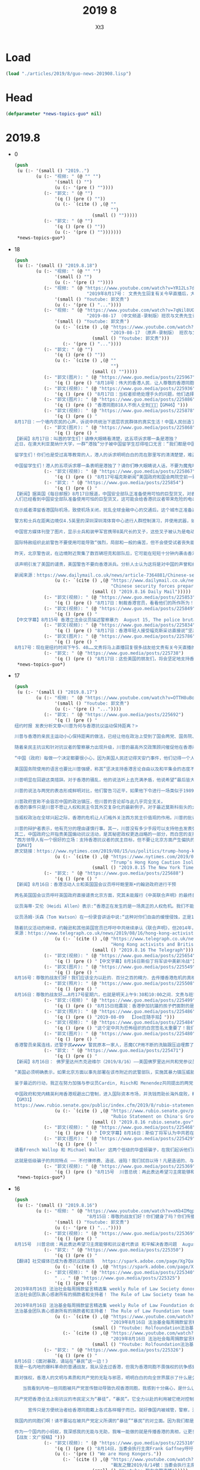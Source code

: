 #+TITLE: 2019 8
#+AUTHOR: Xt3


* Load
#+BEGIN_SRC lisp
(load "./articles/2019/8/guo-news-201908.lisp")
#+END_SRC
* Head
#+BEGIN_SRC lisp :tangle yes
(defparameter *news-topics-guo* nil)  
#+END_SRC
* 2019.8
- 0
  #+BEGIN_SRC lisp :tangle yes
(push
 (u (:- '(small () "2019..")
        (u (:- "视频: " (@ "" "")
               '(small () "")
               (u (:- '(pre () ""))))
           (:- "郭文: " (@ "")
               '(q () (pre () ""))
               (u (:- `(cite () ,(@ ""
                                    "")
                             (small () "")))))
           (:- "郭文: " (@ "")
               '(q () (pre () ""))
               (u (:- '(pre () "")))))))
 ,*news-topics-guo*)
  #+END_SRC
- 18
  #+BEGIN_SRC lisp :tangle yes
(push
 (u (:- '(small () "2019.8.18")
        (u (:- "视频: " (@ "" "")
               '(small () "")
               (u (:- '(pre () ""))))
           (:- "视频: " (@ "https://www.youtube.com/watch?v=YR12Ls7d8Lk"
                           "2019年8月17号： 文贵先生回复有关今早直播后，大家发来的私信问题…… 一切都是刚刚开始！")
               '(small () "Youtube: 郭文贵")
               (u (:- '(pre () "..."))))
           (:- "视频: " (@ "https://www.youtube.com/watch?v=7qNil8UGsY0"
                           "2019-08-17 （中文频道-录制版）班农与文贵先生谈：香港危机 美国即将必须采取的行动")
               '(small () "Youtube: 郭文贵")
               (u (:- `(cite () ,(@ "https://www.youtube.com/watch?v=uby8PZd4lwg"
                                    "2019-08-17 （原声-录制版） 班农与文贵先生谈：香港危机 美国即将必须采取的行动")
                             (small () "Youtube: 郭文贵")))
                  (:- '(pre () "..."))))
           (:- "郭文: " (@ "")
               '(q () (pre () ""))
               (u (:- `(cite () ,(@ ""
                                    "")
                             (small () "")))))
           (:- "郭文(图片): " (@ "https://www.guo.media/posts/225967")
               '(q () (pre () "8月18号：伟大的香港人民．让人尊敬的香港同胞，绝不屈服，绝不妥协的香港同胞……上天会保佑我们．香港会赢的非常精彩，一切都是刚刚开始！")))
           (:- "郭文(视频): " (@ "https://www.guo.media/posts/225936")
               '(q () (pre () "8月17日：当权者拒绝处理手头的问题，他们选择压制那些直言不讳的人。我们不能保持沉默，我们不会保持沉默。时钟在滴答作响。这就是为什么我们这么做的原因。")))
           (:- "郭文(图片): " (@ "https://www.guo.media/posts/225886")
               '(q () (pre () "香港同胞818人不倒人全到💪💪💪【GM46】")))
           (:- "郭文(视频): " (@ "https://www.guo.media/posts/225878")
               '(q () (pre () "
8月17日：一个墙内农民的心声，诉说中共统治下底层农民群体的真实生活！中国人民创造了GDP 世界第二，中共把钱都偷盗到了海外私生子女的账户下了！！！【GM30】")))
           (:- "郭文(图片): " (@ "https://www.guo.media/posts/225868")
               '(q () (pre () "
【新闻】8月17日：叫嚣的学生们！请睁大眼睛看清楚，这五项诉求哪一条是港独？
近日，在澳大利亚莫纳什大学，一群“港独”分子被中国留学生怼得哑口无言：“我们都是中国人，香港属于中国，永远都是！如果真的有国家打香港的话，只有中国才会派军队保护你们！”爱国学子好样的！
 
留学生们！你们也是受过高等教育的人，港人的诉求明明白白的亮在那里写的清清楚楚，难道你们不明白，视而不见吗？还整了一出如果有国家打香港的言论，有吗？哪个国家要打香港？港人抗争提出民意诉求，要派兵镇压香港的是中共，乱港的是中共难道你们分不清吗？
 
中国留学生们！港人的五项诉求哪一条表明是港独了？请你们睁大眼睛说人话，不要为魔鬼唱赞歌！【GM30】")))
           (:- "郭文(视频): " (@ "https://www.guo.media/posts/225867")
               '(q () (pre () "8月17号福克斯新闻”美国政府和国会两院空前一致，警告和指责中共对香港骚乱负责“【GM12】")))
           (:- "郭文: " (@ "https://www.guo.media/posts/225854")
               '(q () (pre () "
【新闻】据英国《每日邮报》8月17日报道，中国安全部队正准备使用可怕的巨型货叉，对香港的抗议者“给予电击”
人们已经看到中国安全部队准备使用可怕的巨型货叉，这可能会给香港抗议者带来危险的电击。
 
在示威者滞留香港国际机场，致使机场关闭，扰乱全球金融中心的交通后，这个城市正准备迎接另一个周末的集会，街头有多达100万人参加。
 
警方和士兵在距离边境仅4.5英里的深圳深圳湾体育中心进行人群控制演习，并使用武器，如果是电动的，可以引起灼伤和刺伤。
 
中国官方媒体刊登了图片，显示士兵和装甲军官携带8英尺长的叉子，这些叉子被认为是电动的。
 
国际特赦组织此前警告不要使用可能导致“强烈，局部和一般的痛苦，但不会使受试者丧失能力”的武器。
 
昨天，北京警告说，在边境附近聚集了数百辆坦克和部队后，它可能在短短十分钟内袭击香港。
 
该声明引发了美国的谴责，美国警告不要向香港派兵。分析人士认为这将是对中国的声誉和经济的灾难性的损害。【GM39】
 
新闻来源：https://www.dailymail.co.uk/news/article-7364881/Chinese-security-forces-prepare-use-terrifying-giant-forks-Hong-Kong-protesters.html"))
               (u (:- `(cite () ,(@ "https://www.dailymail.co.uk/news/article-7364881/Chinese-security-forces-prepare-use-terrifying-giant-forks-Hong-Kong-protesters.html"
                                    "Chinese security forces prepare to use terrifying giant forks that 'give electric shocks' on Hong Kong protesters")
                             (small () "2019.8.16 Daily Mail")))))
           (:- "郭文(视频): " (@ "https://www.guo.media/posts/225853")
               '(q () (pre () "8月17日：制裁香港官员，看看他们的所作所为！")))
           (:- "郭文(视频): " (@ "https://www.guo.media/posts/225849")
               '(q () (pre () "
【中文字幕】8月15号 香港立法会议员描述警察暴力  August 15, The police brutality told by the members of HK’s Legislative Council【GM36】")))
           (:- "郭文(视频): " (@ "https://www.guo.media/posts/225834")
               '(q () (pre () "8月17日：香港年轻人接受福克斯采访直接说“坚决不相信共产党，美国应该帮助香港”")))
           (:- "郭文(图片): " (@ "https://www.guo.media/posts/225786")
               '(q () (pre () "
8月17号：现在是纽约时间下午5．40……文贵将马上直播回复很多战友给文贵有关今天直播的私信……因为无法一一回复，所以马上直播集体回复有关的问题，一切都是刚刚开始！")))
           (:- "郭文: " (@ "https://www.guo.media/posts/225738")
               '(q () (pre () "8月17日：这些美国的朋友们，将会坚定地支持香港的同胞们……一切都是刚刚开始！"))))))
 ,*news-topics-guo*)
  #+END_SRC
- 17
  #+BEGIN_SRC lisp :tangle yes
(push
 (u (:- '(small () "2019.8.17")
        (u (:- "视频: " (@ "https://www.youtube.com/watch?v=OTTH8uBo8lQ" "8月16号：尊敬的战友们好．你们传播香港危机的真相了吗？香港反送中运动．已经变成了国际集体反共的运动，战友们和香港同胞们一定要抓住机会，赢得这场前所未有的灭共战争，一切都是刚刚开始！")
               '(small () "Youtube: 郭文贵")
               (u (:- '(pre () "..."))))
           (:- "郭文: " (@ "https://www.guo.media/posts/225692")
               '(q () (pre () "
纽约时报 发表分析文章<川普为何与香港抗议运动保持距离？>
 
川普与香港的亲民主运动小心保持距离的做法，已经让他在政治上受到了国会两党、国务院、欧洲盟友以及他在白宫最为鹰派的顾问的孤立。
 
随着亲民主抗议和针对抗议者的警察暴力出现升级，川普的最高外交政策顾问催促他在香港问题上公开采取更为强有力的立场。川普政府的国家安全顾问约翰·R·博尔顿(John R. Bolton)，周三，在接受美国之音(Voice of America)采访时谈到抗议活动，措辞比川普强硬得多。
 
“中国（政府）每做一个决定都要很小心，因为美国人民还记得天安门事件，他们记得一个人站在坦克面前的画面，”博尔顿说，“在香港制造出一个像当时一样的新记忆，会是一个错误。”
 
美国国务院使用的语言也要比川普强硬，称其“坚决支持香港言论自由以及和平集会的态度不变”，并且对抗议者“关于香港自治地位遭到侵蚀的广泛担忧”表达了赞同。
 
川普明显在回避这类措辞。对于香港的骚乱，他的说法听上去充满矛盾，他说希望“最后皆大欢喜，包括中国”。
 
川普的说法与两党的表态形成鲜明对比，他们警告习近平，如果他下令进行一场类似于1989年的血腥镇压，可能会出现严重后果，包括国会行动。
 
川普政府宣称不会容忍中国的政治镇压，但川普的言论却与此几乎完全无关。
香港的事件只是川普不愿让人权和民主令其外交复杂化的最新例子。对于最近莫斯科街头的大规模抗议活动，川普也没有表态。
 
当威权政治在全球兴起之际，香港的危机让人们格外关注西方民主价值观的作用。川普的批评者称，这是重申美国领导地位的关键时刻。
 
川普的辩护者表示，他有充分的理由谨慎行事。其一，川普没有多少手段可以支持他去发表强硬言论；很难想象让美国军队去援救抗议者。
其二，中国政府公开指责美国煽动抗议活动，是其秘密政权更迭战略的一部分，而白宫的支持可能会成为北京方面的说辞。
“西方领导人有一个很好的立场：支持香港抗议者的民主目标，但不要让北京方面产生偏执的猜疑，认为这些示威活动是外国分裂和削弱中国的阴谋，”康奈尔大学(Cornell University)中国问题学者、教授白洁曦(Jessica Chen Weiss)表示。“至于川普，他的行动比他的话更有说服力。”
【GM47】
原文链接：https://www.nytimes.com/2019/08/15/us/politics/trump-hong-kong.html"))
               (u (:- `(cite () ,(@ "https://www.nytimes.com/2019/08/15/us/politics/trump-hong-kong.html"
                                    "Trump’s Hong Kong Caution Isolates Him From Congress, Allies and Advisers")
                             (small () "2019.8.15 The New York Times")))))
           (:- "郭文: " (@ "https://www.guo.media/posts/225688")
               '(q () (pre () "
【新闻】8月16日：香港活动人士和英国国会议员呼吁鲍里斯•约翰逊政府进行干预
 
两名英国国会议员呼吁英国政府直接谴责北京方面，究其未能履行《中英联合声明》的最终目标，并要求鲍里斯•约翰逊(Boris Johnson)政府考虑对中国官员和企业实施制裁。
 
议员海蒂·艾伦（Heidi Allen）表示:“香港正在发生的是一场真正的人权危机。我们不能让中国利用这个机会威逼我们屈服，并放弃我们的责任。”
 
议员汤姆·沃森（Tom Watson）在一份录音讲话中说:“这种对你们自由的缓慢侵蚀，正是1984年英国签署《中英联合声明》时应该避免的。提议的引渡法明显违反了这一谅解，并开始将香港法律制度纳入中国法律制度轨道，这是不可接受的。” 他补充说，“英国不能坐视香港人失去其权利和自由，”并呼吁英国政府对香港居民表现出“直接的道义支持”，以及采取措施向中国官员和企业施压。
 
随着抗议活动的继续，约翰逊和其他英国官员已呼吁中共继续承认《联合声明》，但2014年，中共称该协议是一份没有现实意义的历史文件，并且还谴责英国干涉内政，威胁不要插手香港的政局，指责英国政府还保留殖民心态。【GM31】
来源：https://www.telegraph.co.uk/news/2019/08/16/hong-kong-activists-british-mps-join-calls-boris-johnson-intervene/"))
               (u (:- `(cite () ,(@ "https://www.telegraph.co.uk/news/2019/08/16/hong-kong-activists-british-mps-join-calls-boris-johnson-intervene/"
                                    "Hong Kong activists and British MPs join calls for Boris Johnson to intervene")
                             (small () "2019.8.16 The Telegraph")))))
           (:- "郭文(视频): " (@ "https://www.guo.media/posts/225654")
               '(q () (pre () "【中文字幕】8月16日斯伯丁将军谈中美新冷战")))
           (:- "郭文(图片): " (@ "https://www.guo.media/posts/225549")
               '(q () (pre () "
8月16号：尊敬的战友们好！我们应该全力以赴的．百分之百的精力．去传播香港危机的真相！尽量不要再谈什么杨洁篪！什么其他人了！拜托了战友们！我们要保持百分之百的关注．支持香港上街抗议的人们！和白宫的两个联名签署要求！一切都是刚刚开始！")))
           (:- "郭文(照片): " (@ "https://www.guo.media/posts/225508")
               '(q () (pre () "
8月16日：尊敬的战友好……8月17号星期六，也就是明天上午9:30和10:00之间．文贵与班农先生．在郭媒体直播．时间大约两小时．主题就是．美国将为香港的抗议运动做什么？被授权可以转播郭媒体的战友们，明天你们要停止转播！给你们带来的不便万分的抱歉，并希望战友们在直播中留言，与班农先生和我沟通……一切都是刚刚开始！")))
           (:- "郭文:(视频) " (@ "https://www.guo.media/posts/225499")
               '(q () (pre () "8月15日班農說：香港參加抗議的孩子們面對的是歷史上最大的極權統治。香港也可能再現當年天安門的屠殺，因為解放軍和共產黨不想讓民主傳到中國內地。【GM35】")))
           (:- "郭文(照片): " (@ "https://www.guo.media/posts/225486")
               '(q () (pre () "2019-08-09  【Joe庄随手拍】")))
           (:- "郭文(视频): " (@ "https://www.guo.media/posts/225484")
               '(q () (pre () "这个定中共为恐怖组织的白宫签名太重要了！我们要手把手的教会国内人都去签名✍️✍️✍️📣📣📣📣 【GM07】")))
           (:- "郭文(图片): " (@ "https://www.guo.media/posts/225480")
               '(q () (pre () "
香港警员亲属连线，还警于民💕💕💕💕💕 警民原本一家人，恶魔CCP用不断的洗脑跟压迫埋葬了这份亲情⚠️ 香港同胞的清醒、中国大陆同胞一定要跟上📣📣📣📣【GM33】")))
           (:- "郭文: " (@ "https://www.guo.media/posts/225471")
               '(q () (pre () "
【新闻】8月16日： 佛罗里达州杰克逊维尔（2019/8/16）——美国佛罗里达州共和党参议员马克·卢比奥（Marco Rubio）今天就中国政府和共产党对香港不断升级的暴力威胁发表如下声明:
 
“美国必须明确表示，如果北京方面以事先部署在该市附近的武警部队，实施其暴力镇压威胁，中国将面临迅速而严重的后果。政府应该明确表示，中国将无法保留香港为北京提供的优势，包括取消香港在美国法律下的特殊地位，限制中国利用资本市场和通过香港银行获得货币资金，以及对中国官员及其利益实施《全球马格尼茨基法案》(Global Magnitsky Act)制裁和其他措施。
 
鉴于最近的行动，我正在努力加强与参议员Cardin, Risch和 Menendez共同提出的两党《香港人权和民主法案》(Hong Kong Human Rights and Democracy Act)。我呼吁参议院尽快就这项重要法案采取行动。北京方面应该知道，针对香港的暴力威胁不断升级，这突显出为什么美国两党议员必须继续重新评估，我们如何与中国做生意，如何更果断地应对中国在新疆的暴行，以及如何加强对台湾的进一步支持。
 
中国政府和党内精英利用香港规避出口管制，进入国际资本市场，并洗钱而助长海外腐败，精英家庭也将其财富和家庭成员藏在那里，作为预防党内冲突的保险。北京现在必须做出选择，是完全履行其对香港自治的承诺，还是因其侵略香港而遭受迅速而严重的后果。\"
【GM31】
https://www.rubio.senate.gov/public/index.cfm/2019/8/rubio-statement-on-china-s-growing-threats-against-hong-kong"))
               (u (:- `(cite () ,(@ "https://www.rubio.senate.gov/public/index.cfm/2019/8/rubio-statement-on-china-s-growing-threats-against-hong-kong"
                                    "Rubio Statement on China's Growing Threats Against Hong Kong")
                             (small () "2019.8.16 rubio.senate.gov")))))
           (:- "郭文(视频): " (@ "https://www.guo.media/posts/225468")
               '(q () (pre () "【中文字幕】8月16日：斯伯丁将军认为中共若在香港行动，美国和香港的特殊关系将不复存在")))
           (:- "郭文(图片): " (@ "https://www.guo.media/posts/225429")
               '(q () (pre () "
请看French Wallop 和 Michael Waller 这两个低级的华盛顿骗子，在我们起诉他们诈骗的Eastern Profit v. Strategic Vision 案件中，他们的第一家律所Phillips Lytle LLP因为被欠付11万美元的律师费，已经起诉他们！第二家律所Barton向法庭辞职，理由也是因为没有收到律师费！第三家律所也快辞职/起诉他们了！
 
这就是低级骗子的共同特点 —— 不付律师费、造谣、诬陷！我们拭目以待！凡是造谣的、与CCP合谋的，我们一个都不会放过！！")))
           (:- "郭文(视频): " (@ "https://www.guo.media/posts/225369")
               '(q () (pre () "8月15号  川普总统：再此表达希望习主席能够和抗议者代表谈 和平解决香港问题  August 15, President Trump: a meeting can solve Hong Kong issue peacefully 【GM36】"))))))
 ,*news-topics-guo*)
  #+END_SRC
- 16
  #+BEGIN_SRC lisp :tangle yes
(push
 (u (:- '(small () "2019.8.16")
        (u (:- "视频: " (@ "https://www.youtube.com/watch?v=xKb4IMqpy6Q"
                           "8月15日：尊敬的战友们好！你们健身了吗？你们传播香港危机的真相信息了吗？一切都是刚刚开始！")
               '(small () "Youtube: 郭文贵")
               (u (:- '(pre () "..."))))
           (:- "郭文(视频): " (@ "https://www.guo.media/posts/225369")
               '(q () (pre () "
8月15号  川普总统：再此表达希望习主席能够和抗议者代表谈 和平解决香港问题  August 15, President Trump: a meeting can solve Hong Kong issue peacefully 【GM36】")))
           (:- "郭文: " (@ "https://www.guo.media/posts/225350")
               '(q () (pre () "
【翻译】社交媒体已成为香港抗议的战场   https://spark.adobe.com/page/Xg7QahVeHihG1/ "))
               (u (:- `(cite () ,(@ "https://spark.adobe.com/page/Xg7QahVeHihG1/")))))
           (:- "郭文(视频): " (@ "https://www.guo.media/posts/225340")
               " .. " (@ "https://www.guo.media/posts/225325")
               '(q () (pre () "
2019年8月16日 法治社会每周捐款留言精选集 weekly Rule of Law Society donors messages collection
法治社会团队衷心感谢所有的捐款者和支持者！ The Rule of Law Society team heartfully thanks all of our supporters and donors!

2019年8月16日 法治基金每周捐款留言精选集 weekly Rule of Law Foundation donors messages collection
法治基金团队衷心感谢所有的捐款者和支持者！ The Rule of Law Foundation team heartfully thanks all of our supporters and donors!"))
               (u (:- `(cite () ,(@ "https://www.youtube.com/watch?v=NaY6zCmDbgI"
                                    "2019年8月16日 法治基金每周捐款留言精选集 weekly Rule of Law Foundation donors messages collection")
                             (small () "Youtube: Rolfoundation法治基金")))
                  (:- `(cite () ,(@ "https://www.youtube.com/watch?v=DY_h7Qkeav4"
                                    "2019年8月16日 法治社会每周捐款留言精选集 weekly Rule of Law Society donors messages collection")
                             (small () "Youtube: Rolfoundation法治基金")))))
           (:- "郭文: " (@ "https://www.guo.media/posts/225326")
               '(q () (pre () "
8月16日：《面对暴政，请站在“暴民”这一边！》
我是一名内地的爆料革命的普通战友，我从没去过香港，但我为香港同胞不畏强权的抗争感到激动和自豪，我的热血与你们同在！自六月以来，我有幸目睹了香港同胞的抗争，让我知道香港了有湾仔，九龙，观塘，深水埗，黄大仙，油尖旺，  葵青，西贡，沙田，大埔， 荃湾，屯门，元朗等地区。我有幸知道了，香港的抗争有学生，有爸爸妈妈，有爷爷奶奶，有老师，有律师，有公务员，有空乘人员，有地铁人员，有医护人员，有出钱不出人的金融大佬和香港富豪等等，涵盖了几乎所有香港的社会阶层。
 
面对强权，香港人的文明与素质和共产党的无耻与邪恶，明明白白的向全世界展示了什么是公义、什么是邪毒！什么是真善、什么假恶。香港人这次抗争的诉求很简单，就是你共产党本该在2007兑现的承诺——一国两制，港人治港 ，高度自治，实现双普选。
 
   当我看到内地一些同胞被共产党宣传鼓动导致仇视香港同胞，我感到十分痛心，是什么让他们变的善恶不分，是非不明，黑白颠倒？是共产党的信息封锁，是共产党对真相的绝对管控，是共产党在70年的暴政中，一次一次运用运动对所有国人的恐吓，是国内同胞对被共产党整死的几千万国人的恐惧，他们害怕成为其中的一份子，反过来助纣为虐。
 
共产党把香港合法上街抗议的市民定义为“暴徒”，“暴民”。它全力以赴的利用被它绝对控制的宣传机构，在国内大肆污蔑香港同胞为“暴徒”“暴民”现在又再升级为“恐怖分子”。
 
     宣传只是方便统治者给香港同胞戴上各式各样帽子而已。就好像国内被城管，警察，法院，欺负的卖菜的小贩，被强拆的居民，讨薪的农民工，上访的老兵，他们不能反抗，反抗了，你就是妨碍执法，你就是袭警，你就是暴徒，你就是暴民，你就是黑恶势力，你就是恐怖分子。他们有什么错？他只是想活着，只是为了活着，而它们连你最基本生存权利都要剥夺。
 
我国内的同胞们啊！请不要站在被共产党定义所谓的“暴徒”“暴民“的对立面。因为我们都是被它统治的对象，如果你有真正听过一个，哪怕一个所谓的“暴民”的想法和诉求，我也认可你的判断力，但现在你看到听到的都是统治者彻头彻尾的谎言。醒醒吧！我的同胞们！香港那些所谓的“暴民”和“暴徒”，马上就要被共产党定义为“恐怖分子”了，这样共产党就可以堂而皇之的进行屠杀，他们大多数都是老幼妇孺！甚至还有很多纯真的少男少女，他们的人生才刚刚开始！已经有六个花儿一样的年轻人死去了！我的同胞，你知道吗？ 不要听共产党一面之辞，听听香港人怎么说，听听知道真相的人怎么说。
 
作为一个国内的小蚂蚁，我深感我的无能与无助，我唯一能做的就是传播香港的真相，让更多国人看清共产党邪恶的本质，让更多国人和我一起站在被共产党定义为“暴徒”和“暴民”这一边。香港同胞加油！胜利属于我们！
【战友：文广投稿】")))
           (:- "郭文(视频): " (@ "https://www.guo.media/posts/225310")
               '(q () (pre () "8月14日，当委会执行主席Frank Gaffney呼吁：是时候大声宣布，我们是香港人！"))
               (u (:- '(pre () "We are Hong Kongers."))
                  (:- `(cite () ,(@ "https://www.youtube.com/watch?v=IVzOH3fflTU"
                                    "戰友之聲2019/8/14號：当委会执行主席Frank Gaffney呼吁：是时候大声宣布，我们是香港人！")
                             (small () "Youtube: 戰友之聲直播")))))
           (:- "郭文: " (@ "https://www.guo.media/posts/225305")
               '(q () (pre () "
【新闻】據紐約時報中文網8月16日報道，中國邊境官員已開始對香港進入中國大陸旅客的手機進行例行搜查。這種做法令人擔心，北京正在試圖辨認同情香港抗議活動的遊客，從而進一步控制國內民眾對動亂的看法。
 
三名手機遭到搜查的人告訴《紐約時報》，警察在檢查過程中，查看了他們手機上的照片、短訊和其他應用程序。據這些旅行者所知，被挑出來接受特別檢查的大多是年輕男子。香港的示威活動主要由年輕人推動。
 
中國的武警部隊已在與香港接壤的深圳集結。週四，有人看到覆蓋著防水布的軍車和裝甲運兵車停在深圳一個體育館外。
時報採訪的旅客是從香港西九龍站入境大陸的，這個火車站將香港連接到中國龐大的高速鐵路網上。高鐵西九龍站是終點站，部分處於中國大陸管轄之下。
 
「來自中國的意識型態控制非常嚴格，」香港立法會民主派議員區諾軒說。
早在位於西九龍的閃亮流線型火車站去年開通高鐵服務之前，香港政府允許大陸官員在那裡執行大陸法律的決定，曾經引發過爭議。
該決定引發了香港民主派支持者對香港進一步喪失自治權的擔憂——同樣的擔憂也是今夏反政府抗議活動背後的推動力量之一。 【GM39】
新闻来源：https://cn.nytimes.com/china/20190816/hong-kong-phone-searches/zh-hant/"))
               (u (:- `(cite () ,(@ "https://cn.nytimes.com/china/20190816/hong-kong-phone-searches/zh-hant/"
                                    "從香港前往大陸？你的手機可能會被檢查")
                             (small () "2019.8.16 紐約時報中文網")))))
           (:- "郭文(视频): " (@ "https://www.guo.media/posts/225295")
               '(q () (pre () "【中文字幕】8月14号福克斯新闻：香港机场抗议,中国军队在香港边境集结.【GM12】")))
           (:- "郭文: " (@ "https://www.guo.media/posts/225284")
               '(q () (pre () "
请战友们动手在白宫请愿签名！请记得一定要签名后48小时内邮箱确认，不然签名会被取消！万分感激！
 
請全世界把「中國共產黨」列為
非法組織和恐怖組織！感謝！
 
To the whole world, please recognize the CCP as an illegal organization and terrorist organization ！ Thank you!
 【GM33】
白宮請願鏈接：
https://petitions.whitehouse.gov/petition/call-official-recognition-chinese-communist-party-terrorist-organization"))
               (u (:- `(cite () ,(@ "https://petitions.whitehouse.gov/petition/call-official-recognition-chinese-communist-party-terrorist-organization"
                                    "Call for Official Recognition of the Chinese Communist Party as a Terrorist Organization")
                             (small () "2019.8.11 We the People")))))
           (:- "郭文(视频): " (@ "https://www.guo.media/posts/225252")
               '(q () (pre () "
8月15日：法治基金捐款指南！感谢所有参与制作的义工们！如有不足之处请跟帖指出！我们会不定时更新。
【GM05】")))
           (:- "郭文: " (@ "https://www.guo.media/posts/225243")
               '(q () (pre () "
【推文】8月15日川普更新推文：假媒体报道正在竭尽所能地拖垮美国的经济，因为他们认为这样可以对我本人和再此当选总统造成负面的影响。他们的问题是，美国的经济太过强大，而且我们很快就会在贸易上取得巨大胜利，每个人都明白这些，包括中共国！【GM36】"))
               (u (:- `(cite () "Donald J. Trump @realDonaldTrump : "
                             ,(@ "https://twitter.com/realDonaldTrump/status/1162044502292537344?s=20")
                             (small () "2019.8.16 Twitter")
                             (q () (pre () "
The Fake News Media is doing everything they can to crash the economy because they think that will be bad for me and my re-election. The problem they have is that the economy is way too strong and we will soon be winning big on Trade, and everyone knows that, including China!"))))))
           (:- "郭文: " (@ "https://www.guo.media/posts/225230")
               '(q () (pre () "
【翻译】8月15日这一周美国总统、国务院、商务部、国会参议员、主要国家政府首脑对香港看法的推文做了汇总分析。
（战友们看看总统从一开始他在白宫对记者说，政治危机发生在“香港和……中国之间，他们不需要建议。”到现在发推说：如果中国政府能够首先人道地与香港合作，人道的解决香港问题，那么解决旷日持久美中贸易战的贸易协议才可以提上议程。。。。）
https://spark.adobe.com/page/Wuw3bcBxxdAwK/"))
               (u (:- `(cite () ,(@ "https://spark.adobe.com/page/Wuw3bcBxxdAwK/")))))
           (:- "郭文: " (@ "https://www.guo.media/posts/225221")
               '(q () (pre () "
【推文】8月15日川普最新推文：如果习主席能够亲自见一见香港示威者，这对于香港事件来说将会是一个多么美好的结局，我保证！
If President Xi would meet directly and personally with the protesters, there would be a happy and enlightened ending to the Hong Kong problem. I have no doubt!【GM01】"))
               (u (:- `(cite () "Donald J. Trump @realDonaldTrump : "
                             ,(@ "https://twitter.com/realDonaldTrump/status/1162002141172633600?s=20")
                             (small () "2019.8.16 Twitter")
                             (q () (pre () "
If President Xi would meet directly and personally with the protesters, there would be a happy and enlightened ending to the Hong Kong problem. I have no doubt!

|->

I know President Xi of China very well. He is a great leader who very much has the respect of his people. He is also a good man in a “tough business.” I have ZERO doubt that if President Xi wants to quickly and humanely solve the Hong Kong problem, he can do it. Personal meeting?"))))))
           (:- "郭文: " (@ "https://www.guo.media/posts/225211")
               '(q () (pre () "
【新闻】8月15日: 华盛顿外交事务委员会主席艾略特·恩格尔（D-NY）和首席共和党主席迈克尔·麦卡尔（R-TX）就中国对香港抗议者的军事干预威胁在8月14日发表了以下声明：
1.  在中国共产党在天安门广场残酷镇压和平民主抗议活动30年后，我们担心中共会再次残酷镇压和平抗议活动。 我们敦促中国避免再犯这样的错误，否则将遭到普遍的谴责和严重后果。
 
2. 众议院外交事务委员会呼吁北京停止侵犯香港的自治权 - 北京的行动是香港人沮丧的根源。 没有外国势力在煽动这种异议。 这是北京一再违反承诺尊重香港人意愿的结果。
 
3. 我们深切尊重每一位勇敢香港人表现出对自由，民主和法治的明确愿望的努力。
 
4. 我们也谴责那些在香港骚扰美国驻香港外交官的当局，我们的外交官根据世界各地外交官的权利和职责进行工作。正如该部门所说，这些都是'暴政政权'的行为。【G43】
 
https://foreignaffairs.house.gov/2019/8/engel-mccaul-statement-on-hong-kong"))
               (u (:- `(cite () ,(@ "https://foreignaffairs.house.gov/2019/8/engel-mccaul-statement-on-hong-kong"
                                    "Engel, McCaul Statement on Hong Kong")
                             (small () "2019.8.14 foreignaffairs.house.gov")))))
           (:- "郭文: " (@ "https://www.guo.media/posts/225206")
               '(q () (pre () "
【新闻】8月15号  “我们没有后路”，香港的大规模游行已经发展成了捍卫香港信仰的全面战斗
 
在香港的大街小巷成为反共战场之前，中共已经开始了针对香港精神和信仰的破坏，悄悄地通过在各个领域的手段来控制社会：法院、学校、媒体和经济。慢慢吞没的不仅仅是言论自由，还有大学的自主权、以及依法治港的社会根基。
 
这些逐渐增加了香港人的焦虑，他们选择走上街头去捍卫香港的品质和自由。
 
香港，作为“亚洲的世界城市”，在中共的共产帝国里是一个独特的存在。香港有着廉洁的城市治理、独立的司法系统、宗教自由、言论和集会自由，这些都是香港人无比珍惜的。1997年香港回归时，条约里规定香港享受50年高度的自治。但回归后的香港面对的是越来越多不被中共兑现的承诺。
 
共产党在香港的统战无处不在。各个工会和有影响力的专业组织里都布满了亲近中共的领导，而这些渗透常常是通过强迫的手段实现的。大陆来的集团公司已经买下了香港全部的出版社和经销商，让民众无法看到被中共禁止的内容。
 
今年的6月9号，超过一百万人参加“反送中”游行，反对将所谓“逃犯”送往司法体系声名狼藉的大陆。第二天，有超过两百万人参加游行。7月1号后，游行的人被更多的黑社会袭击，香港警察也更多对和平的游行者滥用武力。
 
中共在所有党控制的媒体上，大肆地传播虚假信息，制造所谓的“美国阴谋”。他们声称解放军可以进入香港维护秩序，这让人们想到了1989年中共制造的天安门大屠杀。 【GM36】
来源：https://time.com/5652412/battle-for-hong-kong/"))
               (u (:- `(cite () ,(@ "https://time.com/5652412/battle-for-hong-kong/"
                                    "'We Are at the Point of No Return': How a Series of Protests Escalated Into an All-Out Battle for the Soul of Hong Kong")
                             (small () "2019.8.15 Time")))))
           (:- "郭文(照片 SNOW): " (@ "https://www.guo.media/posts/225205")
               '(q () (pre () "
8月15日：战斗中的快乐……不可言喻……衷心地感谢战友们积极．辛苦的．传播香港危机的真相……一切都是刚刚开始！")))
           (:- "郭文: " (@ "https://www.guo.media/posts/225198")
               '(q () (pre () "
【新闻】8月15日：美国参议员本·卡丁警告中国——如果镇压抗议活动，将会影响香港贸易地位！
 
周二，美国著名参议员本·卡丁(Ben Cardin)对路透表示:“我可以向你保证，如果中国对抗议者采取强硬措施，国会将采取行动，执行作为承认香港特殊地位一部分而签订的自治协议。”
 
根据《美港关系法》规定，香港在贸易和经济方面比中共享有优惠待遇，这包括签证、执法和投资方面。民主党人本·卡丁和共和党人马克·卢比奥共同发起了这项两党立法，要求美国政府每年为继续给予香港特殊待遇提供正当理由。
 
本·卡丁表示，在1997年香港回归中国后，根据“一国两制”享有特殊地位来，以此保证香港高度自治和人权的安排,“如果中国干预香港自治，那么就自贸区而言，它确实会影响我们与香港达成的协议。中国似乎在试探自己能走多远而不受影响，如果总统和国会声音统一的话，美国的立场将会更加强硬。”他说，“让总统代表美国发表讲话当然更好，因为该行动得到了国会的大力支持。”
 
共同提案人共和党人马克·卢比奥也敦促川普，在香港问题上对中国采取更强硬的立场。周二，他在twitter上写道:“中国对香港不断升级的威胁不是一个\‘内政\’，而是公然违反了北京在国际条约中对香港自治的承诺。考虑到中国军队的镇压史，他们在边境集结着实令人严重关切。”【GM31】
来源：https://www.businesstimes.com.sg/government-economy/us-senator-warns-china-on-hong-kong-trade-status-if-it-cracks-down-on-protests"))
               (u (:- `(cite () ,(@ "https://www.businesstimes.com.sg/government-economy/us-senator-warns-china-on-hong-kong-trade-status-if-it-cracks-down-on-protests"
                                    "US senator warns China on Hong Kong trade status if it cracks down on protests")
                             (small () "2019.8.14 Business Times"))))))))
 ,*news-topics-guo*)
  #+END_SRC
- 15
  #+BEGIN_SRC lisp :tangle yes
(push
 (u (:- '(small () "2019.8.15")
        (u (:- "视频: " (@ "https://www.youtube.com/watch?v=caTFBSkQhKo"
                           "2019年8月14日 郭文贵报平安 美国已秘密调查 中共 安插在香港警队中的PLA 操纵美国股市")
               '(small () "Youtube: 郭文贵")
               (u (:- '(pre () "..."))))
           (:- "郭文(视频): " (@ "https://www.guo.media/posts/225151")
               '(q () (pre () "
【新闻】驻港部队！请效忠人民，勿做中共鹰犬！
8月15日，中共环球时报贴出解放军驻港部队宣传片，针对香港日益升级的抗争事件大秀武力，叫嚣声称：驻港部队装备火力如何？从兵力到装备都很精锐的驻港部队实力究竟有多强？哪些状况下将出动？大有将要血腥镇压民众的意味！
 
在这历史的关键时刻，请勿做中共的鹰犬，作为军人你们的天职是保卫人民，而不是保卫盗国贼为他们的利益去肆意屠杀！30年前的暴行难道你们忘了吗？中共灭亡在即，你们的一举一动都在世人的目光之下，请忠于你们的良心，不要让血腥的历史重演！【GM30】
引自：https://m.weibo.cn/detail/4405533933295883")))
           (:- "郭文: " (@ "https://www.guo.media/posts/225150")
               '(q () (pre () "
【新闻】8月15日：自1997年香港回归中国以来，日本外务省首次就前往香港发布一级危险警示！日本外务省于8月14日发布“对香港旅游警示”，并于8月15日生效。
 
据共同社报道，日本外务省表示，“举行游击式的抗议活动等，形势可能有变化，还可见抗议者与警方的冲突趋于升级”。
 
从外务省的网页表示，指近日因反逃犯条例的冲突情势，可能升级，建议日本国民注意安全。日本外相河野太郎，也在推特上转发此警示，向国民作出提示。
 
虽然，日本发出的旅游警示属于4级别中的最低1级警示，但从日媒资料显示，这是自1997年香港主权移交中国以来的首次警示。
 
日本的危险提醒分为四级，数字越大越危险。一级是建议注意安全，二级是建议谨慎前往，三级是建议暂勿前往，四级是建议撤离。【GM31】
消息来源：
https://china.kyodonews.net/news/2019/08/a7ff46280638.html
https://www.zaobao.com.sg/realtime/china/story20190815-981095
https://today.line.me/tw/pc/article/1997%E5%B9%B4%E4%BE%86%E9%A6%96%E6%AC%A1+%E6%97%A5%E6%9C%AC%E5%B0%8D%E9%A6%99%E6%B8%AF%E7%99%BC%E5%87%BA%E6%97%85%E9%81%8A%E8%AD%A6%E7%A4%BA-pjQGJp"))
               (u (:- `(cite () ,(@ "https://china.kyodonews.net/news/2019/08/a7ff46280638.html"
                                    "快讯：日本外务省就前往香港发布危险提醒")
                             (small () "2019.8.14 共同社")))
                  (:- `(cite () ,(@ "https://www.zaobao.com.sg/realtime/china/story20190815-981095"
                                    "日本外务省就前往香港发布一级危险提醒")
                             (small () "2019.8.15 早报")))
                  (:- `(cite () ,(@ "https://today.line.me/tw/pc/article/1997%E5%B9%B4%E4%BE%86%E9%A6%96%E6%AC%A1+%E6%97%A5%E6%9C%AC%E5%B0%8D%E9%A6%99%E6%B8%AF%E7%99%BC%E5%87%BA%E6%97%85%E9%81%8A%E8%AD%A6%E7%A4%BA-pjQGJp"
                                    "日本對香港發出旅遊警示！")
                             (small () "2019.8.16 Line Today")))))
           (:- "郭文: " (@ "https://www.guo.media/posts/225148")
               '(q () (pre () "
【新闻】8月15日：据雅虎报道， 中国将宣布取消香港「一国两制」政策，香港即将成为继北京、上海、天津、重庆之后的第5个直辖市。香港特区身分证即将被取消，换成中国身分证。教科书也改用中国编，严禁内地人民到港旅游，当香港成为直辖市，势必会失去民主与自由的权利，亚洲金融中心的地位也会不保。
编者按：中共末日将至还痴心妄想！【GM03】
 
信息来源 https://tw.news.yahoo.com/独家-北京对港规划-取消-国两制-宣布香港为中国直辖市-025534981.html"))
               (u (:- `(cite () ,(@ "https://tw.news.yahoo.com/%E7%8D%A8%E5%AE%B6-%E5%8C%97%E4%BA%AC%E5%B0%8D%E6%B8%AF%E8%A6%8F%E5%8A%83-%E5%8F%96%E6%B6%88-%E5%9C%8B%E5%85%A9%E5%88%B6-%E5%AE%A3%E5%B8%83%E9%A6%99%E6%B8%AF%E7%82%BA%E4%B8%AD%E5%9C%8B%E7%9B%B4%E8%BD%84%E5%B8%82-025534981.html"
                                    "獨家》北京對港規劃：取消「一國兩制」宣布香港為中國直轄市")
                             (small () "2019.8.15 Yahoo!奇摩")))))
           (:- "郭文: " (@ "https://www.guo.media/posts/225146")
               '(q () (pre () "
8月15日:基督教民主联盟 (CDU/CSU)人权政策发言人Brand要求联邦政府就香港的状况作出明确表态。
Brand对黑森州电台表示，（德国）外交部长Maas的表态远远不够，并且联邦总理(默克尔)必须对中国发出更强烈的信号。 归根结底这关乎于自由的西方的价值观. 基民党政治家Brand批评说, 政坛已停止了与中国领导层就大规模的侵犯人权的行为进行认真的对话。【德语新闻】
https://www.deutschlandfunk.de/hongkong-forderung-nach-klaren-worten-der-bundesregierung.2932.de.html?drn:news_id=1038297"))
               (u (:- `(cite () ,(@ "https://www.deutschlandfunk.de/hongkong-forderung-nach-klaren-worten-der-bundesregierung.2932.de.html?drn:news_id=1038297"
                                    "Forderung nach klaren Worten der Bundesregierung")
                             (small () "2019.8.14 Deutschlandfunk")))))
           (:- "郭文: " (@ "https://www.guo.media/posts/225125")
               '(q () (pre () "8月14日：香港居民惊呼，从来没见过这么多的警车和警察!")))
           (:- "郭文: " (@ "https://www.guo.media/posts/225123")
               '(q () (pre () "
8月14接下来的48小时美国和西方将有一系列的重大决定！Over the next 48 hours, you will see a series of significant decisions coming from the United States and the West! 【GM18】")))
           (:- "郭文: " (@ "https://www.guo.media/posts/225115")
               '(q () (pre () "
8月14日: 台湾自由时报报道, 香港市區清晨驚見大量解放軍車！ 港人憂818鎮壓, 美國總統川普13日透露，美國情報顯示，中國政府正調動部隊到香港邊境。香港網路今天上午瘋傳，中國人民解放軍接近20輛軍車今晨出現在香港市區，許多網友擔心可能會在8月18日採取行動。
https://news.ltn.com.tw/news/world/breakingnews/2884960"))
               (u (:- `(cite () ,(@ "https://news.ltn.com.tw/news/world/breakingnews/2884960"
                                    "香港市區清晨驚見大量解放軍車！ 港人憂818鎮壓")
                             (small () "2019.8.15 自由時報")))))
           (:- "郭文: " (@ "https://www.guo.media/posts/225111")
               '(q () (pre () "
【翻译】中共正对香港抗议者展开造谣战!! 近来，中国利用国家和社交媒体来煽动民族主义和反西方情绪愈演愈烈，并操弄图片和视频的背景达到贬损抗议者的目的。中国官员已开始将示威活动称为恐怖主义的前奏。
https://spark.adobe.com/page/DIWKSX3OLHjsq/"))
               (u (:- `(cite () ,(@ "https://spark.adobe.com/page/DIWKSX3OLHjsq/")))))
           (:- "郭文: " (@ "https://www.guo.media/posts/225102")
               '(q () (pre () "
8月14日: 新闻联播央视快评《以更有力的行动止暴制乱》
August 14th: CCTV News—Taking more forceful actions to stop the violence and riots (In Hong Kong). (Looks like the CCP is sending some warnings before the PLA officially marching into Hong Kong). 【GM34】")))
           (:- "郭文: " (@ "https://www.guo.media/posts/225081")
               '(q () (pre () "
【新闻】8月14日：中共军方准备镇压“老鼠屎、秋后蚂蚱、过街老鼠”!!!  美国情报机构正在密切关注中共军队，在靠近香港的深圳那边，有数十万解放军和武警部队以及装甲车集结在一起。本周公布的卫星照片显示，估计有500辆装甲运兵车和军用卡车停在深圳湾体育场。
 
过去一周，中国官媒报道显示，执政的共产党正在准备对这个前英国殖民地，进行重大军事镇压，这可能类似于1989年北京天安门广场上对民主抗议者的大屠杀 。
 
周三，官媒中央电视台对即将到来的镇压行动进行了造势，将抗议者描绘成“极端暴力份子”，并赞扬与持不同政见者发生冲突的香港警察，称局势“近乎恐怖主义”。
 
在“以更有力的行动止暴制乱\"为标题的报道中，央视表示，”香港极端暴力行动持续蔓延，正在将香港推向沉沦的边缘。呼吁警方严正追究，将涉案者绳之以法，坚决剔除这些天怒人怨的老鼠屎。“并发出严厉警告，“乱港暴徒是秋后的蚂蚱，再折腾也是徒劳!正义的力量该出手时决不会手软。众志成城守护香港，让暴力分子成为过街老鼠，让香港早日重归晴空！”
 
据估计，目前在香港境内的中共军队、情报和安全部队约有7万人，其中包括便衣警察和特种部队军事人员，这些部队是在香港警察部队之外的。【GM31】
 
来源：http://www.ce.cn/xwzx/gnsz/gdxw/201908/15/t20190815_32911530.shtml
https://www.washingtontimes.com/news/2019/aug/14/inside-the-ring-chinese-military-preparing-crackdo/"))
               (u (:- `(cite () ,(@ "https://www.washingtontimes.com/news/2019/aug/14/inside-the-ring-chinese-military-preparing-crackdo/"
                                    "Chinese military preparing crackdown")
                             (small () "2019.8.14 The Washington Times")))))
           (:- "郭文: " (@ "https://www.guo.media/posts/225071")
               '(q () (pre () "
【新闻】8月14日: 川普政府本周二宣布，它将推迟对8月1日宣布的3000亿美元进口商品中一部分的计划关税。
 
有分析指出：延迟旨在避免在假日季节之前，消费者价格因为政治因素出现破坏性上涨，这是给市场提供了圣诞节早期礼品。
分析师称：川普总统推迟关税的决定“不是给中国的橄榄枝”，而是给美国消费者的安抚，这是全球经济的唯一希望。【GM37】
消息来源于市场观察网
https://www.marketwatch.com/discover?url=https%3A%2F%2Fwww.marketwatch.com%2Famp%2Fstory%2Fguid%2F0c5b4c26-bebd-11e9-845c-4873ad0947ca&link=sfmw_tw#https://www.marketwatch.com/amp/story/guid/0c5b4c26-bebd-11e9-845c-4873ad0947ca?mod=dist_amp_social"))
               (u (:- `(cite () ,(@ "https://www.marketwatch.com/discover?url=https%3A%2F%2Fwww.marketwatch.com%2Famp%2Fstory%2Fguid%2F0c5b4c26-bebd-11e9-845c-4873ad0947ca&link=sfmw_tw#https://www.marketwatch.com/amp/story/guid/0c5b4c26-bebd-11e9-845c-4873ad0947ca?mod=dist_amp_social"
                                    "Trump tariff delay is a nod to the U.S. consumer — the only engine powering the global economy")
                             (small () "2019.8.15 MarketWatch")))))
           (:- "郭文(PDF): " (@ "https://www.guo.media/posts/225050")
               '(q () (pre () "
文字版: 2019年8月14日 郭文贵先生谈美國已秘密調查 中共安插在香港警隊中的PLA 操縱美國股市 
 
現在美國已經成立秘密機構，對香港的上街和這些天發生的事情進行秘密調查，已經有了。對最近美國股市發生的一些奇怪的現象，也在進行調查。對待人民幣和外匯的波動，也在進行調查。
 
https://spark.adobe.com/page/0Bno2mwui6WTK/
https://littleantvoice.blogspot.com/2019/08/2019814-pla.html"))
               (u (:- `(cite () ,(@ "https://spark.adobe.com/page/0Bno2mwui6WTK/")))
                  (:- `(cite () ,(@ "https://littleantvoice.blogspot.com/2019/08/2019814-pla.html"
                                    "文字版: 2019年8月14日 郭文贵先生谈美國已秘密調查 中共安插在香港警隊中的PLA 操縱美國股")
                             (small () "2019.8.14 Blogspot: 战友之声"))))))))
 ,*news-topics-guo*)
  #+END_SRC
- 14
  #+BEGIN_SRC lisp :tangle yes
(push
 (u (:- '(small () "2019.8.14")
        (u (:- "视频: " (@ "" "")
               '(small () "")
               (u (:- '(pre () ""))))
           (:- "视频: " (@ "https://www.youtube.com/watch?v=phSIIEdPOAg"
                           "08-13-2019 郭文贵先生 就香港问题直播")
               '(small () "Youtube: Rolfoundation法治基金")
               (u (:- '(pre () "..."))))
           (:- "郭文: " (@ "https://www.guo.media/posts/225022")
               '(q () (pre () "8月14日：川普总统发推文：如果中國要想達成協議，那就先人道地解決香港問題【GM33】"))
               (u (:- `(cite () "Donald J. Trump @realDonaldTrump : "
                             ,(@ "https://twitter.com/realDonaldTrump/status/1161767691646115840?s=20")
                             (small () "2019.8.15 Twitter")
                             (q () (pre () "
..deferral to December. It actually helps China more than us, but will be reciprocated. Millions of jobs are being lost in China to other non-Tariffed countries. Thousands of companies are leaving. Of course China wants to make a deal. Let them work humanely with Hong Kong first!"))))))
           (:- "郭文(PDF): " (@ "https://www.guo.media/posts/225021")
               '(q () (pre () "
文字版：8月13日文贵直播谈未來的48對香港所有上街抗議的同胞極為重要
所以說，親愛的戰友們，我們有兩個結果會等來：
第一個，香港未來48小時發生了劇烈的衝突，共產黨一各種藉口，或者栽贓陷害，進行屠城、抓捕……香港進入了新的時代——在陣痛後要新生。這是一個。
第二個，共產黨做出一個突然性的決定，對香港一系列的政策宣佈：由於香港發生了什麼事情，他們做出了什麼決定。香港股市崩盤；很多人逃離香港——香港將出現很長一段時間的動亂，最後還是新生——只有這兩條。
 
https://spark.adobe.com/page/y0b4pUOmNazlE/
https://littleantvoice.blogspot.com/2019/08/81348.html  "))
               (u (:- `(cite () "https://spark.adobe.com/page/y0b4pUOmNazlE/"))
                  (:- `(cite () ,(@ "https://littleantvoice.blogspot.com/2019/08/81348.html"
                                    "文字版：8月13日文贵直播谈未來的48對香港所有上街抗議的同胞極為重要")
                             (small () "2019.8.14 Blogspot: 战友之声")))))
           (:- "郭文(视频): " (@ "https://www.guo.media/posts/225018")
               '(q () (pre () "8月14日，我們應該旗幟鮮明地支持香港！FOX商業網的政治評論員麗莎•肯尼迪在其昨天的節目《肯尼迪觀察》中如是說到。【GM37】")))
           (:- "郭文: " (@ "https://www.guo.media/posts/225015")
               '(q () (pre () "
【新闻】8月14美商务部长称“目前没确定美中下一轮贸易谈判的日期”
8月14号美国政治新闻网站报道，商务部长威尔伯·罗斯周三表示，美国和中国尚未确定何时举行下一轮面对面的贸易谈判。罗斯向CNBC 透露，谈判的下一步，双方很可能在几周内通一次电话。
 
罗斯被问及中国是否会同意购买更多农产品，以换取美国放松对中国电信巨头华为的一些制裁。此前这些较为棘手的谈判都被推迟到2020年总统大选之后。罗斯回应“总统是贸易政策的最终仲裁者，这显而易见”。
 
罗斯还补充, 美国政府会坚定的要求中国进行结构改革，不会放弃这一贸易谈判的目标。【GM12】
消息来源美国政治新闻网站新闻
https://www.politico.com/story/2019/08/14/wilbur-ross-us-china-talks-1661291"))
               (u (:- `(cite () ,(@ "https://www.politico.com/story/2019/08/14/wilbur-ross-us-china-talks-1661291"
                                    "Wilbur Ross: No date for next round of U.S.-China talks")
                             (small () "2019.8.14 Politico")))))
           (:- "郭文(PDF): " (@ "https://www.guo.media/posts/224987")
               '(q () (pre () "
文字版：8月12日文贵在车上直播  
共產黨的這種“摻水”，以及共產黨的流氓嘴臉、賊喊捉賊。而且，一再提醒大家的事情，很早以前我就說過，當年「六四」一位將軍被派出去，去“燒人”！燒一個解放軍，掛在橋上。然後開始把學生運動變成了所謂的“暴動”！現在香港發生的一模一樣！先定性——暴亂分子！然後再給你擾亂視聽，陷害學生。
https://spark.adobe.com/page/b05s12duc5UqV/  

https://littleantvoice.blogspot.com/2019/08/812.html"))
               (u (:- `(cite () ,(@ "https://spark.adobe.com/page/b05s12duc5UqV/")))
                  (:- `(cite () ,(@ "https://littleantvoice.blogspot.com/2019/08/812.html"
                                    "文字版：8月12日文贵在车上直播")
                             (small () "2019.8.14 Blogspot: 战友之声")))))
           (:- "郭文(视频): " (@ "https://www.guo.media/posts/224976")
               '(q () (pre () "
8月14日：前白宮國安會戰略規劃高級主任羅伯特•史帕丁將軍谈香港：
如果香港的抗议事件發生在兩百多年前，
這些孩子們會是我們的開國先賢。
會為我們的自由抗爭！
不是在香港機場，
而是在波士頓海港傾倒茶葉。
當時英王也把抗議者稱為恐怖分子。【GM35】")))
           (:- "郭文: " (@ "https://www.guo.media/posts/224962")
               '(q () (pre () "
【新闻】港警竟说出“对激进示威者任意施暴，香港警方拔枪戒备正确合法”这一令人发指的言论！而香港抗议者的态度让人大为赞赏，让我们看到港人的素养，他们通过脸书（Facebook）等社群媒体向公众道歉，并希望受阻碍的旅客谅解。他们表示，“必须承认13日在机场行动中太冲动了，面对极权以卧底形式渗透及煽惑，竟按捺不住以愤怒过激的方法去回应，相信已让一直支持的市民感到失望及痛心。”
 
香港警方14日下午4时许召开记者会，严厉谴责极端激进示威者罔顾别人生命，警方必定严正执法，对违法暴力行为追究到底。对于发生的抗争事件的全部责任倾向性的推向抗议者，称“极端激进示威者非法禁锢、箍颈、殴打、围殴旅客，警方只是想去救人，被逼无奈之下才被迫拔出佩枪戒备，做法合理合法，符合指引”。
 
同时中方媒体添油加醋的大肆宣扬抗议者的行为，向全球输出邪恶！恐怖！动乱！仇恨！相反【LH】
新闻来源：https://www.cna.com.tw/news/firstnews/201908140263.aspx
https://www.theguardian.com/world/2019/aug/14/frightened-angry-and-exhausted-hong-kong-protesters-apologise-for-airport-violence"))
               (u (:- `(cite () ,(@ "https://www.cna.com.tw/news/firstnews/201908140263.aspx"
                                    "香港機場抗爭惹議 部分示威者道歉願檢討")
                             (small () "2019.8.14 中央通訊社")))
                  (:- `(cite () ,(@ "https://www.theguardian.com/world/2019/aug/14/frightened-angry-and-exhausted-hong-kong-protesters-apologise-for-airport-violence"
                                    "'Frightened, angry and exhausted': Hong Kong protesters apologise for airport violence")
                             (small () "2019.8.14 The Guardian")))))
           (:- "郭文(图片): " (@ "https://www.guo.media/posts/224957")
               '(q () (pre () "
【香港逆權抗爭快報】8.14.2019
香港时间8月14日機管局表示，已取得法庭臨時禁制令，禁止任何人非法地及有意圖地，故意阻礙或干擾香港國際機場的正常使用。
大家想過沒有，香港機場停飛會有多大損失？那些損失只針對香港嗎？來自一位香港空管主任的原話：你搞機場，航運，物流，經商，旅遊，批發，零售以至香港聲譽，全部都會受到影響，這個影響係是【滾雪球】和【倒骨牌】效應，客運因一班機取消而延伸短途和長途客機的全線影響，例如歐盟法例，一班機取消或者delay超過三粒鐘，每個客可以按人頭索取 600歐元既補償，這還未計算貸運方面的影響：好多歐美既貨黎到香港後，即晚就上另一班機發去東南亞......所以說香港機場是中共的軟肋！
 
 
反送中現在已經演變成中共的【政治黑天鵝】，對北京來說是難題，但同時是有望推動香港「真正回歸」的突破點：通過動亂狀態將香港的舊機構洗刷一空，換血。這一陣痛過程希望是以最快速度走過去，而現在沖在最前線的學生孩子他們義無反顧地承擔起了這一重任，用他們血肉之身，用雨傘抵擋著最無恥的流氓政府，喚醒廣大市民的良知。大家一定不能讓孩子們白白挨毒煙毒打，我們一定要盡力傳播，讓全世界聲援香港！支持香港人民！【GM42】")))
           (:- "郭文(视频): " (@ "https://www.guo.media/posts/224918")
               '(q () (pre () "
【新闻】8月14日：中共官喉抽风叫嚣：邪可压正！
中共官喉发布超燃混剪视频，为港共恶警来撑腰！无耻声称：一段时间以来，香港恶警勇敢、忠诚、守纪令国人感佩，面对抗争民众，在诽谤、挑衅和谩骂声中，他们毫不退缩，坚守岗位。前方有你们坚守，背后有我们撑腰。香港，不是暴徒为所欲为的地方！邪不压正！
 
谁是邪？谁是正？民众的眼睛是雪亮的，心里自然明了。中共渗透香港，假扮警察暴力镇压民众已是不可磨灭的事实。假借正义之名来行邪恶之事，如此下流的手段岂是可以颠倒扭曲的。
 
邪不压正！的确邪不压正！当正义勇敢的民众站出来时，任尔中共再怎么邪恶也是压迫不了的！天理昭昭，正只会压邪，邪不会永远压的了正！邪共必亡，港人必胜！【GM30】
引自：https://m.weibo.cn/detail/4405219552820685")))
           (:- "郭文: " (@ "https://www.guo.media/posts/224914")
               '(q () (pre () "【新闻】 8月14日： 斯伯丁将军再撑香港学生！斯伯丁将军指出，“拥有自贸区协议的香港就是中国共产党的钱袋子，需要掐住中共的钱袋子，才能阻止中共在全世界进一步作恶。
 
8月13日，斯伯丁将军接受福克斯新闻采访，再次讨论香港问题。将军高度评价了走上街头的学生， “如果在200年前的美国，这些香港上街游行的学生将成为我们的开国先贤！” 同时，对于香港学生举英国，美国国旗，唱美国国歌的行为，斯伯丁将军称，“面对强大的中国共产党，他们当然需要外界的帮助”，“而且美国对提供这样的帮助当仁不让。”。
【GM09】【GM35】
 
新闻链接：
https://www.youtube.com/watch?v=E03t7HFQSJk&t=172s"))
               (u (:- `(cite () ,(@ "https://www.youtube.com/watch?v=E03t7HFQSJk&t=172s"
                                    "Should the US get more involved with Hong Kong protests?")
                             (small () "2019.8.13 Fox News")))))
           (:- "郭文(视频): " (@ "https://www.guo.media/posts/224912")
               '(q () (pre () "标题：行动起来，去签名，去请愿！美国将会坚定地和香港站在一起！【GM37】")))
           (:- "郭文: " (@ "https://www.guo.media/posts/224901")
               '(q () (pre () "
【新闻】8月14日：香港反引渡法案抗议活动现场调查结果——“年轻、有教养、愤怒”。当被问及他们为什么示威时，87%的人说他们希望撤回引渡法案，95%的人对警方处理抗议的方式表示不满，92%的人呼吁成立一个独立的调查委员会。
 
一项香港学术调查显示，香港绝大多数抗议者都受过大学教育，近一半是20多岁的年轻人，几乎所有人都讨厌警察。该项调查为这场运动提供了新亮点。
 
这项名为“香港反引渡法案抗议活动现场调查结果”由香港中文大学、岭南大学、香港恒生大学和香港浸会大学牵头，并于8月12日发布。
 
这四所大学的研究人员，调查了6月9日至8月4日期间12次抗议活动的参与者——包括大型集会、“流动”和“静态”的示威，发现54%是男性，46%是女性。整体而言，在6688名受访者中，77%的人表示受过高等教育，21%的人表示受过中学教育。
 
20-29岁年龄段的比例最高，占了49%，而20岁以下的比例为11%，30-39岁的比例为19%。16%的人在40岁及以上。
 
恰好有一半人认为自己是中产阶级，而41%的人认为自己是“草根阶层”。【GM31】
出处： https://www.channelnewsasia.com/news/asia/hong-kong-protests-survey-universities-young-airport-violence-11808270"))
               (u (:- `(cite () ,(@ "https://www.channelnewsasia.com/news/asia/hong-kong-protests-survey-universities-young-airport-violence-11808270"
                                    "Young, educated and furious: A survey of Hong Kong's protesters")
                             (small () "2019.8.14 CNA")))))
           (:- "郭文: " (@ "https://www.guo.media/posts/224899")
               '(q () (pre () "
【新闻】8月14日：泰国空军制定香港紧急疏散计划
泰国军方准备了一项撤离香港居民的计划，以防香港的安全局势恶化。泰国军方发言人Pongsak Semachai说，如果泰国政府下令撤离，泰国空军准备部署两架飞机，一架洛克希德-130大力神(Lockheed C-130 Hercules)和一架空客A340。
 
周三,泰国国际航空公司(Thai Airways International Pcl)表示，该公司将驾驶更大的飞机搭载因示威而滞留在香港国际机场的乘客。泰国政府发言人Narumon Pinyosinwat在推特上说，在香港机场无法使用的情况下，该航空公司还可以飞往澳门、深圳和广州的机场接泰国公民。【GM31】
 
https://www.bloomberg.com/news/articles/2019-08-14/thai-air-force-prepares-hong-kong-contingency-evacuation-plan"))
               (u (:- `(cite () ,(@ "https://www.bloomberg.com/news/articles/2019-08-14/thai-air-force-prepares-hong-kong-contingency-evacuation-plan"
                                    "Thai Air Force Devises Hong Kong Contingency Evacuation Plan")
                             (small () "2019.8.14 Bloomberg")))))
           (:- "郭文: " (@ "https://www.guo.media/posts/224892")
               '(q () (pre () "
【新闻】8月14日：川普总统说香港局势很严峻，我不希望死人。数十年来，川普一直在抨击中国的经济政策，在其所著的《The America We Deserve》中表示“不会袖手旁观，任由中国公民遭到自己政府的不当对待”。他将中共列为“一个压迫性政权，我们不要自欺欺人地认为事情没那么严重”。
 
华盛顿——川普周二对记者说“香港局势很严峻，非常严峻，我们会持续关注。但我相信最终会找到解决办法的。我希望最后皆大欢喜，包括中国，我希望最后能和平解决。我不希望有人受伤，我不希望死人。”他还表示，“希望最后能让自由得到最佳结果”，但他没有解释自己的意思，也没给出任何关于抗议者要求的看法。
 
在中共指责美国煽动香港抗议活动一事上，川普表现的非常敏感。他在周二的推文中似乎回应了这些指控，“许多人在说香港现在的问题是我和美国造成的，我想不通是为什么。”
 
此外，对于示威者，川普的国务院引人注目地采取了比总统更加支持的立场，在其声明中说，“我们谴责暴力，敦促各方保持克制，但我们坚决支持香港言论自由以及和平集会的态度不变，言论自由及和平集会是我们与香港共有的一个核心价值，这些自由必须得到有力的保护。”
 
周一，肯塔基州参议员、多数党领袖米奇·麦康奈尔(Mitch McConnell)发推警告，表示针对抗议活动的暴力镇压“是完全不会被接受的”，并且“全世界都在看着”。
 
认为美中陷入殊死搏斗的班农（Bannon），明确表达了自己的观点。“香港的年轻抗议者就像1776年的那些爱国者一样，我们必须支持他们。”【GM31】
 
来源：https://www.nytimes.com/2019/08/13/us/politics/hong-kong-trump.html"))
               (u (:- `(cite () ,(@ "https://www.nytimes.com/2019/08/13/us/politics/hong-kong-trump.html"
                                    "‘Hong Kong Thing’ Is ‘Very Tough,’ but Trump Doesn’t Criticize China")
                             (small () "2019.8.13 The New York Times")))))
           (:- "郭文(视频): " (@ "https://www.guo.media/posts/224889")
               '(q () (pre () "8月13日，川普总统在宾夕法尼亚州发表演说时表示：“中共欺骗了我们太多年了，如果情况得不到改善，美国将退出WTO。“【GM01】")))
           (:- "郭文: " (@ "https://www.guo.media/posts/224880")
               '(q () (pre () "
8月14日：美国、中国高层外交官讨论香港问题，华盛顿坚决支持香港的言论自由与和平集会。
美国国务卿迈克·庞佩奥和中国高级外交官杨洁篪在纽约会晤,显然是为了讨论包括香港在内的问题。
 
据美国国务院和中国外交部称,两人周二在该市会面,但没有透露细节。
 
美国国务院一名官员稍早告诉NHK,美国要求中国遵守中英联合声明和香港基本法,保障香港高度自治。
 
这名官员谴责暴力,并敦促各方保持克制,但表示华盛顿坚决支持香港的言论自由与和平集会。
 
据信,庞佩奥在会谈中向杨洁篪表达了这一立场。
 
就他而言,杨洁篪可能重申了中共的立场。中共政府要求华盛顿不要干涉中共内政,指责美国政客鼓励香港的抗议者。
 
对香港的分裂观点可能成为已经步入贸易争端的美中之间摩擦的新根源。【GM33】
https://www3.nhk.or.jp/nhkworld/en/news/20190814_18/"))
               (u (:- `(cite () ,(@ "https://www3.nhk.or.jp/nhkworld/en/news/20190814_18/"
                                    "Top US, Chinese diplomats likely discuss Hong Kong")
                             (small () "2019.8.14 NHK")))))
           (:- "郭文: " (@ "https://www.guo.media/posts/224875")
               '(q () (pre () "
【新闻】中共陈兵炫肌肉,恐吓香港颜色革命
据卫报8月14日讯，中共官宣对香港火药味日益浓烈，将抗议民众形容为“恐怖分子”，称抗议活动是“颜色革命”，叫嚣将用“铁拳”对付，10000名驻港士兵正在摩拳擦掌，大批军队在港边境陈兵布阵。
 
开展的军演不像是控制抗议、开展救援，而更像是准备内战。中共用强悍的态度表明进军香港是必然，他们将不惜一切代价扼杀曾席卷东欧的反共大潮。
 
70年建国大表演的日子临近，而今年的中国经济增速缺跌落至30年最低，加上香港持续10周的抗议活动，“中国梦”似阴影重重。中共正在最后掂量，是在抗议浪潮中号召全国大庆，还是在血溅香港后强化铁腕独裁。【GM29】
https://www.theguardian.com/world/2019/aug/13/colour-revolution-jibe-implies-china-will-stop-at-little-to-crush-hong-kong-protests
the Guardian"))
               (u (:- `(cite () ,(@ "https://www.theguardian.com/world/2019/aug/13/colour-revolution-jibe-implies-china-will-stop-at-little-to-crush-hong-kong-protests"
                                    "China flaunts military muscle as it seeks to quell Hong Kong's ‘colour revolution’")
                             (small () "2019.8.13 The Guardian")))))
           (:- "郭文: " (@ "https://www.guo.media/posts/224872")
               '(q () (pre () "
【新闻】8月14日：卫星照片显示中共装甲军用车辆和武警部队车辆停在深圳市的一个体育场馆内
 
香港(美联社)：Maxar's WorldView周一收集的照片显示，深圳湾体育中心的足球场内外停着500多辆车辆。一些人认为，这是北京方面威胁要对香港亲民主抗议者使用更多武力。中共官媒只表示，演习是事先计划好的，与香港的骚乱没有直接关系，尽管此前不久中国中央政府表示，抗议活动开始显示出“恐怖主义苗头”。
 
北京方面显然不愿从内地派遣警察或军队，也不愿动员驻香港部队平息骚乱，因为那被视为中共在香港的声誉产生毁灭性影响，也是共产党未能赢得这座城市730万民心的标志。不过，据信中国大陆已经派出官员加强香港警察队伍，并可能在抗议者中安插诱饵，以鼓励更多暴力行为，希冀这些行为会让普通香港人反对抗议活动。
 
这也再次提醒人们，30年前，中国人民解放军血腥镇压了以北京天安门广场为中心的亲民主示威，如今，这在中国仍是一个禁忌话题，但香港每年都会举行大规模集会游行来纪念6.4大屠杀。要记住，这已是在这块前英国殖民地移交给中国22年后了，而今的香港，历史是否还会再次上演！【GM31】
 
来源：https://www.straitstimes.com/asia/east-asia/satellite-photos-appear-to-show-chinese-apcs-near-hong-kong
The Straits Times"))
               (u (:- `(cite () ,(@ "https://www.straitstimes.com/asia/east-asia/satellite-photos-appear-to-show-chinese-apcs-near-hong-kong"
                                    "Satellite photos appear to show Chinese armoured military vehicles near Hong Kong")
                             (small () "2019.8.14 The Straits Times")))))
           (:- "郭文: " (@ "https://www.guo.media/posts/224827")
               '(q () (pre () "
【新聞】8月13日德國銷量最大報紙《圖片報》(bild.de)報導：德國政界也已被驚醒！
 
基督教民主聯盟(CDU/CSU)人權與人道主義援助工作組主席Manfred Brand談到：“目前中國在香港的壓迫升級證實了所有悲觀的預測：“中國正在徹底卸掉他的偽裝，越來越公開挑戰(他們在)國際上承諾過的對香港民主憲法的保證。 ”
 
現在需要的是西方捍衛自由和人的尊嚴的堅定態度。因為它關係到繼香港之後中國是否會進而繼續對台灣以及其它國家實施他的極權主義壓力.
 
人權專家Manfred Brand警告說：“如果歐洲繼續被動，那麼亞洲民主的多米諾骨牌將會倒下，極權主義的中國將會攻擊其下一個目標，一直到歐洲。” 【德语新闻】
 
https://www.bild.de/bild-plus/politik/inland/politik-inland/hongkong-krise-wie-experten-die-gefahr-fuer-die-welt-einschaetzten-63932704.bild.html"))
               (u (:- `(cite () ,(@ "https://www.bild.de/bild-plus/politik/inland/politik-inland/hongkong-krise-wie-experten-die-gefahr-fuer-die-welt-einschaetzten-63932704.bild.html"
                                    "Wie gefährlich wird die Hongkong-Krise für die Welt?")
                             (small () "2019.8.13 Bild")))))
           (:- "郭文(视频): " (@ "https://www.guo.media/posts/224800")
               '(q () (pre () "
8月14日：Call for Official Recognition of the Chinese Communist Party as a Terrorist Organization
请全世界把“中国共产党”列为非法组织和恐怖组织！")))
           (:- "郭文: " (@ "https://www.guo.media/posts/224793")
               '(q () (pre () "
【新闻】8月14日：在香港持续动荡的背景下，中国官员拒绝了两艘美国海军船只到访香港港口的请求
 
周二，美国海军太平洋舰队副发言人、海军中校内特·克里斯坦森(Nate Christensen)在一份声明中说:“中国政府拒绝了绿湾号(USS Green Bay)和伊利湖号(USS Lake Erie)停靠香港的请求，这两艘军舰原定于未来几周抵达香港。”美国“绿湾”号两栖运输舰定于8月17日访问香港，美国“伊利湖”号导弹巡洋舰定于下月访问香港。
 
“美国海军在成功访问香港港口方面有悠久的历史，我们预计这种情况将继续下去。建议你向中国政府了解更多关于他们为什么拒绝这一要求的原因，”克里斯坦森说。
 
这并不是中国官员第一次拒绝美国的船只访问香港的请求。中国同样在2018年取消了对美国港口的访问，此前，美国将中国从一场大型军事演习中驱逐出去，以报复中国向南海有争议的人工岛部署军事装备。
 
美国总统川普星期二在推特上说，“我们的情报告诉我们，中国政府正在向香港边境调遣军队。每个人都应该保持冷静和安全。“【GM31】
来源：https://edition.cnn.com/2019/08/13/politics/china-us-navy-port-visit/index.html"))
               (u (:- `(cite () ,(@ "https://edition.cnn.com/2019/08/13/politics/china-us-navy-port-visit/index.html"
                                    "China rejects US Navy request for Hong Kong port visits amid protests")
                             (small () "2019.8.14 CNN")))))
           (:- "郭文(视频): " (@ "https://www.guo.media/posts/224786")
               '(q () (pre () "
【新闻】8月14日，中共公安部开展全警实战大练兵！中共为维护他们的权力，吃奶的劲都使出来了！！
 
8月14日，中共人日官微发文，公安部日前印发《关于2019年至2022年开展全警实战大练兵的指导意见》，部署在全国公安机关开展全警实战大练兵。全警岗位练兵、警种专业练兵、一线实战练兵…召之即来、来之能战、战之必胜！关键时刻拉得出、冲得上、打得赢！
 
随着香港事态加剧，国内矛盾也日趋紧张，中共为了强力维稳将要开展新一期的全警大练兵！【GM30】
引自：https://m.weibo.cn/detail/4405147885010480")))
           (:- "郭文: " (@ "https://www.guo.media/posts/224785")
               '(q () (pre () "
【新闻】8月14日：（ 法律被CCP捏在手里，法院自然是听从CCP的！）香港机场管理局(Airport Authority)表示，已获得一项临时禁令，禁止任何人非法及蓄意妨碍或干扰香港国际机场的正常运行。“除机场管理局指定的区域外，任何人不得在机场内参加或参与任何示威、抗议或公共秩序活动，”机场管理局在周三上午的一份声明中表示。
 
截至周三凌晨，大部分抗议者已经离开，工人们在夜间将现场血迹和瓦砾清理干净，重新开放登记柜台让彻夜等候航班旅客排队。机场的网站显示，数十架航班在夜间起飞，并列出了数百架计划在整个周三起飞的航班，不过许多航班被延误。然而，目前尚不清楚这些抗议者是否会返回机场，这些抗议者没有公共领导人，他们通过社交媒体组织起来。
 
现年35岁的迪基在机场抗议了两天多，他说，尽管人们对政府和警察感到愤怒，而且三合会团伙袭击了一些抗议者，但如果禁令意味着他们必须离开，那么抗议者就会遵守。“我们看到政府逮捕了许多人，许多人受伤，一些人自杀。他说:“我们将继续为我们应得的一切而奋斗，否则一切都将是徒劳的。”另一名抗议者表示“机场是我们最后的谈判筹码。”【GM31】
 
消息来源：
https://www.channelnewsasia.com/news/asia/hong-kong-airport-flights-wednesday-protests-court-injunction-11806876
https://www.hongkongairport.com/tc/important-notice/index.page?noticeid=1565759853171-1"))
               (u (:- `(cite () ,(@ "https://www.channelnewsasia.com/news/asia/hong-kong-airport-flights-wednesday-protests-court-injunction-11806876"
                                    "Hong Kong airport gets court injunction to stop protesters from obstructing operations")
                             (small () "2019.8.14 CNA")))
                  (:- `(cite () ,(@ "https://www.hongkongairport.com/tc/important-notice/index.page?noticeid=1565759853171-1"
                                    "禁止任何人非法地及有意圖地故意阻礙或干擾香港國際機場的正常使用的法庭臨時禁制令")
                             (small () "2019.8.14")))))
           (:- "郭文(视频): " (@ "https://www.guo.media/posts/224782")
               '(q () (pre () "8月14日：哈德逊研究所白邦瑞”美国密切监视香港抗议活动，香港抗议也关乎美国自身利益“【GM12】")))
           (:- "郭文(图片): " (@ "https://www.guo.media/posts/224780")
               '(q () (pre () "
【新闻】8月14号：中共喉舌无处谴责，“洋品牌”躺枪！
中共官媒深夜发文称，因错误标注香港台湾，一些国际品牌相继道歉。不论无心之失，还是有意为之，事关“一个中国”原则，国人眼里容不得沙子。在中国就要遵守中国法律，这是底线。洋品牌道歉快，更要长记性。倘若一意孤行，恐怕就不仅是明星解约、舆论谴责。须知，任何损害国家利益的行为，我们绝不姑息容忍！
 
中共官媒一向以胡言乱骂趾高气扬的姿态示人，今夜竟然放低了姿态拿“洋品牌”开刀，从而悄悄引出一个中国的观点，如此的谨小慎微，真是有失中共官媒以往的泼妇风格。可见中共怕了，无处谴责只能拿“洋品牌”来出气。
 
更有五毛排队跟帖留言：快救，大陆记者！港人的抗争已让中共捉襟见肘难以应对，甚至上演了一出中共记者高喊支持港共恶警而被打的闹剧，如此下三滥的手段都能使出，中共真是穷途末路，洋相百出！
 
中共真正在乎的只有手中的权力，岂是那为党献身的小记者，五毛们，醒醒吧！你们热爱的党也不会在乎你们的！【GM30】
引自：https://m.weibo.cn/detail/4404977608427610")))
           (:- "郭文(视频): " (@ "https://www.guo.media/posts/224778")
               '(q () (pre () "
8月13日：川普谈香港： “香港的情形非常棘手！我認為會得到解決。我希望「自由」能夠獲勝！我希望每個人包括中國都成為贏家！我希望有和平的解決方式，沒有人受傷，沒有人死亡！ “【GM35】")))
           (:- "郭文: " (@ "https://www.guo.media/posts/224772")
               '(q () (pre () "
【翻译】8月13日：乍一看，香港不断加剧的抗议活动,似乎与中美不断升级的贸易战没有什么共同之处。然而，两者都有相似处，其根植于北京的世界观——中国领导人专注于提升自己的权力，难以照顾他人的利益。他们常说合作“共赢”惠及各方，但其对待世界的态度归根结底是损人利己。
【GM47】【GM31】
https://spark.adobe.com/page/yOchmMAJi3lUr/"))
               (u (:- `(cite () ,(@ "https://spark.adobe.com/page/yOchmMAJi3lUr/")))))
           (:- "郭文(视频): " (@ "https://www.guo.media/posts/224748")
               '(q () (pre () "8月13日，CNN实况报道香港机场：防暴警察尚不敢冒然进入，抗议者的游击战术取得一定成功。【GM37】")))
           (:- "郭文(视频): " (@ "https://www.guo.media/posts/224727")
               '(q () (pre () "8月13日 美反共作家章家敦“香港街头抗议是对抗中共侵蚀民主和自治的前线“")))
           (:- "郭文: " (@ "https://www.guo.media/posts/224719")
               '(q () (pre () "
【新闻】8月13日：川普總統获得情报中共正在向香港邊境部署軍隊！！总统在搭乘空軍一號前，在新澤西州接受媒體採訪！他说依據美方的情報顯示，中國解放軍正在調動軍隊前往香港。总统隨後還轉貼一則歐洲議會自由黨團（ALDE）資深顧問柯勞思（Alexandre Krauss）的影片——解放軍在深圳移動的影片。
 
川普总统說，「香港處於非常艱難的局面，非常艱難。讓我們看看事情如何發展，但我相信它會解決，我希望大家會有共識，包括中國在內的所有人會满意。」
 
媒體問到有關解放軍集結的消息，川普指出，「這是一個非常棘手的情況，我認為它會獲得解決，我希望它以自由的方式，以及有利包括中國的各方在內的所有人解決問題。我希望它以和平的方式解決，我希望沒有人受傷，我希望沒有人被殺。」【GM39】
https://youtu.be/fzGGdhxBhPk
https://twitter.com/realdonaldtrump/status/1161325870516264961?s=12"))
               (u (:- `(cite () ,(@ "https://youtu.be/fzGGdhxBhPk"
                                    "President Trump Delivers Remarks Upon Departure")
                             (small () "2019.8.13 Youtube: The White House")))
                  (:- `(cite () "Donald J. Trump @realDonaldTrump : "
                             ,(@ "https://twitter.com/realDonaldTrump/status/1161325870516264961")
                             (small () "2019.8.13 Twitter")
                             (q () (pre () "
Our Intelligence has informed us that the Chinese Government is moving troops to the Border with Hong Kong. Everyone should be calm and safe!"))))))
           (:- "郭文(视频): " (@ "https://www.guo.media/posts/224711")
               '(q () (pre () "8月13日：警方夜晚衝進香港國際機場清場 看這架勢情緒有點失控-CAMPUS TV 【GM46】")))
           (:- "郭文: " (@ "https://www.guo.media/posts/224708")
               '(q () (pre () "
【新闻】8月13 日德国《时代周报》DIE ZEIT报道，根据联合国人权局的说法，在香港的示威游行中，安全部队已经危及抗议者的生命。日内瓦办事处表示，有可靠的证据表明，安全部队直接向示威者发射了多种催泪瓦斯。这可以导致“死亡和严重伤害的重大风险”。
联合国人权办公室说，安全部队的行动违反了国际标准。联合国人权事务高级专员Michelle Bachelet呼吁当局调查事件并确保安全部队不违反国际标准。【德语新闻】
https://www.zeit.de/politik/ausland/2019-08/proteste-hongkong-flughafen-polizeigewalt-demonstration"))
               (u (:- `(cite () ,(@ "https://www.zeit.de/politik/ausland/2019-08/proteste-hongkong-flughafen-polizeigewalt-demonstration"
                                    "UN kritisieren Verhalten der Polizei in Hongkong")
                             (small () "2019.8.13 Zeit")))))
           (:- "郭文: " (@ "https://www.guo.media/posts/224687")
               '(q () (pre () "
【新闻】8月13日: 香港「反送中」抗爭不斷升級，從全民罷工、醫護罷工到癱瘓機場，現在更有香港網民要在8月16日發動銀行擠兌潮。 金管會主委顧立雄12日表示，香港是金融中心，全球主要國家銀行業都在此有設點，我國銀行在香港曝險僅兆元，相較其他國家低，而且主要業務並非消金，台資銀行不會是唯一受衝擊的，全球都會關注。美國對沖基金巨頭巴斯（Kyle B***）日前曾表示，只需4%到5%的香港人擠兌銀行，即可摧毀香港金融體系。 【GM35】
出處：https://www.chinatimes.com/amp/newspapers/20190813000051-260301"))
               (u (:- `(cite () ,(@ "https://www.chinatimes.com/amp/newspapers/20190813000051-260301"
                                    "港網民發動16日銀行擠兌 癱瘓金融")
                             (small () "2019.8.13 中時電子報")))))
           (:- "郭文: " (@ "https://www.guo.media/posts/224686")
               '(q () (pre () "
【新闻】8月13日: 彭定康再评香港局势：如果中共暴力干预香港民众和平游行后果将是灾难性的 彭定康（Chris Patten）周二（8月13日）在接受BBC电台访问时表示，如果抗议不停止而中国政府动用\"另外方式\"，将适得其反。\"对于中国，那将是一场灾难，当然也将是香港的灾难"。" 彭定康还表示，英国首相约翰逊应该说服本周到访的美国国家安全顾问博尔顿（John Bolton）同意以下说法，即如果中共干预香港，将出现\"灾难性\"后果，\"尽管抗议持续了10周，我仍特别希望中国政府以及习近平主席能够建立起将人民团结起来的道路。\" 彭定康说，\"事情令人沮丧和愤怒，港府拒绝给出任何合理解释，这可能引发了更多暴力\"，\"我不信，任何一个在林郑这个位置上的富有理性思考的人，会反对成立调查委员会\"。\"现在特别需要的是开启和解程序。这是（让事件）告一段落从而恢复香港和平与稳定的唯一途径。\"【GM01】
来源：https://www.bbc.com/zhongwen/simp/uk-49334503"))
               (u (:- `(cite () ,(@ "https://www.bbc.com/zhongwen/simp/uk-49334503"
                                    "彭定康再评香港局势：如果中国干预将是“灾难性的”")
                             (small () "2019.8.13 BBC")))))
           (:- "郭文(视频): " (@ "https://www.guo.media/posts/224685")
               '(q () (pre () "8月13号 凯尔·巴斯：解放军很快会正式开进香港 残暴镇压游行学生  August 13,  Kyle Bass: PLA is moving in Hong Kong and brutalizing the protesters【GM36】")))
           (:- "郭文(图片): " (@ "https://www.guo.media/posts/224683")
               '(q () (pre () "8月13号：尊敬的战友们好．文贵将在1小时内直播．谈谈未来两天将发生什么大事儿，一切都是刚刚开始！")))
           (:- "郭文(视频): " (@ "https://www.guo.media/posts/224633")
               '(q () (pre () "8月13日：斯伯丁將軍接受CNBC採訪： 中国军队最终将冲破香港示威者！香港抗議運動肯定会遭到中共镇压。结局已定中共会出兵！！同时香港給台灣的獨立力量壯膽。【GM35】")))
           (:- "郭文(视频): " (@ "https://www.guo.media/posts/224631")
               '(q () (pre () "8月13日:尊敬的战友们！郭媒体可以更新了！发现BUG请跟帖反馈✍️✍️✍️✍️🙏🙏🙏万分感谢💕")))
           (:- "郭文: " (@ "https://www.guo.media/posts/224619")
               '(q () (pre () "
【新闻】8月14日：詹姆斯·卡拉凡诺——香港骚乱让全世界知道中共对其他国家的计划！！700多万香港人民的苦难给我们上了重要的一课，让我们了解到中共对世界其他国家的看法 —— 情况相当的不妙！
 
毫无疑问，北京正在进行一场怒不可遏的战争。上个月，中共在与香港的边境集结了军队和装备，还开始播放军队训练镇压城市骚乱的视频。这些都充分说明了中国政府对待本国人民的那份残酷无情和冷嘲热讽。许多观察家担心北京会介入并镇压示威者，毕竟苏联的灭亡并没有阻止解放军将坦克开进天安门广场。
 
香港对中国经济的意义远不如20年前，至于香港人的福祉和未来，这是北京最不关心的，只要“亲民主”示威不蔓延到内地城市，北京方面可能不会太担心香港作为一个稳定、可靠的商业场所的地位会下降。
 
此外，中国人更愿意看到，投资流向广州和上海等更受政权控制的内地城市。大多数中国大陆人似乎对抗议活动漠不关心，许多人嫉妒香港人长期享有的特权，并乐于看到港人生活水平下降了一个档次，而不是迫切要求类似的自由。
 
这进一步证明，希望中国向世界开放，并鼓励北京顺利融入一个公平、自由、以规则为基础的秩序，那只不过是一种神奇的想法。
 
我们还有一些教训。中共对香港的侵犯是共产党政权违背的一连串承诺中的又一个。他们违反了对联合国海洋法公约的承诺，违反了联合国对朝鲜的制裁（尽管他们投了赞成票)，并通过“一带一路”倡议带来了债务和腐败而不是承诺的繁荣。总而言之，北京方面对规则的反复无常是有名无实的，而其对香港的行为只会强化他们这种名声。
 
中共宣称香港示威活动是由CIA策划的，这种高调宣传更能反映出中共的轻蔑态度了，他们知道世界上没有一个思维正常的人会相信这一点，但他们不在乎，他们知道中国人民会接受这种解释，毕竟，他们不会听到其他解释，而这就是他们想要的！
 
中共表现得像一个全球恶霸，像大多数欺凌弱小者那样会继续这样做下去 ——直到世界不再容忍北京那不可容忍的行为。香港是对世界的一个警告，全世界都应该注意到这一点。【GM31】
 
来源：https://www.foxnews.com/opinion/james-carafano-what-hong-kong-unrest-tells-us-about-chinas-plans-for-the-rest-of-the-world"))
               (u (:- `(cite () ,(@ "https://www.foxnews.com/opinion/james-carafano-what-hong-kong-unrest-tells-us-about-chinas-plans-for-the-rest-of-the-world"
                                    "James Carafano: What Hong Kong unrest tells us about China's plans for the rest of the world")
                             (small () "2019.8.14 Fox News")))))
           (:- "郭文(视频): " (@ "https://www.guo.media/posts/224613")
               '(q () (pre () "
8月11号 警方残暴使用武力  August 11, The police brutality in Hong Kong 【GM36】")))
           (:- "郭文: " (@ "https://www.guo.media/posts/224602")
               '(q () (pre () "
8月13日：Trump总统发推——我们的情报告诉我们，中国政府正在向香港边境调遣军队。每个人都应该保持冷静和安全! 【GM31】"))
               (u (:- `(cite () "Donald J. Trump @realDonaldTrump : "
                             ,(@ "https://twitter.com/realDonaldTrump/status/1161325870516264961")
                             (small () "2019.8.13 Twitter")
                             (q () (pre () "
Our Intelligence has informed us that the Chinese Government is moving troops to the Border with Hong Kong. Everyone should be calm and safe!"))))))
           (:- "郭文(图片): " (@ "https://www.guo.media/posts/224591")
               '(q () (pre () "【图组】香港学生！九月罢课！【GM30】")))
           (:- "郭文: " (@ "https://www.guo.media/posts/224590")
               '(q () (pre () "
【新闻】8月13日：香港滑向深渊还是奔向自由？将滑向无底深渊的是中共，港人不屈的抗争将迎来自由美好的明天！
 
近日，香港深水埗、尖沙咀、铜锣湾、葵涌、太古等地爆发大规模的示威，香港中联办负责人12日发表声明，严厉谴责香港极少数暴力违法分子采取的极端暴力行径，形容如任由恐怖暴行蔓延，“香港将滑向无底深渊”。
 
中联办还特别重申：坚定支持特区政府和香港警队止暴制乱、恢复秩序，共同维护香港法治和社会安全。
 
镇压！维稳！一向是中共的老套路！只解决游行表达诉求的民众，而从不解决民众游行所诉求的问题。中联办此次发文狂哮，实则害怕之极，他们防着人民，害怕人民，尤其害怕香港如此团结坚强不屈的人民。
【GM30】
引自：http://news.dwnews.com/hongkong/news/2019-08-12/60145019.html"))
               (u (:- `(cite () "中联办谴责暴力示威 香港将滑向无底深渊 " (small () "2019.8.12 多维新闻网")))))
           (:- "郭文: " (@ "https://www.guo.media/posts/224586")
               '(q () (pre () "
【新闻】8月13日：英国颇具影响力的下议院外交事务委员会(Commons foreign affairs committee)主席汤姆·图根达特(Tom Tugendhat)表示，在当前与北京方面的对峙中，英国应赋予香港公民完全的英国国籍，以此作为一种保证。他表示，此举将是为了安抚香港人民，而不是对抗中共的威胁。
 
图根达特说:“英国在1997年以前就对香港公民负有义务，延长海外公民身份是一个错误，从很多方面来说，这是一种二等公民身份。我认为这是一个应该纠正的错误。在香港局势明显紧张之际，英国可以让许多香港市民放心，他们现有权利得到了英国的承认，也得到了重视。我认为关键是英国有机会纠正错误，给一个对未来显然非常紧张的人民以信心，这点是可以理解的，我认为这是正确的做法，所有这些（情况）现在都汇在一起。我不知道未来会是什么样子，我无法预测。但我能说的是，一段时间的平静对每个人都是有益的。解决这一问题的唯一途径是进行政治对话，这不会通过街头暴力或类似事情得到解决。”
 
图根达特的委员会在今年3月的一份报告中表示，中共对香港日益增加的干预，有可能导致“一国两制”被\"一国半制\"取代。【GM31】
 
来源：https://www.theguardian.com/politics/2019/aug/13/uk-british-nationality-hong-kong-citizens-tom-tugendhat "))
               (u (:- `(cite () ,(@ "https://www.theguardian.com/politics/2019/aug/13/uk-british-nationality-hong-kong-citizens-tom-tugendhat"
                                    "UK should give British nationality to Hong Kong citizens, Tugendhat says")
                             (small () "2019.8.13 The Guardian")))))
           (:- "郭文(PDF): " (@ "https://www.guo.media/posts/224584")
               '(q () (pre () "
文字版：2019年8月12日報平安 香港人現在遭遇比當年日本鬼子還壞
https://spark.adobe.com/page/pNX6GtPA2rM3g/"))
               (u (:- `(cite () ,(@ "https://spark.adobe.com/page/pNX6GtPA2rM3g/")))))
           (:- "郭文(PDF): " (@ "https://www.guo.media/posts/224577")
               '(q () (pre () "
文字版：2019年8月11日文貴船上直播高度關注香港🙏
https://spark.adobe.com/page/tiRIrxFbAUlhI/"))
               (u (:- `(cite () ,(@ "https://spark.adobe.com/page/tiRIrxFbAUlhI/")))))
           (:- "郭文: " (@ "https://www.guo.media/posts/224573")
               '(q () (pre () "
【新闻】8月13日：香港股市暴跌，抗议活动遍地开花，中国愤怒情绪高涨！！！长期的示威活动对香港经济产生了影响，至关重要的购物行业受到重创——数据显示，6月份零售销售额同比下降6.7%，远高于预期。第二季度中国经济仅增长0.6%，远低于预期。
 
香港股市周二(8月13日)大跌，震动香港两个多月来的抗议活动，加剧了政治和经济的不确定性，中国日益增长的挫败感导致人们担心，它将会采取更强硬的立场。
林郑月娥(Carrie Lam)已排除做出让步的可能性，她于周二警告，暴力将推动香港走上“不归之路”，而此前一天，中国称暴力抗议为“恐怖主义”，这引发了投资者的担忧。
VM Markets管理合伙人斯蒂芬•英尼斯(Stephen Innes)表示:“（恐怖主义）这个词尤其令人不安，因为它确实表明中国内地做出了积极反应，但它也引发了全球市场的避险浪潮。\"
 
今天恒生指数收盘下跌逾2%。交通方面，国泰航空(Cathay Pacific)股价下跌逾4%, 香港地铁公司(MTR Corp)股价下跌3.87%。赌场运营商受到游客人数担忧的影响，银河娱乐(Galaxy Entertainment)下跌5.84%，金沙中国(Sands China)下跌3.59%。房地产巨头也遭受了巨大损失。
 
信和置业(Sino Land)下跌1.77%，恒基兆业(Henderson Land)下跌2.81%，新世界发展(New World Development)下跌1.60%。腾讯(Tencent)下跌1.76%，友邦保险(AIA)下跌2.97%。
【GM31】
来源：https://www.channelnewsasia.com/news/business/hong-kong-stocks-dive-as-protests-rumble-china-anger-builds-11804602
"))
  
               (u (:- `(cite () ,(@ "https://www.channelnewsasia.com/news/business/hong-kong-stocks-dive-as-protests-rumble-china-anger-builds-11804602"
                                    "Hong Kong stocks dive as protests rumble, China anger builds")
                             (small () "2019.8.13 CNA")))))
           (:- "郭文: " (@ "https://www.guo.media/posts/224567")
               '(q () (pre () "
8月13日：台湾自由时报：郭文贵先生直播说傳遞香港將戒嚴情報的中共內部戰友已經被抓！
 
中國反共富豪郭文貴1日曾直播宣稱，1名中共內部消息人士冒著生命危險聯繫他，告知香港將於8月4日至6日起實施戒嚴，但至今並未發生。不過郭文貴10日又稱，中共已派出數萬名便衣潛入香港，自己情報無誤。郭文貴近日則透露，先前向他傳遞香港將戒嚴情報的這名中共內部戰友已經被抓，而這名洩密者的真實身份是1名解放軍大校。【GM45】
https://ec.ltn.com.tw/article/breakingnews/2883109"))
               (u (:- `(cite () ,(@ "https://ec.ltn.com.tw/article/breakingnews/2883109"
                                    "郭文貴：傳遞香港將戒嚴情報的中共內部戰友已經被抓")
                             (small () "2019.8.13 自由時報")))))
           (:- "郭文: " (@ "https://www.guo.media/posts/224559")
               '(q () (pre () "
【新闻】8月13日：林郑月娥警告是否忍心将香港推向粉身碎骨的\"深渊\"
 
周二，香港行政长官林郑月娥(Carrie Lam)警告称，任何人行使、或纵容暴力，只会把香港推上不归路，更呼吁市民思考“是否要把香港推下粉身碎骨的深渊？”
 
面对当地记者的激烈提问，林呼吁大家保持冷静，\"过去一星期，目前香港社会的焦虑，已达危险境地，这个城市，这个家，大家是不是忍心将它推向粉身碎骨的深渊？”林说，尽管她再次拒绝向抗议者做出任何让步。
 
香港最后一任总督彭定康(Chris Patten)对BBC表示，如果中国干预香港，这对中国当然对香港来说，将是一场灾难。如果抗议不停止，中国人警告“其他方法”是适得其反的。“我非常希望，即使抗议经过了10周，政府和习主席仍能明白，建立一个真正把人民团结在一起的方法的意义。”彭定康还称，英国首相鲍里斯•约翰逊(Boris Johnson)应该要求，本周在伦敦的美国国家安全顾问约翰•博尔顿(John Bolton)应该让华盛顿同意——如果中国干预香港，那将是一场“灾难”。
 
川普政府的一名不愿透漏姓名的高级官员敦促“各方”，避免在香港发生暴力事件，并表示“当不同的政治观点得到尊重，并且能够自由、和平地表达出来时，社会才会得到最好的服务。”【GM31】
来源：https://www.theguardian.com/world/2019/aug/13/hong-kong-airport-reopens-as-trudeau-urges-china-to-address-serious-concerns"))
               (u (:- `(cite () ,(@ "https://www.theguardian.com/world/2019/aug/13/hong-kong-airport-reopens-as-trudeau-urges-china-to-address-serious-concerns"
                                    "Hong Kong riot police clash with airport protesters")
                             (small () "2019.8.13 The Guardian")))))
           (:- "郭文: " (@ "https://www.guo.media/posts/224553")
               '(q () (pre () "
【新闻】8月13日，法国议员联署公开信支持香港，盲目镇压绝不会促进社会进步！约20名法国国民议会议员关注香港公民运动，他们透过公开信表示，希望对话胜过暴力，也希望像中国这样的大国无须畏惧自由及人民意见，盲目镇压不会促使社会进步。
 
中央社发自巴黎报道：香港民众因反对逃犯条例修订草案而发起抗议及罢工行动持续两月。香港民众强烈反对该法案，要求撤回草案，调查警察暴力，释放被捕抗议人士等5项诉求。欧美国家对此相当关注。
 
信中表示，身为经由普选选出的法国国民议会议员及与亚洲国家友好的小组成员，在此刻香港发生的事件之前，他们无法保持沉默;当攸关世界平衡的重要事件发生，应该有所回应时，法国政治阶层的缄默反而相当刺耳。
 
公开信表示：眼前摆着3项事实：法国是中国的朋友;民主在中华文化中完全可实行，台湾就是一个重要例子;香港有自己的活跃政治及民主经历，早在1997年年回归中国之前就开始，之后也延续。【GM01】
来源：世界之声")))
           (:- "郭文: " (@ "https://www.guo.media/posts/224551")
               '(q () (pre () "
【新闻】8月13日:「美軍到香港支援」白宮連署請願火速過關！！香港反送中抗爭自6月初開始至今，先後經歷過警方施放催淚彈、橡膠子彈，又傳有港府聯合黑道痛毆市民，接著警方更直接持警棍暴打、持槍射瞎示威者；有民眾在美國白宮官網發起連署，要求美方派軍隊至香港支援，連署已火速通關。
 
美國白宮「WE the PEOPLE」網站8月10日經署名「WS」的民眾發起連署，提案題旨是「請派醫療軍隊到香港，香港正處於人道災難之下」，內容還提到，北京控制的香港特區政府不斷襲擊、試圖殺死所有香港平民，包括示威者、記者或是含兒童在內的居民。
 
提案內容顯示，香港政府在人口密集的商業、住宅區，連續數月向民眾發射過期、致命的催淚瓦斯，在香港，甚至連為受害者提供人道主義援助的專業衛生人員也受傷或被捕，由於港府過度使用催淚瓦斯，導致大多數的平民出現嚴重的健康問題，此現象需要立刻受到緩解。
 
請願書最後寫道，大多數受害者無法前往當地醫院接受治療，因為醫院管理部門會向北京當地的警察局透露病患個人資料，使受害者的安全受到威脅。因此，香港迫切需要美國派出醫療軍隊為受害者提供醫療援助。【GM15】
引自: https://news.ltn.com.tw/news/world/breakingnews/2882460
https://img.ltn.com.tw/Upload/liveNews/BigPic/600_phpadJktp.jpg"))
               (u (:- `(cite () ,(@ "https://news.ltn.com.tw/news/world/breakingnews/2882460"
                                    "反送中》「美軍到香港支援」白宮連署請願火速過關")
                             (small () "2019.8.13 自由時報")))))
           (:- "郭文(图片): " (@ "https://www.guo.media/posts/224516")
               '(q () (pre () "8月13号：伟大的美国有了伟大的决定，将在这关键的时刻与正义，自由法治的香港人民．和勇敢的香港同胞站在一起，美国将和欧洲联合一起，在证明解放军或大陆警察在香港出现．并镇压学生．就会马上取消中共最惠国待遇地位．香港自贸区协议。并对香港和大陆的官员进行制裁，查封他们在海外所有资产，这是一个伟大的时刻感恩美国干人万佛万神，🙏🙏🙏🙏🙏🙏一切都是刚刚开始。【Sanctions; removal of free trade status ; capital controls miles This is a decision that has already been formed. This is the United States that can help Hong Kong now. I hope that you will be satisfied.】"))))))
 ,*news-topics-guo*)
  #+END_SRC
- 13
  #+BEGIN_SRC lisp :tangle yes
(push
 (u (:- '(small () "2019.8.13")
        (u (:- "视频: " (@ "https://www.youtube.com/watch?v=g6ytn1Nr03A"
                           "08-12-2019 郭文贵先生车上直播中：【共产党在香港的镇压问题上-原形毕露】")
               '(small () "Youtube: 郭文贵")
               (u (:- '(pre () ".."))))
           (:- "郭文(图片): " (@ "https://www.guo.media/posts/224452")
               '(q () (pre () "
8月13日：今天在香港机场．以及医界的行动．是一个四两拨千斤最智慧最安全的抗议行动．希望香港各个界别都可以有同样的行动……知行合一拯救香港……香港的所有市民越来越感受到了……香港这是最后一个争取本属于香港人基本安全的机会，不成为共产党砧板上的肉，香港的一家三代的女人不能被共产党一个官员去玩弄……共产党在香港不能想抓谁就抓谁……香港不会成为盗国贼洗钱的犯罪的臭港……香港已经别无选择……过去的十几个小时。美国各个重要前所未有的发言，都是对香港的真实有行动的支持……今天天亮后，美国和欧洲将有一系列的会议和决定……香港一定会赢，而且会改变香港和14亿中国人的命运……一切都是刚刚开始！")))
           (:- "郭文: " (@ "https://www.guo.media/posts/224441")
               '(q () (pre () "
【新闻】麦康奈尔警告中共不要暴力镇压香港抗议活动
据国会山报8月13日讯，8月11日香港当局在地铁站内不断向人群发射催泪弹，并起诉被逮捕民众。他认为中共撕毁“一国两制”的协议，不断侵犯香港的民主与自由，导致人民反抗，任何暴力镇压行为都是完全不可接受的。他警告中共不要暴力镇压抗议活动，“全世界都在关注香港”。
 
持续10周的香港抗议活动导火索是送中恶法，民众呼吁民主改革、敦促林郑下台。本周一数千抗议民众涌入机场谴责警方周末在地铁内暴力攻击、逮捕并起诉部分抗议民众，上百架离港航班随之取消。
 
麦康奈尔已不是第一次为香港发声，他在7月份就公开谴责香港警方暴力行为，并指出香港人民成功的阻止了恶法的通过，胜利来之不易，这也鼓舞他们勇往直前，用合法集会的方式夺回理应享有的民主与自由。同时，警方及受中共指使的黑社会将会不断用暴力及流血事件迫使香港屈服。【GM29】
来源：https://thehill.com/blogs/blog-briefing-room/news/457091-mcconnell-warns-china-against-any-violent-crackdown-in-hong"))
               (u (:- `(cite () ,(@ "https://thehill.com/blogs/blog-briefing-room/news/457091-mcconnell-warns-china-against-any-violent-crackdown-in-hong"
                                    "McConnell warns China against 'any violent crackdown' in Hong Kong")
                             (small () "2019.8.12 The Hill")))))
           (:- "郭文(视频): " (@ "https://www.guo.media/posts/224438")
               '(q () (pre () "
【中文字幕】8月13日，CNBC最新节目曝光中共野心！掠夺全球供应链！衰退全球经济！最终控制全世界！！！【GM01】")))
           (:- "郭文: " (@ "https://www.guo.media/posts/224416")
               '(q () (pre () "
【新闻】国务院港澳办：香港激进示威者开始出现恐怖主义苗头。国务院港澳办新闻发言人杨光今天（12日）就香港11日晚极少数暴徒在多处向警察投掷汽油弹并导致警员烧伤一事表明态度，对实施这种严重违法犯罪的暴徒予以严厉谴责。
 
他呼吁，香港已经走到了一个重要关头。所有关心香港前途的人都应该坚定地站出来，向一切犯罪行为说“不”，向一切暴力分子说“不”，“止暴制乱、恢复秩序”，这是香港当前压倒一切的最重要最紧迫的任务！
 
小编短评：国务院港澳办新闻发言人杨光所言“香港激进示威者开始出现恐怖主义苗头”！
 
试问为什么1997前的香港是“亚洲四小龙”？为什么1997前的香港是“东方之珠”？为什么1997年前香港没有“恐怖分子”？为什么CCP你到哪儿，哪都有“黑手”，“同谋”，“丧心病狂”，“恐怖主义”，“港独”，“藏独”，“疆独”······?为什么你CCP永远都是“伟大“，光荣”，“正确”，“正义”，“人类福祉”？今天你们又给香港同胞的基本政治诉求戴上“恐怖主义”的荆棘冠！意欲何为？？
 
全世界的正义力量都看到很清楚！就是你们要杀人，给你们“合理合法”的杀人找正当理由。你们迷信通过杀人能解决一切问题！
看看你们的“圣经”《共产党宣言》吧！里面充斥着无遮拦的血腥、死亡、堕落！你们这飘荡在全人类头上的幽灵到下地狱的时候了！杨光先生请你记住2019年8月12日你的发言······国际法庭见！【GM39】【GM11】
 
https://m.huanqiu.com/r/MV8wXzE1Mjg4NDQyXzE0NDFfMTU2NTU5NzIyMA==?pc_url=http%3A%2F%2Fchina.huanqiu.com%2Fgangao%2F2019-08%2F15288442.html%3Fagt%3D15422"))
               (u (:- `(cite () "(!!!中共国网站链接) " ,(@ "https://m.huanqiu.com/r/MV8wXzE1Mjg4NDQyXzE0NDFfMTU2NTU5NzIyMA==?pc_url=http%3A%2F%2Fchina.huanqiu.com%2Fgangao%2F2019-08%2F15288442.html%3Fagt%3D15422"
                                    "国务院港澳办：香港激进示威者开始出现恐怖主义苗头")
                             (small () "2019.8.12 环球网")))))
           (:- "郭文(视频): " (@ "https://www.guo.media/posts/224406")
               '(q () (pre () "
8月12日中共将会用下三滥的手段来攻击大纪元和在香港的记者们。 The tactics the CCP will employ to frame and attack Epoch Times and other journalists in Hong Kong. （郭文贵先生在8月10日直播片段）【GM18】")))
           (:- "郭文: " (@ "https://www.guo.media/posts/224403")
               '(q () (pre () "
【新闻】8月13日：有片為證！港女中彈時布袋彈插入護目鏡 香港警察無從抵賴!!
香港警方周日於多區驅散示威者，全城關注昨晚約7時於尖沙嘴一帶的中彈女子，她右眼部中彈，極可能永久失去視力。警方翌日舉行例行記者會，多番被追問當時少女做了什麼，以至警方要向她頭部開槍。警務處助理處長（行動）麥展豪指警方亦於在電視上留意到這個受傷少女，但就目前的電視及社交媒體資料，暫不能確定爆眼女子受傷的原因，又暗指現場有大量其他物品如鋼珠等，不排除少女為其他物品所傷。
 
香港《蘋果動新聞》翻查資料，女子所戴的眼罩與3M生產的一款護目鏡相似。3M曾為該款眼罩做測試，將直徑6.35毫米、重1克的鋼珠，以每秒46米的速度射向眼罩，證明眼罩能抵禦此重量和速度的鋼珠射擊，且不會射穿。但警方所發射的布袋彈，速度高達每秒70米，且每發彈頭由100至120顆鉛粒，用網包裹而成，重量多達40克，衝擊力相當大。急症室醫生梁子恒指：「除了警察之外，現場誰會有布袋彈？誰會那麼閒射穿眼罩，再流著自己的血去誣陷對方？」【GM15】
引自: https://tw.news.appledaily.com/international/realtime/20190813/1615843/
https://img.appledaily.com.tw/images/ReNews/20190813/640_9f47e3c01dd70ece5159a87de1d18ac6.jpg"))
               (u (:- `(cite () ,(@ "https://tw.news.appledaily.com/international/realtime/20190813/1615843/"
                                    "有片為證！港女中彈時　布袋彈插入護目鏡")
                             (small () "2019.8.13 蘋果日報")))))
           (:- "郭文: " (@ "https://www.guo.media/posts/224401")
               '(q () (pre () "
【新闻】8月12日：中国政府发出恐吓——香港将滑向无底深渊。中共喉舌新华社发表多篇文章，将近期香港人民的抗议活动定性为“黑色恐怖”、“香港之耻”、“香港之癌”。
 
出现的新词“香港之癌”用意非常明显，暗示要对香港抗议者实施“外科手术”式打击。
 
新华社发文称示威者已抛掉“和平”“理性”的伪装，是香港社会安宁的最大破坏者和最危险因子。围攻落单警察，咬断警察手指，使用汽油弹烧伤警察，近两个月已有一百多名警察受伤。骚扰、威胁、围攻、殴打持不同意见的普通市民……
 
“极少数激进暴力分子更使用了大量具有高杀伤性的武器，包括向警署投掷汽油弹导致值勤警员严重烧伤，甚至有人使用大口径强力射击装置袭击警署。”
 
文章指责示威活动“令诸多关系民生的行业收入显著下跌，让本就疲弱的经济受到严重冲击。若社会动荡持续，倒闭潮和裁员潮难以避免，香港生存发展之本可能毁于一旦。”
多篇文章都宣称“止暴制乱、恢复秩序，就是香港当前最急迫和压倒一切的任务，是关系香港未来、关系香港广大市民切身利益的头等大事。”
新华社一篇文章最后发出警告：时间不会等待，必须采取果断措施，让“犯罪分子和背后的策划组织者付出沉重代价”。【GM47】
原文链接：
http://www.xinhuanet.com/gangao/2019-08/12/c_1124867388.htm
 
http://www.xinhuanet.com/gangao/2019-08/12/c_1124867242.htm
 
http://www.xinhuanet.com/gangao/2019-08/12/c_1124866992.htm")))
           (:- "郭文: " (@ "https://www.guo.media/posts/224392")
               '(q () (pre () "
【新闻】8月12日 知名主播克莱默称 香港的民主运动对世界经济的影响远超中美贸易战
 
8月12日，CNBC著名主播吉姆克莱默(Jim Cramer)接受采访讨论香港正在发生的民主运动。他表示：他非常担心中国政府对香港的进一步举动对全球经济的影响，特别是，他认为中共会派解放军进入香港，这将对全球的经济产生巨大的冲击。该报道同时分析和肯定了香港的反对“遣返法”的游行已经升华为一场港人追求民主的运动。【GM09】
 
新闻来源：
https://www.cnbc.com/2019/08/12/cramer-hong-kong-protests-more-serious-than-us-china-trade-war.html"))
               (u (:- `(cite () ,(@ "https://www.cnbc.com/2019/08/12/cramer-hong-kong-protests-more-serious-than-us-china-trade-war.html"
                                    "Cramer: Hong Kong protests ‘more serious’ than US-China trade war for global markets")
                             (small () "2019.8.12 CNBC")))))
           (:- "郭文: " (@ "https://www.guo.media/posts/224390")
               '(q () (pre () "
【新闻】8月12日 内地居民挺香港被以吸毒罪逮捕
自由亚洲电台8月9日报道，广东公民胡海波到香港声援游行，他返回内地后，被警方以「吸毒」罪名行政拘留。由于他坚拒认罪，家人担心他在当局打压下会遭长时间关押。
 
编者按：共产党本质上就是穿着制服的恐怖组织。这也是为什么香港同胞拒绝遣返法，拒绝“被嫖娼”，拒绝“被吸毒”，拒绝被“躲猫猫死”，拒绝被“打飞机死”，拒绝被“拍照死”。【GM09】
新闻来源：
https://www.rfa.org/cantonese/news/dissident-08092019080838.html"))
               (u (:- `(cite () ,(@ "https://www.rfa.org/cantonese/news/dissident-08092019080838.html"
                                    "东莞公民到港声援游行　返内地被以吸毒罪行政拘留")
                             (small () "2019.8.9 自由亚洲电台")))))
           (:- "郭文: " (@ "https://www.guo.media/posts/224389")
               '(q () (pre () "
8月12日，FOX电台8月10日报道香港的抗议活动，称警方在毫无预警的情况下使用催泪弹，并称中共无端指责美国对香港的抗议活动火上浇油。【GM37】
 
【新闻】8月12号香港抗议危机继续，亚洲股市出现下滑
8月12号CNBC新闻报道，正当香港试图从过去的几天抗议中恢复正常，周二亚洲股市早盘走低，恒生指数下跌1.24％。一位经济学家告诉CNBC，香港的情况“非常令人不安”。
 
同时“抗议方法的升级正在引发政府应对升级，很明显，港府的镇压风险正在强势上升，这些都将对市场造成极大的负面影响。”
 
与此同时，中国人民银行周二将人民币的官方中间参考汇率设定为每美元7.0326，强于预期。最近几天，投资者一直密切关注中国货币，原因是上周中国政府干预人民币兑美元汇率，走弱至7美元，导致美国财政部指定中国为汇率操纵国，通过货币贬值来抵消贸易关税的影响。【GM12】
 
消息来源CNBC新闻
https://www.cnbc.com/2019/08/13/asia-stocks-hong-kong-us-china-trade-war-currencies-in-focus.html"))
               (u (:- `(cite () ,(@ "https://www.cnbc.com/2019/08/13/asia-stocks-hong-kong-us-china-trade-war-currencies-in-focus.html"
                                    "Asia stocks decline as tensions in Hong Kong remain high")
                             (small () "2019.8.12 CNBC")))))
           (:- "郭文: " (@ "https://www.guo.media/posts/224334")
               '(q () (pre () "
https://www.thedrive.com/the-war-zone/29387/chinese-paramilitary-police-have-appeared-in-force-near-hong-kong-as-tension-mounts"))
               (u (:- `(cite () ,(@ "https://www.thedrive.com/the-war-zone/29387/chinese-paramilitary-police-have-appeared-in-force-near-hong-kong-as-tension-mounts"
                                    "Chinese Paramilitary Police Have Appeared In Force Near Hong Kong As Tension Mounts")
                             (small () "2019.8.12 The Drive")))))
           (:- "郭文: " (@ "https://www.guo.media/posts/224330")
               '(q () (pre () "
【香港逆權抗爭快報】8.13.2019
中共和林鄭政府聯手泡制的【811】屠城日的紅色恐怖並沒有吓倒勇敢的香港人，昨天下午百萬人聚集機場直接癱瘓機管局，當天取消超過１００班航班起降；而且當晚有超過３００名市民包圍灣仔警總，舉行「追究811警暴行動」集會，他們要求警方交代昨晚的行動細則，並同時要求林鄭月娥政府立即成立獨立調查委員會，追究警暴。
 
813市民會繼續在機場【接機】，繼續癱瘓機場；816有金融界發起的【CASH OUT DAY】,將所有銀行存款從銀行中提走，記住是提走或匯到離岸戶口，而非從一間銀行轉到另一間銀行，並將MPF組合全部轉成非香港及中國資產，把銀行結餘清零。
 
各界的罷工正以各自方式全面進行，大家自發的【BE WATER】瓦解了共產黨多次的分化和插贓嫁禍，亦令兩個月都沒辦法找到大台的中共被動，除了指CIA和外國勢力插手等含糊說詞，竟然沒有任何對策！堂堂前保安君長葉劉淑儀竟逶過連登和Telegram，指他們是【黑手】，真荒唐可笑之極！
他們想不到更不願意相信和接受的真相是：社交平台的興起令更多的人們看清了真相，香港人和全世界人的覺醒後轉化出來的力量才是埋葬舊制度的洪荒之力！【GM42】
 
【逃犯條例】網民擬今晚包圍警總 舉行「追究811警暴行動」

組織「反送中社福聯合陣線」發起今晚7時半，在灣仔警察總部外舉行「追究811警暴行動」。組織指，對於警方昨晚拘捕行動的手法及罔顧市民人身安全的執法態度，表示極度憤怒，並指將於今日黃昏，到灣仔警察總部請願，要求警方交代昨晚的行動細則，並同時要求林鄭月娥政府立即成立獨立調查委員會，追究警暴。
http://hd.stheadline.com/news/realtime/hk/1566057/%E5%8D%B3%E6%99%82-%E6%B8%AF%E8%81%9E-%E9%80%83%E7%8A%AF%E6%A2%9D%E4%BE%8B-%E7%B6%B2%E6%B0%91%E6%93%AC%E4%BB%8A%E6%99%9A%E5%8C%85%E5%9C%8D%E8%AD%A6%E7%B8%BD-%E8%88%89%E8%A1%8C-%E8%BF%BD%E7%A9%B6811%E8%AD%A6%E6%9A%B4%E8%A1%8C%E5%8B%95"))
               (u (:- `(cite () ,(@ "http://hd.stheadline.com/news/realtime/hk/1566057/%E5%8D%B3%E6%99%82-%E6%B8%AF%E8%81%9E-%E9%80%83%E7%8A%AF%E6%A2%9D%E4%BE%8B-%E7%B6%B2%E6%B0%91%E6%93%AC%E4%BB%8A%E6%99%9A%E5%8C%85%E5%9C%8D%E8%AD%A6%E7%B8%BD-%E8%88%89%E8%A1%8C-%E8%BF%BD%E7%A9%B6811%E8%AD%A6%E6%9A%B4%E8%A1%8C%E5%8B%95"
                                    "【逃犯條例】網民擬今晚包圍警總 舉行「追究811警暴行動」")
                             (small () "2019.8.12 頭條日報")))))
           (:- "郭文(视频): " (@ "https://www.guo.media/posts/224323")
               '(q () (pre () "
8月12日，FOX电台8月10日报道香港的抗议活动，称警方在毫无预警的情况下使用催泪弹，并称中共无端指责美国对香港的抗议活动火上浇油。【GM37】")))
           (:- "郭文: " (@ "https://www.guo.media/posts/224305")
               '(q () (pre () "
【新闻】8月12日 参议员卢比奥称 中国政府是邪恶的独裁者
 
参议员卢比奥推文内容：中国政府的本性在香港问题上完全暴露了。他们不是自己所标榜的那样良善和负责任。他们是邪恶的独裁者。【GM09】
 
新闻来源：参议员卢比奥的推文。"))
               (u (:- `(cite () "Marco Rubio @marcorubio : "
                             ,(@ "https://twitter.com/marcorubio/status/1161074382850183168?s=20")
                             (small () "2019.8.13 Twitter")
                             (q () (pre () "
In #HongKong the government of #China is showing the world exactly who they are. 

They are not the benign & responsible actors they like to portray themselves as. 

They are vicious authoritarians.

|-> Josh Rogin @joshrogin : https://twitter.com/joshrogin/status/1161005703668129792?s=20

Hong Kong Police are now dressing like protesters, infiltrating the protests, starting violence, and then beating up the protesters. Horrendous."))))))
           (:- "郭文: " (@ "https://www.guo.media/posts/224304")
               '(q () (pre () "
【新闻】8月12日：香港危机彻底暴露了中国政府的脆弱
中共对香港游行不断发出威胁，也是在承认自己的虚弱。好像如果它对民众的要求做出任何让步，它的根基就会遭到动摇。中共看上去如此脆弱，这只有真正的独裁政府会这样。
 
《纽约时报》报道，中国政府目前在香港正在采取的行动，表明它似乎认为如果对民众的要求做出任何让步，它的统治根基就会遭到动摇。中国政府拥有世界最强大的权力，看过去却如此脆弱，只有真正的威权政府才会这样。
 
如果有人认为，今年夏天震撼香港的反政府示威活动只是激进的年轻人所为，那他可得好好再想想。8月5日，该市约50年来的第一次大罢工使得全市几近停顿。抗议者得到香港各界人士的支持，无论他们是否走上街头。
 
 
香港的罢工、示威活动参与者覆盖了几乎所有的领域与职场各年龄段人士：迪士尼乐园的工作人员、空中交通管制员、银行职员和教育工作者、甚至是被法律要求在政治上保持中立的公务员、政府许可下垄断赌博业工作人员等。
示威地点包括工薪阶层居住区和购物区。尽管大多数奢侈品店都关门了，但这座城市一些最豪华的购物中心仍然敞开大门，以便让抗议者从催泪瓦斯中得到喘息之机，或给手机充电。
 
随着时间的推移，至少8个地区爆发了小规模冲突。到了晚上，太多地方的冲突出现恶化。抗议者和犯罪团伙成员之间发生了街头斗殴；警察局被包围。
据警方称，仅周一就发射了约800发催泪弹，而6月和7月的总发射量约为1000发。
 
香港政府领导人一直在拖延，很少在公开场合露面——他们派出防暴警察对付抗议者，但对于通勤者受到暴徒袭击却没有做出反应——结果适得其反。越来越多的人受到鼓舞，以各种方式加入或支持抗议者，就算只是为抗议者买饭，或在地铁站留下预付费的车票。
 
周二，国务院港澳办公室发言人杨光在北京举行了自两个多月前危机爆发以来的第二次新闻发布会。杨光没有回应抗议者的任何不满或要求，比如撤销引发骚乱的引渡法案，或对警方暴行展开独立调查。只是重申了对香港特首和警方的支持，强烈谴责暴力行为——也就是抗议者的暴力行为——称抗议者是“肆无忌惮的极少数暴力犯罪分子”，“玩火者必自焚，该来的惩罚终将来到”。并以居高临下的态度警告说，所有罢工和示威活动正在损害香港的经济。
 
“切莫误判形势，把克制当软弱，”杨光还说。“切莫低估中央政府和全国人民维护香港繁荣稳定、维护国家根本利益的坚定决心。”
（GM47）
 
原文https://www.nytimes.com/2019/08/07/opinion/hong-kong-protests-strike-china.html"))
               (u (:- `(cite () ,(@ "https://www.nytimes.com/2019/08/07/opinion/hong-kong-protests-strike-china.html"
                                    "Hong Kong Strikes, and Strikes a Nerve in Beijing")
                             (small () "2019.8.7 The New York Times")))))
           (:- "郭文(视频): " (@ "https://www.guo.media/posts/224301")
               '(q () (pre () "
8月11日無眠夜後812香港人迫爆機場聲討暴政.香港人憤怒再次被激起應網民號召.塞爆香港機場入境及離境大堂.一度令所有登記航班取消.
【GM46】")))
           (:- "郭文(图片): " (@ "https://www.guo.media/posts/224282")
               '(q () (pre () "8月13号继续机场见📣📣📣📣📣📣📣📣📣📣📣📣")))
           (:- "郭文(图片): " (@ "https://www.guo.media/posts/224276")
               '(q () (pre () "
8月12日尊敬的战友们好：
请看French Wallop 和 Michael Waller 这两个低级的华盛顿骗子，在我们起诉他们诈骗的Eastern Profit v. Strategic Vision 案件中，他们的第一家律所Phillips Lytle LLP因为被欠付11万美元的律师费，已经起诉他们！第二家律所Barton向法庭辞职，理由也是因为没有收到律师费！第三家律所也快辞职/起诉他们了！
 
这就是低级骗子的共同特点 —— 不付律师费、造谣、诬陷！我们拭目以待！凡是造谣的、与CCP合谋的，我们一个都不会放过！！")))
           (:- "郭文: " (@ "https://www.guo.media/posts/224245")
               '(q () (pre () "
【新闻】8月13日，中共要严惩香港抗议民众！
据中共喉舌人民日报刚刚发文称：乱港分子的暴力闹剧愈演愈烈，恐怖主义苗头令人忧心。从破坏公物到围堵警署，再到向警察投掷汽油弹，如此严重犯罪，无异于公然谋杀。暴力变本加厉，只会让香港奔向脱轨失控。对此，700万香港同胞决不会答应！14亿中国人民决不会答应！正义不会缺席，等待乱港暴徒的，必将是法律严惩。
中共党媒深夜叫嚣要严惩抗议民众，可见香港事态已严重升级，中共早已做好镇压民众的准备！继前日中共恶警暴力殴打清场人群，今夜中共官媒如此气焰嚣张，或许会有更加暴力的清场将要进行。如今的港人已在枪口边上，请关注香港，为港人发声，每一个弱小的声音都很重要！【GM30】
引自：https://m.weibo.cn/detail/4404608673434373")))
           (:- "郭文(视频): " (@ "https://www.guo.media/posts/224222")
               '(q () (pre () "
Aug 12: CCP calls Hong Kong peaceful pro****ers terrorists in a news briefing and threatens to punish them. 8月12日：中國國務院港澳辦新聞發言人說，香港抗議已出現「恐怖主義苗頭」，堅決支持香港政府盡快將犯罪分子繩之以法。【GM35】")))
           (:- "郭文(视频): " (@ "https://www.guo.media/posts/224201")
               '(q () (pre () "
8月11日福建帮兄弟正在给被中共洗脑的“爱国人士“发放红色衬衫，上边写着：福建人。他们准备干嘛？？？？【GM22】
引自：https://www.weibo.com/tv/v/I1JNzA3Hz?fid=1034:4404143717078133")))
           (:- "郭文(视频): " (@ "https://www.guo.media/posts/224199")
               '(q () (pre () "8月11日香港街头女人淒慘的叫聲！ Woman’s Agonizing Cry （西班牙文)")))
           (:- "郭文: " (@ "https://www.guo.media/posts/224189")
               '(q () (pre () "
【新闻】8月12日香港事态升级-中国武警车队驶入香港附近城市
中国官方媒体说大型军事演习也是做准备的一部分，但一位分析人士说，这是一种“心理战战术”中国内地与香港接壤的一个城市的一个体育中心，部署了一支武警车队。这加剧了网上的猜测，即北京方面可能准备直接干预香港爆发的抗议活动。周六，武警卡车驶入广东省深圳市的视频开始在网上流传。
 
周一，数十辆卡车和挖掘机停靠在南山区深圳湾体育中心(Shenzhen Bay Sports Centre)入口处的人行道上，与香港隔海相望。身穿迷彩服的人员站在体育中心的入口处，但没有阻挡平民进入。一位评论者在新浪微博上说。“他们只是在等待命令，然后才会开车去香港平息骚乱。我们希望军队能进入香港，把这些愚蠢的年轻人打得滚蛋。”
 
8月6日，1.2万名警察聚集在深圳进行演练，其中包括与香港街头类似的防暴措施演习。尽管警方表示，此次演习是为10月1日庆祝中华人民共和国成立70周年而进行的安全准备工作的一部分，但互联网用户将其视为对香港实力的展示和警告。【GM18】
https://www.scmp.com/news/china/society/article/3022479/chinese-armed-police-truck-convoy-rolls-city-near-hong-kong"))
               (u (:- `(cite () ,(@ "https://www.scmp.com/news/china/society/article/3022479/chinese-armed-police-truck-convoy-rolls-city-near-hong-kong"
                                    "Chinese armed police truck convoy rolls into city near Hong Kong")
                             (small () "2019.8.12 South China Morning Post")))))
           (:- "郭文(视频): " (@ "https://www.guo.media/posts/224188")
               '(q () (pre () "
8月12日【示威者揭示警察殘暴證據】
香港警察過去兩日採用的強硬手段，進一步提升武力程度
示威者召開記者會，形容香港警察的意識，可以跟二戰時的希特勒相提並論。【GM41】")))
           (:- "郭文(照片): " (@ "https://www.guo.media/posts/224184")
               '(q () (pre () "
8月12号这句话从昨天到今天是美国华盛顿，纽约及欧洲精英们说的最多的一句话，香港人民会获得全世界的支持。【香港市民勇敢地站在一起对抗中国共产党“。我们必须支持香港】")))
           (:- "郭文: " (@ "https://www.guo.media/posts/224180")
               '(q () (pre () "
【新闻】8月12日：华盛顿(路透社)-美国参议院共和党领袖米奇·麦康奈尔周一警告中国, 任何对香港抗议活动的暴力镇压都是\"完全不能接受的\"。
 
这位颇具影响力的参议员在推特上写道:\"当中共试图侵犯他们的自治和自由时,香港市民勇敢地站在一起对抗中国共产党“。
\"任何暴力镇压都是完全不能接受的。...全世界都在关注着“。
 
香港日益激烈的示威活动,使这个中国统治的香港陷入数十年来最严重的危机, 给中国领导人习近平带来了他自2012年上台以来最大的民众反抗之一。
 
一些香港法律专家表示,中共将一些抗议者的行为描述为恐怖主义,可能导致使用广泛的反恐法律和权力来对付他们。【GM33】
https://www.reuters.com/article/us-hongkong-protests-usa-mcconnell/mcconnell-any-violent-crackdown-in-hong-kong-would-be-completely-unacceptable-idUSKCN1V21ES?il=0"))
               (u (:- `(cite () ,(@ "https://www.reuters.com/article/us-hongkong-protests-usa-mcconnell/mcconnell-any-violent-crackdown-in-hong-kong-would-be-completely-unacceptable-idUSKCN1V21ES?il=0"
                                    "U.S. Senate leader: Any violent crackdown in Hong Kong would be 'completely unacceptable'")
                             (small () "2019.8.12 Reuters")))))
           (:- "郭文: " (@ "https://www.guo.media/posts/224173")
               '(q () (pre () "
参议院多数党领袖麦康纳尔先生在7月23日说：“全世界都在观察和思考：如果一个政府不能尊重，它声称是自己公民人的基本权利，凭什么信任它会尊重其邻国、贸易伙伴或投资其经济的公司权利和利益呢？众所周知，数十年来，香港人一直举着这面旗帜。我很自豪地说，在美国我们一路上都和他们并肩前进。1992年，我自豪地撰写了《美港关系法》并帮助美国确立了香港特殊地位。
 
“因此，在中华人民共和国成立70周年，以及天安门广场大屠杀30周年之际，我感谢政府和国会——在两党的基础上——重新审视美国与中华人民共和国的关系。我感谢我的同事们在这个重要问题上所进行的两党合作，我相信，国会将继续就香港自治和民主问题，以及中国总体战略及其对美国、我们的盟友和全世界的影响举行听证会并保持警惕。” 【GM31】
https://www.republicanleader.senate.gov/newsroom/remarks/mcconnell-on-democracy-and-autonomy-in-hong-kong-the-world-is-watching"))
               (u (:- `(cite () ,(@ "https://www.republicanleader.senate.gov/newsroom/remarks/mcconnell-on-democracy-and-autonomy-in-hong-kong-the-world-is-watching"
                                    "McConnell on Democracy and Autonomy in Hong Kong: “The World Is Watching”")
                             (small () "2019.7.23 republicanleader.senate.gov")))))
           (:- "郭文: " (@ "https://www.guo.media/posts/224167")
               '(q () (pre () "
【新闻】8月12日：如果中国镇压了香港，台湾将会是下一个！
在阿斯彭战略小组(Aspen Strategy Group)位于科罗拉多州最近的一次会议上，许多与会者对中国对香港潜在镇压的准军事行动表示了担心，一旦北京终止了香港“一国两制”政策，台湾将会是下一个。
 
自1949年共产党接管大陆以来，美国一直致力于台湾的安全。尽管1979年《与台湾关系法》承认中华人民共和国，但自那以后，美国一直坚持这一承诺。在世界各地都在质疑美国可靠性的时候，发出美国是否有能力保卫台湾的不确定性信号，将进一步损害美国作为一个可靠盟友的地位，尤其是在东亚。重申华盛顿长期以来的主要基于美国海空军力量的威慑战略仍然完好无损，将表明华盛顿的国家安全政策不仅仅是纸上谈兵。
 
今天对航空母舰的威胁比20世纪下半叶严重得多，但这并不意味着航空母舰已经过时，也不意味着保卫台湾只不过是一个白日梦。首先，这并不意味着美国海军刚刚意识到中国DF-21和DF-26反舰导弹的存在，也从来没有坐以待毙。
 
可以肯定的是，美国海军最有力的反制措施并没有也不太可能在公开场合得到描述。其次是仍然高度机密的对策，即所谓的“黑色项目”，如果将其定期被纳入海军，结果很可能会有所不同。【GM31】
来源：https://thehill.com/opinion/national-security/456908-if-china-crushes-hong-kong-is-taiwan-next"))
               (u (:- `(cite () ,(@ "https://thehill.com/opinion/national-security/456908-if-china-crushes-hong-kong-is-taiwan-next"
                                    "If China crushes Hong Kong, is Taiwan next?")
                             (small () "2019.8.12 The Hill")))))
           (:- "郭文(视频): " (@ "https://www.guo.media/posts/224163")
               '(q () (pre () "
8月12日：广东全省公安特警大集结去深圳集结！！不仅大批武警车队深圳集结，广东全省公安特警怎么也大集结了！！！！
视频来源：CCTV央視軍事頻道——雷希穎  的 微博https://www.weibo.com/tv/v/I1TXJfVXD?fid=1034:4404534366156403
【GM22】")))
           (:- "郭文(视频): " (@ "https://www.guo.media/posts/224158")
               '(q () (pre () "
【CCP news】Aug. 12 Chinese propaganda targets US officials again because of Hong Kong. (Footage on Aug. 8)
8月12号  中共媒体因为香港问题再次攻击美国政要(8月8日的视频）
【GM34】【GM38】")))
           (:- "郭文(视频): " (@ "https://www.guo.media/posts/224155")
               '(q () (pre () "
8月12日：中国人不打中国人，解放军不到换防的时间派那么多军队装甲车，你是要重蹈64覆辙，还是要到香港戒严，还是有些人故意造谣生事！每一件事情，每一个行动都能证明共产党是流氓是黑党，是世界上的惯骗，全中国人为共产党这个惯骗和流氓政党付出血的代价！")))
           (:- "郭文(视频): " (@ "https://www.guo.media/posts/224153")
               '(q () (pre () "
Aug 12: CCP says that the US intervention in Hong Kong is “evildoing” and will be punished
 
8月12日：共產黨說美國插手香港是作惡，不會沒有代價。並威脅秋後算帳。【GM35】")))
           (:- "郭文(视频): " (@ "https://www.guo.media/posts/224147")
               '(q () (pre () "8月12日：郭文贵先生8.1对香港预警---8.12香港情况对比")))
           (:- "郭文(图片): " (@ "https://www.guo.media/posts/224131")
               '(q () (pre () "
【新闻】8月12日，令人发指！中共通过发布大量假新闻操作民意！
 
中共控制的中央电视台8月12日发布一条微博声称昨晚眼睛受到严重伤害的女子竟是被同伴击伤，并否认香港警察或解放军通过身穿抗议者的黑色衣服制造混乱，该微博短时间内阅读超过2.7亿。目前大量视频证据证明解放军武警混入香港，并身着不同制服暴力对付香港示威者和学生。中共大内宣通过假新闻混淆视听，操作民意已达到令人发指的地步。目前中共正利于社交媒体无底线的鼓吹暴力并煽动民族情绪。【GM01】")))
           (:- "郭文(报平安 短视频): " (@ "https://www.guo.media/posts/224128")
               '(q () (pre () "
8月12号：尊敬的战友们好．你们为香港反送中传播抗议的真实信息了吗？你们为香港的战友们发声了吗？你们健身了吗？一切都是刚刚开始！"))))))
 ,*news-topics-guo*)
  #+END_SRC
- 12
  #+BEGIN_SRC lisp :tangle yes
(push
 (u (:- '(small () "2019.8.12")
        (u (:- "视频: " (@ "https://www.youtube.com/watch?v=8g0tl_s5ulU"
                           "08-12-2019 郭文贵先生报平安直播 香港人现在遭遇的比当年日本鬼子还坏 中共对香港杀鸡取卵 中共资金已枯竭 一切都是刚刚开始")
               '(small () "Youtube: 郭文贵")
               (u (:- '(pre () "..."))))
           (:- "郭文: " (@ "https://www.guo.media/posts/224064")
               '(q () (pre () "
【新闻】国务院港澳办：香港激进示威者开始出现恐怖主义苗头
国务院港澳办新闻发言人杨光今天（12日）就香港11日晚极少数暴徒在多处向警察投掷汽油弹并导致警员烧伤一事表明态度，对实施这种严重违法犯罪的暴徒予以严厉谴责。
 
杨光表示：8月11日晚，有极少数暴徒在香港长沙湾警署、尖沙咀警署、湾仔警察总部等多地向警察投掷汽油弹，导致警员多处烧伤。对于这种丧心病狂、不计后果的严重犯罪行为，我们表示极度愤慨和强烈谴责！同时，我们向受伤的警员表示慰问！
 
杨光指出，香港警队是维护香港社会治安和法治的中坚力量。两个多月来，香港警务人员恪尽职守、依法履职，在止暴制乱一线表现出的专业克制、作出的重要贡献有目共睹，赢得了包括广大香港市民在内的所有热爱和平安定的人的普遍赞誉和崇高敬意。但连日来，香港激进示威者屡屡用极其危险的工具攻击警员，已经构成严重暴力犯罪，并开始出现恐怖主义的苗头，这是对香港法治和社会秩序的粗暴践踏，是对香港市民生命安全的严重威胁，是对香港繁荣稳定的严重挑战。对这样的暴力犯罪行径，必须坚决依法打击，毫不手软，毫不留情。我们坚决支持香港警队和司法机构果断执法、严正司法，尽快将违法犯罪分子绳之以法。
 
编者按：“对这样的暴力犯罪行径，必须坚决依法打击，毫不手软，毫不留情。我们坚决支持香港警队和司法机构果断执法、严正司法，尽快将违法犯罪分子绳之以法。”港澳办发言人杨光先生说话很不客观，暴力犯罪是不存在的是香港政府一次次在逼迫香港人，香港人是被迫还击。不让香港人还击只能挨打，港人还击了就被CCP的宣传成“暴徒”这种逻辑是在是真·流氓无双！【GM22】
引自：http://china.huanqiu.com/gangao/2019-08/15288442.html?agt=15422")))
           (:- "郭文: " (@ "https://www.guo.media/posts/224063y")
               '(q () (pre () "
【新聞】8月12 日：反送中民眾包圍機場航班取消 港府表示这是非法集結
　
香港赤鱲角機場今（12）日因反送中示威民眾聚集，導致機場管理單位宣布「各位旅客，機場運作嚴重受阻，所有航班即時取消，請旅客盡快離開客運大樓」。
　
下午六點後除菲律賓航空、宿霧太平洋、菲亞航往馬尼拉；中國國航往重慶；亞航往吉隆坡；美國航空往洛杉磯、土航往伊斯坦堡及國泰一班飛往台北的少數航班仍可運行，其餘航班全部取消，直到明（13）日早上七點。
　
香港特區政府運輸及房屋局長陳帆在剛剛記者會定性，香港機場的民眾示威是非法集結，政務司長張建宗表示，希望媒體能盡快離開機場。【GM40】
https://www.facebook.com/335636328832/posts/10157606481043833?s=100000089833773&sfns=mo
｜文／Nagao
｜圖／AP"))
               (u (:- `(cite () ,(@ "https://www.facebook.com/335636328832/posts/10157606481043833?s=100000089833773&sfns=mo")))))
           (:- "郭文: " (@ "https://www.guo.media/posts/224039")
               '(q () (pre () "
【新闻】机管局：为了保持乘客离境手续和终端操作的顺利进行，只允许在未来24小时内持有机票或登机牌的出发旅客和有效的旅行证件，或者带有身份证明的机场工作人员进入1号航站楼的登机手续通道，自2019年8月12日起，自12月12日起生效，直至另行通知为止。机场安保人员将在现场部署，以协助乘客或机场工作人员进入该地区。乘客请留出足够的时间来机场。
 
最后更新日期：2019-08-12 11:15:00        信息来源 https://www.hongkongairport.com/sc/important-notice/index.page?noticeid=1565255215067-2"))
               (u (:- `(cite () ,(@ "https://www.hongkongairport.com/sc/important-notice/index.page?noticeid=1565255215067-2")))))
           (:- "郭文: " (@ "https://www.guo.media/posts/224037")
               '(q () (pre () "
8月12日香港网游发布信息自己已被限制了自由出入境，原因是——林郑月娥在澳门开会，所以安保升级。澳门关口人员拒绝他入境并且给予了一份书面告知，被拒绝入境的理由是：有强烈迹象显示——利害关系人企图进入澳门特别行政区从事危害澳门特别行政区公共安全或公共秩序的活动。澳门的关口人员告知，他不是第一个遭到拒绝入境的香港人。【GM22】")))
           (:- "郭文: " (@ "https://www.guo.media/posts/224036")
               '(q () (pre () "
【新闻】8月12日：香港取消了周一所有剩余的航班
彭博社- 机场在一份声明中表示:“由于今天机场的公众集会，香港国际机场的机场运营受到严重干扰。除了已完成登机手续的离港航班和已飞往香港的抵港航班外，其他所有航班均已取消。”政府计划在当地时间下午5点15分举行新闻发布会。
 
此前抗议者连续第四天涌向主要航站楼，这是自6月初示威活动开始以来香港经济遭受的最大破坏。周一，数千名身穿黑衣的抗议者挤满了抵达区。他们原本计划在那里静坐三天，但最终于昨晚结束。
 
国泰航空(Cathay Pacific)的一些员工参加了示威活动，该公司因此受到抨击。据《南华早报》报道，该公司还解雇了两名行为不端的员工，他们涉嫌泄露香港警方足球队的行程安排。
据知情人士透露，一家中国国有企业要求员工不要乘坐国泰航空公司的飞机出差或私人旅行。消息传出后，香港主要航空公司国泰航空(Cathay Pacific Airways Ltd.)的股价跌至10年低点。
 
中国民航局(civil aviation authority)早些时候曾要求国泰航空(Cathay Pacific)禁止所有支持或参与近期抗议活动的员工飞往内地，这是迄今为止北京方面对抗议活动失去耐心的最强烈迹象之一。 【GM31】
来源：https://www.bloomberg.com/news/articles/2019-08-12/hong-kong-protesters-again-swarm-airport-as-violence-intensifies"))
               (u (:- `(cite () ,(@ "https://www.bloomberg.com/news/articles/2019-08-12/hong-kong-protesters-again-swarm-airport-as-violence-intensifies"
                                    "Hong Kong Cancels All Remaining Monday Flights as Protesters Swarm Airport")
                             (small () "2019.8.12 Bloomberg")))))
           (:- "郭文: " (@ "https://www.guo.media/posts/224008")
               '(q () (pre () "
【新闻】8月12日：港人奋力自救，中共罪恶滔天！
美国民权运动领袖，马丁·路德·金有一句名言，“最大的悲剧，不仅坏人的嚣张跋扈，而是好人的过度沉默。”
香港民众的自由抗争已经持续两月余久，而中共的暴行在香港却越发的升级，各种暴力清场打人事件层出不穷。面对中共的暴行港人没有妥协，没有退缩，奋力的抗争，甚至用生命在努力的“撑”着……
当如此的罪恶呈现在世人眼前时，是否因恐惧而不敢发声，是否因好人的过度沉默而更加助长了中共的邪恶……
不在沉默！贵在行动与发声！任中共如此嚣张下去，香港的今天，就是我们所有人的明天！中共末日的疯狂必不长久，全力灭共，为港人发声！【GM40】【GM30】")))
           (:- "郭文: " (@ "https://www.guo.media/posts/223964")
               '(q () (pre () "
【新闻】据可靠消息，香港已到位3台水炮车正在调试中。链接图片为水炮基本知识、伤害程度及使用的必备法律条件。以当下香港黑警当道、香港法律废弛的状态下，水炮及其他警用设备必被无限滥用，对香港同胞造成不可逆之伤害！所以香港同胞务必保护好自己，等待时机！全世界正义的力量正在集结！【GM11】
https://www.hk01.com/%E7%86%B1%E7%88%86%E8%A9%B1%E9%A1%8C/358114/%E6%B0%B4%E7%82%AE%E8%BB%8A%E6%87%B6%E4%BA%BA%E5%8C%85-%E4%B8%80%E6%96%87%E4%BA%86%E8%A7%A3%E8%A3%9D%E5%82%99-%E6%AE%BA%E5%82%B7%E5%8A%9B-%E5%A4%96%E5%9C%8B%E5%9A%B4%E9%87%8D%E5%82%B7%E4%BA%A1%E4%BA%8B%E4%BB%B6"))
               (u (:- `(cite () ,(@ "https://www.hk01.com/%E7%86%B1%E7%88%86%E8%A9%B1%E9%A1%8C/358114/%E6%B0%B4%E7%82%AE%E8%BB%8A%E6%87%B6%E4%BA%BA%E5%8C%85-%E4%B8%80%E6%96%87%E4%BA%86%E8%A7%A3%E8%A3%9D%E5%82%99-%E6%AE%BA%E5%82%B7%E5%8A%9B-%E5%A4%96%E5%9C%8B%E5%9A%B4%E9%87%8D%E5%82%B7%E4%BA%A1%E4%BA%8B%E4%BB%B6"
                                    "【水炮車懶人包】一文了解裝備、殺傷力　外國嚴重傷亡事件")
                             (small () "2019.8.12 香港01")))))
           (:- "郭文: " (@ "https://www.guo.media/posts/223962")
               '(q () (pre () "
【新闻】8月12日，中共狗腿媒体“燃新闻”无法无天跟风乱叫！
据“燃新闻”报道，香港多区出现非法集会。民众示威者破坏公物，堵塞干道；围堵警署，以激光、砖块袭击警务人员，投掷汽油弹，令警务人员受伤。更声称昨夜在香港尖沙咀，有抗争民众使用了美国军队配备的M320榴弹发射器，并向警方发射了不明弹体。
甚至搬出王毅曾在6月19日的表示，一些西方势力兴风作浪，挑拨对立，企图破坏香港和平稳定，破坏“一国两制”的言论来为中共的恶行摇旗呐喊。
 
中共党媒大狗嚎叫，小狗跟风，肆意妄为的扭曲真相，为中共恶警在香港的暴行尽力的美化洗地，实在无法无天，狂犬吠日！【GM30】")))
           (:- "郭文(视频): " (@ "https://www.guo.media/posts/223961")
               '(q () (pre () "
【新闻】8月12日，香港恶警暴力清场！
昨晚，香港事态严重升级，港共恶警对抗争民众进行计划范围内的强力清场，多数民众被打伤并抓捕。【GM30】")))
           (:- "郭文: " (@ "https://www.guo.media/posts/223952")
               '(q () (pre () "
8月12日：战友在香港机场现场直播，请全世界战友们都去油管给他们助威！！！！！
https://youtu.be/s6SH0P59pUw"))
               (u (:- `(cite () ,(@ "https://youtu.be/s6SH0P59pUw"
                                    "8/12 香港機場直播")
                             (small () "2019.8.11 Youtube: 战友之声 Voice of Guo.Media")))))
           (:- "郭文: " (@ "https://www.guo.media/posts/223947")
               '(q () (pre () "
【翻译】8月11日：中共猖狂应对香港和平游行新招数，就是在国内制造大量假新闻歪曲香港反送中游行  https://spark.adobe.com/page/zNbrbCAFdmCw1/"))
               (u (:- `(cite () ,(@ "https://spark.adobe.com/page/zNbrbCAFdmCw1/")))))
           (:- "郭文(图片): " (@ "https://www.guo.media/posts/223931")
               '(q () (pre () "8月10日-8月18日香港反送中活动日程")))
           (:- "郭文: " (@ "https://www.guo.media/posts/223924")
               '(q () (pre () "
【新闻】8月11日：评“人民日报微评”
这是CCP要杀人前的呢喃、这是杀人者装扮成救人者的欺骗！这是作乱者化妆为保卫者的谎言！ “人民日报”的无耻已經向全世界人民展示了70年！是可忍，孰不可忍！是的！港人在垂死之际的挣扎对CCP来说就是“是可忍，孰不可忍”。
 
港人为了捍卫自己脚下的家园，对CCP 来说就是玩火。全世界有良知、有正义的人们对港人的声援就是“黑手”就是“同谋”！CCP是最迷信暴力、是最不忌讳通过杀人来达到自己目的的黑帮！
 
我们也要告诉CCP盗国贼们,你们完全误判了当下的国际大潮流！盗国贼们、在香港的作恶者们，你们的死期到了！2020的脚步声就是你们灵台上吹响的唢呐。另附上中共国内造谣内容【GM11】")))
           (:- "郭文(视频): " (@ "https://www.guo.media/posts/223922")
               '(q () (pre () "
8月11日：看了心碎！香港学生被中国解放军伪装的香港警察残忍抓捕！过程惨不忍睹！谁都不能坐视不管了！！【GM44】")))
           (:- "郭文(视频): " (@ "https://www.guo.media/posts/223921")
               '(q () (pre () "
【香港】8月11日 香港发生了什么？ 黑暗的一天。
Aug. 11 What happened in Hong Kong? A day doomed in darkness.
编者按：大陆同胞根据社交媒体图片制作【GM38】")))
           (:- "郭文: " (@ "https://www.guo.media/posts/223916")
               '(q () (pre () "
8月11日：原形毕露！港共恶警伪装民众混入抗争队伍制造事端！【GM30】")))
           (:- "郭文(视频): " (@ "https://www.guo.media/posts/223914")
               '(q () (pre () "
8月11日：美英澳大利亚新加坡爱尔兰发布的香港旅游警告！香港大游行时不时有激烈冲突！【GM03】")))
           (:- "郭文: " (@ "https://www.guo.media/posts/223907")
               '(q () (pre () "
【新闻】8月11号彭博社新闻报道，星展银行 (DBS) 将香港2019年的实际国内生产总值增长率预测从2.5％下调至0％。
 
经济学家Samuel Tse解释了降级下调的原因是综合考虑了当前持续的美中贸易战和香港数月来上街抗议造成的的不稳定政治环境，对香港的经济前景表示悲观。
 
香港的零售业被冲击尤为严重，从年初的7.0%暴跌至负6.0%。外界分析目前香港的抗议活动短期内不会得到解决，这种零增长甚至是负增长的情况还将持续。【GM12】
消息来源彭博社新闻
https://www.bloomberg.com/news/videos/2019-08-12/hong-kong-gdp-forecast-downgraded-to-zero-at-dbs-video"))
               (u (:- `(cite () ,(@ "https://www.bloomberg.com/news/videos/2019-08-12/hong-kong-gdp-forecast-downgraded-to-zero-at-dbs-video")))))
           (:- "郭文(视频): " (@ "https://www.guo.media/posts/223891")
               '(q () (pre () "
【中文字幕】8月11 号 班农先生在亚利桑那州美墨边界墙谈美国2020选举：“没人有能力跟川普一对一单挑，没有人像川普对中共那样强硬”【GM12】")))
           (:- "郭文(图片): " (@ "https://www.guo.media/posts/223873")
               '(q () (pre () "811 Police attempt to kill HK citizens ⚠️⚠️⚠️⚠️⚠️⚠️⚠️")))
           (:- "郭文(图片): " (@ "https://www.guo.media/posts/223867")
               '(q () (pre () "
香港811📣📣📣📣📣💪💪💪💪✊✊✊✊✊✊✊✊ 这些是戒严还是杀人！？ 这是维护治安还是杀人！？")))
           (:- "郭文: " (@ "https://www.guo.media/posts/223825")
               '(q () (pre () "中共811罪行✊✊✊ 这些是戒严还是杀人！？ 这是维护治安还是杀人！？"))))))
 ,*news-topics-guo*)
  #+END_SRC
- 11
  #+BEGIN_SRC lisp  :tangle yes
(push
 (u (:- '(small () "2019.8.11")
        (u (:- "视频: " (@ "https://www.youtube.com/watch?v=4jGbfvY6voA"
                           "08-11-2019 郭文贵先生直播【请大家高度关注香港，以免港人同胞遭受中共大屠杀带来的更大的伤害】")
               '(small () "Youtube: 郭文贵")
               (u (:- '(pre () "..."))))
           (:- "郭文(视频): " (@ "https://www.guo.media/posts/223811")
               '(q () (pre () "
【中文字幕】8月11日，HBO出品“Vice News”最新纪录片《香港警察一天之内向愤怒的示威者投掷超过800个催泪弹》【GM01】【GM42】")))
           (:- "郭文(视频): " (@ "https://www.guo.media/posts/223794")
               '(q () (pre () "8月11日：从平安银行27分钟可以控制汇丰银行，成为政治经济斗争的人类上第一个传奇的故事，可以看出共产党和平安银行就是他们经济战的核武器之一。有一天一定会发生在美国和其他跟共产党作对的国家。【GM36】")))
           
           (:- "郭文(视频): " (@ "https://www.guo.media/posts/223791")
               '(q () (pre () "8月11日： PLA changed their clothes and snuck into Hong Kong 中共解放军乔装打扮进入香港！（翻译郭文贵先生8月9日直播片段）【GM18】")))
           (:- "郭文(图片): " (@ "https://www.guo.media/posts/223788")
               '(q () (pre () "8月11日:香港各个事件和地址整理！ God is watching ！！")))
           (:- "郭文(视频): " (@ "https://www.guo.media/posts/223785")
               '(q () (pre () "8月11日：中国军队入侵了香港。解放军正与香港警方携手,对示威者进行残酷镇压。他们于8月1日抵达,人数继续成倍增加...")))
           (:- "郭文(视频): " (@ "https://www.guo.media/posts/223777")
               '(q () (pre () "8月11日: 警惕！！！中共一如既往的卑劣手段！香港游行队伍里混杂着无数中共便衣！")))
           (:- "郭文(图片): " (@ "https://www.guo.media/posts/223774")
               '(q () (pre () "8月11号：纽约时间下午6:00．文贵将在1小时左右，在郭媒体直播．谈谈香港现在的情况……没有爆料，一切都是刚刚开始！")))           
           (:- "郭文: " (@ "https://www.guo.media/posts/223769")
               '(q () (pre () "
【新闻】8月12日，中共“害人日报”深夜发文：是可忍孰不可忍！
据中共喉舌报道：香港暴力升级！投掷汽油弹，这是向港警公然宣战，也是最赤裸的玩火。警察的克制没有换来暴徒的收敛，甚至还变本加厉。当警察受伤显现于世人面前，再为暴徒张目就是同谋。正告疯狂走钢丝的暴徒：切莫误判形势，把克制当软弱。玩火者必自焚，止暴制乱，还香港安宁！还假借人民之口来了个微评：是可忍孰不可忍！真是令人作呕！
 
中共要全面赤化香港的野心路人皆知，以假警、暴警扰乱香港和平抗议游行，蓄意制造事端殴打香港民众的暴行，早已淋漓尽致的展现在世人目光之下。
 
今夜暴力升级，中共恶警的暴行更加令人发指！中共党媒深夜发文，特别强调香港问题，扭曲事实，胡言乱语。可见港人的抗争深深刺痛了中共的神经，正如郭文贵先生爆料所说：灭共第一站，香港！！！无论中共多么邪恶，有不屈的灵魂在，自由仍是会开花！传播爆料，关注香港，港人加油，中共必亡！【GM30】
引自：https://m.weibo.cn/detail/4404243513957081")))
           
           (:- "郭文(视频): " (@ "https://www.guo.media/posts/223765")
               '(q () (pre () "
8月11日香港警察在对社区主任仇凯欣被制服的情况下动用暴力这是严重的违法行为，警察在给她上束缚带的时候有乱摸的行为，其他的警察还故意小范围走动挡住记者镜头拍摄。【GM22】")))
           (:- "郭文(视频): " (@ "https://www.guo.media/posts/223764")
               '(q () (pre () "8月11日：香港香港香港！！！平民正在被中共恶警追捕！！难道任由8964重演！！【GM33】")))
           (:- "郭文(视频): " (@ "https://www.guo.media/posts/223745")
               '(q () (pre () "8月11日: 这算不算戒严！！！！ 这是不是香港警察？？？【GM33】")))
           (:- "郭文(图片): " (@ "https://www.guo.media/posts/223730")
               '(q () (pre () "8月11日:中共匪警的种种恶行！ 全世界都看着📣📣📣📣📣 【GM33】")))
           (:- "郭文(图片): " (@ "https://www.guo.media/posts/223728")
               '(q () (pre () "8月11日: 阿SIR為什麼會帶著黃色頭盔~~你是否假裝示威者的打扮? 被記者找到假裝示威者的警察【GM33】")))
           (:- "郭文(视频): " (@ "https://www.guo.media/posts/223723")
               '(q () (pre () "【中文字幕】8月11日：彼得·纳瓦罗：为什么说中国是货币操纵国   Peter Navarro: Why China is manipulating RMB （翻译8月9号 视频）【GM36】")))
           (:- "郭文: " (@ "https://www.guo.media/posts/223699")
               '(q () (pre () "8月11日前白宫首席策略师史蒂夫·班农(Steve Bannon) 在亚利桑那州美墨边境接受FOX NEWS 采访，他说：民主党现在的头号焦点是击败Trump 总统。班农先生同时对边境安全的未来和2020年民主党的领域进行了权衡。他认为目前没有人可以一对一单挑Trump总统。都不是他对手。。。。稍后有中文字幕版本视频【GM33】
https://video.foxnews.com/v/6071695907001/#sp=show-clips"))
               (u (:- `(cite () ,(@ "https://video.foxnews.com/v/6071695907001/#sp=show-clips")))))

           (:- "郭文(视频): " (@ "https://www.guo.media/posts/223685")
               '(q () (pre () "
August 11: This is what he said while his mouth and head are bleeding: I am sorry, I am sorry I know I have been arrested. I knew it already. My front teeth are gone! Police replied while pressing his face on the ground” do you know why we beat and arrest you?”【GM12】 8月11日：我们的同胞！！！ 
\“對不起不要再按了！我已經知道我被拘捕！\” 中共匪警問他\“有沒有被警察打\” 我们的同胞回答\“我門牙也甩了！對不起~~別在壓我的頭，我叫周家樂！ \“ 中共匪警說“你省了口氣！別再說話了！\” 中共指派匪警暴力镇压香港平民和平抗议！ 【GM33】")))



           (:- "郭文(视频): " (@ "https://www.guo.media/posts/223683")
               '(q () (pre () "
【中文字幕】8月11日： 史蒂芬班农接受福克斯电台采访说川普总统已经发起了“全球革命”对抗中国的国家垄断资本主义。欧洲，日本，韩国，巴西等国的反共力量全部是川普总统的亲密盟友。
编者按：国家垄断资本主义的俗名叫社会主义。【GM09】")))


           (:- "郭文(视频): " (@ "https://www.guo.media/posts/223681")
               '(q () (pre () "
【中文字幕】8月11日：中共如何把新疆变成一个大的露天监狱，节选自美国国务院研讨会。编者按：新疆模式的很多手段已经悄悄地内地化，香港化了（8月7日视频采访）。【GM38】")))

           (:- "郭文(视频): " (@ "https://www.guo.media/posts/223665")
               '(q () (pre () "
8月11日：我们的同胞！！！ “對不起不要再按了！我已經知道我被拘捕！” 中共匪警問他\“有沒有被警察打\” 我们的同胞回答\“我門牙也甩了！對不起~~別在壓我的頭，我叫周家樂！ \“ 中共匪警說\“你省了口氣！別再說話了！\” 中共指派匪警暴力镇压香港平民和平抗议！ 【GM33】
           ")))

           (:- "郭文(视频): " (@ "https://www.guo.media/posts/223661")
               '(q () (pre () "8月11日: 穷凶极恶的中共打手！！！！8月11日晚上香港太古港铁 站【GM02】")))

           (:- "郭文: " (@ "https://www.guo.media/posts/223546")
               '(q () (pre () "
【新闻】8月11日：中国崛起与纳粹德国相提并论？？
路透社（悉尼）---保守党议员、前特种部队士兵安德鲁•哈斯蒂(Andrew Hastie)周四为“第九频道”的报纸撰写了一篇评论文章，将中国的崛起与纳粹德国的崛起相提并论，认为后者是一种不为人知的生存威胁。此文引发了同事们的不同反应，以及北京方面的迅速谴责。
 
哈斯蒂不是部长，而是澳大利亚执政的自由国家联盟的一名有影响力成员，并兼任议会情报和安全委员会的主席。他在专栏里阐述了不理解中国建设港口和公路的意识形态动机，并认为这会带来危险，同时觉得西方错误地以为中国的经济自由化将导致民主化。
 
上周末，贸易部长西蒙•伯明翰(Simon Birmingham)对其同事们表示，要注意自己的言辞，这种表态使得分歧继续扩大。他在接受ABC “内部人士”（Insiders）节目采访时说:“我当然鼓励任何同事甚至任何人，对敏感的外交政策问题发表评论。然后，是否有必要公开发表这些评论?这是否有利于澳大利亚的国家利益?”
 
星期六，前驻以色列大使、温特沃斯选区的自由派成员达沃·沙玛（Dave Sharma）在推特上支持哈斯蒂的分析。他写道，哈斯蒂在这个问题上敲响了警钟并警告我们最大的弱点在于我们的思维。把中国与纳粹德国进行比较是正确的，因为第一次和第二次世界大战都是由于未能管理好作为一个大国崛起的德国。如果这个崛起中的大国，究其本质而言是修正主义的，并且无法在现有秩序内得到容纳——因为它根本不接受秩序的合法性——那么未来将变得更加艰难。
 
包括司法部长Christian Porter和财政部长Mathias Cormann在内的一些部长批评了哈斯蒂的专栏，内政部长Peter Dutton对此进行了辩护，总理Scott Morrison保持中立。【GM31】
 
新闻来源：https://www.reuters.com/article/us-china-australia-diplomacy-idUSKCN1V101Q"))
               (u (:- `(cite () ,(@ "https://www.reuters.com/article/us-china-australia-diplomacy-idUSKCN1V101Q"
                                    "Australia's ruling coalition splits over lawmaker's China comments")
                             (small () "2019.8.11 Reuters")))))
           (:- "郭文: " (@ "https://www.guo.media/posts/223529")
               '(q () (pre () "
8月11日台湾自由时报报导：中共憂心撐不到明年！郭文貴大爆北戴河會議內幕！！！
中共高層及黨內大老聚集論政的「北戴河會議」日前登場，中國反共富豪郭文貴美東時間10日爆料，1名中共「老同志」在北戴河會議上發難，提出在內外情勢交迫下，中共是否還能撐到明年的疑問。郭文貴表示，此舉意味著「共產黨內部開始內鬥」，「以共滅共」的最重要時刻已經開啟。【GM45】
https://ec.ltn.com.tw/article/breakingnews/2880837"))
               (u (:- `(cite () ,(@ "https://ec.ltn.com.tw/article/breakingnews/2880837"
                                    "中共憂心撐不到明年！郭文貴大爆北戴河會議內幕")
                             (small () "2019.8.11 自由時報")))))
           (:- "郭文: " (@ "https://www.guo.media/posts/223519")
               '(q () (pre () "
8月10日：法治基金捐款指南，很多战友不知道如何给法治基金捐款，请大家传播出去！！【GM33】
https://spark.adobe.com/page/O7qAIWXU0JoRj/"))
               (u (:- `(cite () ,(@ "https://spark.adobe.com/page/O7qAIWXU0JoRj/")))))
           (:- "郭文: " (@ "https://www.guo.media/posts/223518")
               '(q () (pre () "
【新闻】8月10日：中共派遣秘密人员进入香港，以支持香港的警察部队？
 
香港浸会大学政府与国际研究系主任让 - 皮埃尔.卡贝斯坦（Jean-Pierre Cabestan）教授在接受媒体采访时提出该指责。而该传闻在香港已流传数周。
 
他告诉法国报纸费加罗报说：一些从邻近的广东省说广东话的警察秘密加入了3万人的香港警队。
我想补充一点，我不知道在香港部署的中国大陆警察人员的确切人数，尽管最近的消息来源表明它可能在2000左右，卡贝斯坦在他的Facebook页面上补充道。
 
作为回应，香港警方称这些指控是捏造的。它还谴责了有关北京是幕后操纵者的说法，称香港警察受到警务处处长卢伟聪的严格指挥。在周一全市罢工后的小规模冲突中，警方表现出越来越强硬的策略，本周大陆增援的传言开始流传。
 
观察家说，将中国警察和军队伪装为香港警察可能是一种权宜之计，可以加强士气低落的警察队伍，同时避免被指责北京不遵守与香港签订的一国两制协议，观察家还认为1989年天安门广场大屠杀可能会重演。
香港警方本周确认，自6月抗议活动开始以来，共向示威者发射了2000多枚催泪弹和300发橡皮子弹。
 
解放军驻港部队于2019年6月在香港维多利亚港进行海军演习。在深圳，广东省当局还在8月5日-6日和周二集结了该市数万名警察进行大规模的防暴和反恐演习，并使用了装甲车、快艇、直升机和催泪瓦斯。【GM30】
原文链接：https://www.asiatimes.com/2019/08/article/beijing-accused-of-sneaking-police-into-hong-kong/?utm_source=The+Daily+Reportutm_campaign=3f99b59c91-EMAIL_CAMPAIGN_2019_08_09_02_37utm_medium=emailutm_term=0_1f8bca137f-3f99b59c91-31498925"))
               (u (:- `(cite () ,(@ "https://www.asiatimes.com/2019/08/article/beijing-accused-of-sneaking-police-into-hong-kong/?utm_source=The+Daily+Reportutm_campaign=3f99b59c91-EMAIL_CAMPAIGN_2019_08_09_02_37utm_medium=emailutm_term=0_1f8bca137f-3f99b59c91-31498925"
                                    "Beijing accused of sneaking police into HK")
                             (small () "2019.8.9 Asia Times")))))
           (:- "郭文: " (@ "https://www.guo.media/posts/223510")
               '(q () (pre () "
【新闻】8月11日星期天，香港反引渡法抗议者将再次走上街头，继续进行一场周末的示威活动。近两个月来，越来越多的暴力抗议活动使香港陷入了最严重的政治危机，对北京的中央政府提出了严峻挑战，他们在抗议活动中采取了越来越强硬的立场。
 
前一天这些抗议者在大埔住宅区游行期间设置了障碍。警察在活动分子集结后，发射了催泪弹以驱散抗议者。但仍有数千人占据了机场抵达大厅。他们还计划在亚洲金融中心的不同地点举行抗议活动。警方周日表示，他们在周六的抗议活动中逮捕了16人，罪名为非法集会和拥有进攻性武器。 自6月抗议活动开始以来，当局已经逮捕了600多人。
中共政府表示，不会袖手旁观，让情况继续下去。 香港政府表示，暴力和非法抗议活动正在将这座城市推向极其危险的边缘。【GM39】
引用：https://uk.reuters.com/article/uk-hongkong-protests-idUKKCN1V102M"))
               (u (:- `(cite () ,(@ "https://uk.reuters.com/article/uk-hongkong-protests-idUKKCN1V102M"
                                    "Hong Kong police and protesters refine battle tactics")
                             (small () "2019.8.11 Reuters")))))
           (:- "郭文(视频): " (@ "https://www.guo.media/posts/223505")
               '(q () (pre () "
8月10 郭文贵先生：王岐山认为控制了钱，国家就是他的了！
 Wang Qishan believes if he controls the money, the country will be his. 【GM18】")))
           (:- "郭文(视频): " (@ "https://www.guo.media/posts/223475")
               '(q () (pre () "
【中文字幕】8月9号 香港立法委员接受澳洲电视台采访时表示，“总所周知，香港政府就是一个傀儡政府。” 【GM43】【GM38】")))
           (:- "郭文(视频): " (@ "https://www.guo.media/posts/223472")
               '(q () (pre () "
8月10日：CCP的很多爆炸事故多是人为造成，是盗国贼掩盖证据杀人灭口的手段之一。【GM37】")))
           (:- "郭文(照片): "
               (@ "https://www.guo.media/posts/223457")
               " .. "
               (@ "https://www.guo.media/posts/223456")
               " ..  "
               (@ "https://www.guo.media/posts/223454")
               '(q () (pre () "
2019-08-08 [旧庄随手拍】郭文贵先生直播照片

2019-08-07 [旧庄随手拍】郭文贵先生直播及后续照片

2019-08-06 [旧庄随手拍】郭文贵先生直播照片")))
           (:- "郭文(PDF): " (@ "https://www.guo.media/posts/223443")
               '(q () (pre () "
文字版：8月9日 郭文贵先生船上报平安直播
战友们你们现在看到国内什么地方炸的时候，我可以告诉你们，你们千万别老相信那是自然爆炸，很多都是人为的！所以说现在共产党到处炸炸炸，烧烧烧！都是掩盖犯罪、互相内斗、灭口、掩盖证据、偷盗财富，很多的手段之一。
https://spark.adobe.com/page/MeDwkRYwaEE94/"))
               (u (:- `(cite () ,(@ "https://spark.adobe.com/page/MeDwkRYwaEE94/")))))
           (:- "郭文: " (@ "https://www.guo.media/posts/223441")
               '(q () (pre () "
【新聞】8月9日英國外交大臣就香港問題直接致電港首林鄭月娥，把北京氣炸。
 
英国外交大臣強調英港緊密關係，支持「聯合聲明」所規定的香港高度自治，以及對「一國兩制」原則的承諾。譴責各方暴力行為，但強調和平抗議的權利，並指出數十萬香港人選擇這條途徑來表達意見。 他強調暴力不應遮蔽多數人的合法行為，有必要通過有意義的政治對話找到前行的道路，並對最近發生的事件進行全面獨立調查，以此建立信任機制。
 
中國外交部发言人回應：中方嚴正要求英方立即停止一切插手香港事務、干涉中國內政的行為，不要再對香港指手畫腳、煽風點火。【GM35】
 
出處：中國外交部網站及英國外交部網站
https://www.fmprc.gov.cn/web/fyrbt_673021/t1687809.shtml
https://www.gov.uk/government/news/foreign-secretary-call-with-the-chief-executive-of-hong-kong-carrie-lam"))
               (u (:- `(cite () ,(@ "https://www.fmprc.gov.cn/web/fyrbt_673021/t1687809.shtml")))
                  (:- `(cite () ,(@ "https://www.gov.uk/government/news/foreign-secretary-call-with-the-chief-executive-of-hong-kong-carrie-lam")))))
           (:- "郭文: " (@ "https://www.guo.media/posts/223420")
               '(q () (pre () "
【新闻】8月10日班农：中共是纸老虎 将其摧枯拉朽指日可待
据8月10日The Gateway Pundit新闻网站讯，白宫前首席战略顾问班农接受CNBC采访时表示，中共多年来一直偷盗西方先进科技、搭建贸易壁垒、操纵汇率，壮大自己并使美国遭受重大损失。也因为美国以往的纵容，中共得以渗透西方及占领南海。
 
中共认为自己掌握着3万亿外汇储备，如果恶意贬值人民币，必将瞬间冲击国际金融体系。但精明、智慧的川普总统正在积极应对，他首次提出中美贸易不公平，为美国夺回利益的立场无比坚定。中共独裁统治已经岌岌可危，摧枯拉朽就在旦夕之间，他们只有两个选择，要么签署改革协议，要么自我灭亡。美国一定会取得贸易战胜利，全球生产供应链将随之改变。
2008年次贷危机产生的根本原因是信贷无限膨胀、房地产无节制发展、纳税人负债累累。中国房市规模不断催生一座座空城，人民购买力已被中共掏空；企业不断累积天量债务，有的违约有的还在借新还旧；
 
地方政府所隐瞒的表外债务预计就高达40万亿人民币（6万亿美元）；地方融资平台吸收的巨量债务如何处理的问题将炙烤中共高层；包括家庭、企业及政府在内的非金融机构债务已接近GDP的300%（2016年为242%），有史以来最大的经济崩溃将不可避免，相比之下，2008年美国次贷危机只是九牛一毛。【GM29】
https://www.thegatewaypundit.com/2019/08/steve-bannon-on-china-we-can-take-the-whole-thing-down-the-whole-things-built-on-a-house-of-sand/"))
               (u (:- `(cite () ,(@ "https://www.thegatewaypundit.com/2019/08/steve-bannon-on-china-we-can-take-the-whole-thing-down-the-whole-things-built-on-a-house-of-sand/"
                                    "Steve Bannon on China – “We Can Take the Whole Thing Down…the Whole Thing’s Built on a House of Sand”!!!")
                             (small () "2019.8.10 The Gateway Pundit"))))))))
 ,*news-topics-guo*)
  #+END_SRC
- 10
  #+BEGIN_SRC lisp :tangle yes
(push
 (u (:- '(small () "2019.8.10")
        (u (:- "视频: " (@ "https://www.youtube.com/watch?v=Mm1tSv0HRD4" "20190 8 9 郭文贵先生船上报平安直播")
               '(small () "Youtube: 郭文贵")
               (u (:- '(pre () "..."))))
           (:- "郭文(视频): " (@ "https://www.guo.media/posts/223405")
               '(q () (pre () "8月10日：这是什么意思……外交部发言人华春蝇又要开骂了吧……＂全部是别有用心的人造谣＂……一切都是刚刚开始！")))
           (:- "郭文: " (@ "https://www.guo.media/posts/223402")
               '(q () (pre () "
【新闻】8月10日美国总统特朗普周五表示，下一轮贸易谈判可能不会如期在九月初举行。随着贸易谈判陷入僵局和制裁升级，达成贸易协议的前景更为黯淡。
 
特朗普周五提出了与中国贸易谈判破裂的可能性，称美国已经做好会谈被取消的准备。
 
特朗普说：“我们将看看是否在9月份继续会谈。如果我们这么做了，也没关系。如果我们不这么做，也没有关系，但现在有人做我们正在做的事。”他指的是美国在贸易问题上对中国采取的关税等其他措施。【GM35】
 
引自https://www.voachinese.com/amp/5036482.html"))
               (u (:- `(cite () ,(@ "https://www.voachinese.com/amp/5036482.html")))))
           (:- "郭文(PDF): " (@ "https://www.guo.media/posts/223398")
               '(q () (pre () "
文字版：2019年8月10日 郭文贵先生直播今天是个好日子，开启灭共第三战场 第一個，香港的問題，最終你怎麼解決？ 第二個，中國的經濟只要下去，你還有明年嗎？ 第三個，這種高壓下的中國社會，你能撐過明年嗎？ 第四個，更重要的事情，中美關係到這個程度，共產黨和中國的政府能撐到明年嗎？中國現在多方面的問題，不可抗拒的，無法改變的，少數民族，如新疆、西藏，如果突然間全新疆人全都上街了，你還能再鎮壓嗎？這個問題怎麼解決？你能解決嗎？你能都抓起來嗎？黨內人人自危，將引發的黨內的消極，和潛意識的海外勢力的配合，甚至是發生內部性的動亂和暴亂，怎麼解決！ 第五個，但是我覺得其中有一個問題說得特別好，說現在共產黨能在這個時代控制住互聯網和社交媒體嗎？這個說得太好了！能控制得住嗎？ 第六個，最後一個說，中國的財政赤字和外債，如果發生雙爆發，結果會是什麼樣？ 第七個，以美國為首的西方，如果對所有的在海外的國家資產（這老同志很聰明），都列為非法資產，進行查封，怎麼辦？這老同志還是有腦子的，還是有腦子的。他不說這事腐敗資產哈。一聽這像誰，大家知道了吧？美國說，這資產，我都懷疑你是非法資產。怎麼辦？怎麼辦！ 第八個，還有一個，這老同志挺聰明，最後一條，現在你國家安全委員會的國家運行制度，事實上廢除了常委政治局，這個模式是否能繼續下去？牛啊，牛啊！ 這位老同志敢這時候說話，對著誰來的，大家都明白了。")))
           (:- "郭文(视频): " (@ "https://www.guo.media/posts/223359")
               '(q () (pre () "
8月10日:共产党的凶残与掩人耳目的手段！事实上这些已经准备了很久！并且很多人已经在香港了！📣📣 这些只能吓到小孩子的弱智视频证明了共产党的无知和愚昧😱😱😱😱😱😱😱😱😱😱😱😱")))
           (:- "郭文: " (@ "https://www.guo.media/posts/223345")
               '(q () (pre () "
【新闻】台风“利奇马“在中国破坏严重：目前已造成22人死亡，100万人被疏散 8月10号BBC新闻援引中国国家媒体报道，在周六早间登陆的台风“利奇马”， 目前已造成22人死亡，100万人被疏散, 台风波及区域有超过1000多架航班被取消。新华社称”利奇马”是今年在中国沿海登陆的第9次台风，也是近年来最强的一次。中国国家气象局预计，这次台风带来的强降水将覆盖浙江沿海，上海在内的9个省市区，最终北上至天津，辽宁地区。【GM12】 消息来源BBC新闻 https://www.bbc.co.uk/news/amp/world-asia-china-49303877"))
               (u (:- `(cite () ,(@ "https://www.bbc.co.uk/news/amp/world-asia-china-49303877")))))
           (:- "郭文(视频): " (@ "https://www.guo.media/posts/223325")
               '(q () (pre () "
8月10日：视频解析中共派出的警察全副武装精良武器装备对付手无寸铁的和平抗议的香港同胞！！！这就是为什么香港同胞们不屈不挠坚持抗议游行！因为一旦被中共得逞，人人沦为被他们任意践踏的奴隶！！！！！
他们配备的各种武器防具详细介绍！
视频制作GM14 资料收集GM22")))
           (:- "郭文: " (@ "https://www.guo.media/posts/223300")
               '(q () (pre () "
【新闻】8月10日：为严防基层官员携带资金外逃，中国官方近期将收缴护照的范围，扩大至村委和居委会，而部分地方甚至直接禁止新入职官员办理护照。这意味着“关门管控”已波及体制最底层，并有可能向普通民众扩展。
 
《新京报》周五（9日）披露，北京市平谷区近日进一步扩大因私出国（境）管理范围，防逃工作延伸至村居，村（居）两委班子成员因私护照也需上交集中保管。
 
据知，涉及的村干部包括各村以及社区居委会党委和村居委会领导班子，在官方的通知中明确显示，除收缴这些官员已有的私人护照外，对还没有办理护照的官员，亦实行更严格的审批和控制。按照北京市追逃办印发的《北京市关于“追防一体化”机制建设的实施办法》，全市新增监察对象要全部纳入防逃体系。
 
湖南长沙一位村委成员周先生对本台记者表示，他们亦在8月初收到通知，已有护照的两委成员，必须全部将护照上缴统一保管,他认为，这是全国统一的部署。
 
近年来，中国官方逐渐收紧对中国公民出境的管制。其中，公务员、事业单位职员、银行职员以及国企管理人员，都被要求上缴护照，且管控的范围亦逐渐从处级或相当于处级待遇的国企人员，扩大到科级，甚至是一般成员。去年10月前后，多个地方亦将管控范围扩大到公立学校老师及退休人员。【GM31】
 
新闻来源：https://www.rfa.org/cantonese/news/passport-08102019082051.html"))
               (u (:- `(cite () ,(@ "https://www.rfa.org/cantonese/news/passport-08102019082051.html")))))
           (:- "郭文: " (@ "https://www.guo.media/posts/223298")
               '(q () (pre () "
【新闻】8月10日，香港守护孩子的未来！
据《明报》报道，港人发起“守护孩子未来”运动，集会早上11时开始，爱丁堡广场约有数百人聚集。不少小孩手紧握着七彩缤纷的氢气球。地上铺上20块横额，让小孩随意挥笔写上支持香港市民的心声。
 
“守护孩子未来”游行发起人吴先生表示，不希望剥夺孩子的表达机会，故聚集了一群家长，举办一个家长及小朋友参加的集会。有游行人士高叫“警察讲大话，小心甩大牙”、“哥哥姐姐加油”等口号。
 
为了自由，不被奴役，为了孩子们的明天，港人一直在坚守！全港起来，反抗中共暴政！【GM30】
新闻来源：http://www.zaobao.com/realtime/china/story20190810-979849"))
               (u (:- `(cite () ,(@ "http://www.zaobao.com/realtime/china/story20190810-979849")))))
           (:- "郭文(报平安 直播视频): " (@ "https://www.guo.media/posts/223296")
               '(q () (pre () "
8月10日： 今天是个好日子……文贵在＂床＂上荣幸的宣布……我们的爆料灭共革命进入了．共产党走向地狱的第三个战场，以共灭共🙏🙏🙏🙏🙏🙏🙏🙏🙏👇👇👇一切都是刚刚开始！")))
           (:- "郭文(视频): " (@ "https://www.guo.media/posts/223231")
               '(q () (pre () "8月10号：这是香港的真男人，让任何人都要尊敬的男人一切都是刚刚开始！")))
           (:- "郭文: " (@ "https://www.guo.media/posts/223162")
               '(q () (pre () "
【新闻】8月10日：林郑月娥说送中法律“寿终正寝”，让人们错误感觉到这个条法律是停止了，但事情不是那么简单，这条法律还在讨论。【GM22】
【PDF地址】https://www.gld.gov.hk/egazette/pdf/20192332/cs320192332999.pdf"))
               (u (:- `(cite () ,(@ "https://www.gld.gov.hk/egazette/pdf/20192332/cs320192332999.pdf")))))
           (:- "郭文: " (@ "https://www.guo.media/posts/223154")
               '(q () (pre () "
【中共新闻】红色媒体霸屏香港撑黑警
 
8月10日，一批香港红色媒体，包括《文汇报》，《大公报》，《南华早报》，《信报》，《明报》，《东方日报》，和《星岛日报》等，统一口径支持香港的黑警治港，发表由香港的四不要脸群体联名署名的“香港不能再乱下去”等文章。
 
《央视新闻》在国内进行呼应报道。中共通过此举公开表明了其对香港媒体的控制，侵害了香港的媒体自由，违反了“一国两制”。也说明中共正在把中国大陆的以警治国推广为以警治港。【GM09】
新闻来源：
https://baijiahao.baidu.com/s?id=1641460219991289500&wfr=spider&for=pc"))
               (u (:- `(cite () ,(@ "https://baijiahao.baidu.com/s?id=1641460219991289500&wfr=spider&for=pc")))))
           (:- "郭文: " (@ "https://www.guo.media/posts/223149")
               '(q () (pre () "
【香港逆權抗爭快報】8.10.2019
今天是週末，炎熱的氣溫阻擋不住香港市民對林鄭政府的抗爭，阻擋不住對自由和五大訴求的堅持。林鄭對【五大訴求】的麻木回應和對警察濫權的默許，還有高度附合中共【平暴制亂】的無恥嘴臉，讓愈來愈多的香港人寒心。
 
他們越發不再相信共產黨對【一國兩制】的承諾，更加認同學生們的【逆權運動】，而且兩個月以來警察每次的武力清場和選擇性拘捕令香港市民空前團結，一呼百應地自發上街表達訴求，繼續【遍地開花】，繼續【不撤不散】！【GM42】
 
https://www.facebook.com/standnewshk/videos/2377501562466164/
【立場直播】大埔現場
 
https://www.facebook.com/RTHKVNEWS/videos/344354256440767/?notif_id=1565418206987996&notif_t=live_video
【網民發起第二日到機場接機大堂集會】現場直播
 
https://www.facebook.com/RTHKVNEWS/videos/446235329310870/
【「守護孩子未來」親子集會遊行】現場直播"))
               (u (:- `(cite () ,(@ "https://www.facebook.com/standnewshk/videos/2377501562466164/")))
                  (:- `(cite () ,(@ "https://www.facebook.com/RTHKVNEWS/videos/344354256440767/?notif_id=1565418206987996&notif_t=live_video")))
                  (:- `(cite () ,(@ "https://www.facebook.com/RTHKVNEWS/videos/446235329310870/")))))
           (:- "郭文: " (@ "https://www.guo.media/posts/223141")
               '(q () (pre () "
【翻译】现任阿里巴巴总裁和其他高盛相关人士面临1MDB案刑事指控
https://spark.adobe.com/page/gYaycLb1CcFzm/"))
               (u (:- `(cite () ,(@ "https://spark.adobe.com/page/gYaycLb1CcFzm/")))))
           (:- "郭文(图片): " (@ "https://www.guo.media/posts/223139")
               '(q () (pre () "
【新闻】8月10日：无耻！中共把今天定为“全民撑警日”！
央视新闻官方发微博称8月10日是“全民撑警日”号召民众一起来转发微博。微博发出后，除了中共的五毛党积极转发与统一留言外，几乎无人问津。
 
港人的抗争已经持续了两个多月，越来越多勇敢的人走出来反抗暴政，一个“撑”字体现了港人自救的毅力与决心！同时中共恶警的暴行也暴露在了全世界的目光之下，谁是正义，谁是邪恶，连三岁的孩子都分得清。国内无数的同胞也用各种自己的方式来支持着香港，中共的洗脑宣传显得那样的苍白无力！
 
面对港人顽强的抗争，如今中共已经无法应对，竟然把8月10日定为“全民撑警日”，想通过号召全民来支持中共恶警，真是痴心妄想，毫无廉耻，末日狂吠！香港加油！暴政必亡！【GM30】"))
               (u (:- `(cite () ""))))
           (:- "郭文(视频): " (@ "https://www.guo.media/posts/223130")
               '(q () (pre () "8月9日：英文字幕郭先生谈王岐山的私生子们遍地全球 Miles Kwok: Wang qishan's illegitimate children are all over the world 【GM18】")))
           (:- "郭文(视频): " (@ "https://www.guo.media/posts/223126")
               '(q () (pre () "
8月10日，美国前官员警告澳大利亚：别怂！不要屈服于中共的警告！否则将受到中共的警告或威胁会越来越多！【GM01】")))
           (:- "郭文(视频): " (@ "https://www.guo.media/posts/223114")
               '(q () (pre () "
2019年8月6日郭文贵先生直播21条！！！
21 Takeaways from Miles Kwok’s Broadcast on August 6, 2019!!!")))
           (:- "郭文(视频): " (@ "https://www.guo.media/posts/223105")
               '(q () (pre () "
大陸和香港同胞站在一起，心连心！反抗暴政！ 捍衛自由！无数大陆同胞写下了签名信！！【GM41】"))
               (u (:- '(pre () ""))))
           (:- "郭文(视频): " (@ "https://www.guo.media/posts/223102")
               '(q () (pre () "
8月9日，Spalding将军接受专访时表示：中共既不想摸石头，也不想过河，他们根本不想进行结构性改革。【GM37】")))
           (:- "郭文(视频): " (@ "https://www.guo.media/posts/223101")
               '(q () (pre () "
8月9日：我们来回看8月1日川普总统在俄亥俄州为竞选连任造势。他说有些国家对我们公开抢劫，美国“经济投降”的时代已结束。我们采取最强硬的立场来对付中共在贸易方面对美国的伤害。【GM35】")))
           (:- "郭文: " (@ "https://www.guo.media/posts/223098")
               '(q () (pre () "
【新闻】8月9日：中共将收购另一家陷入困境的地区性银行 - 恒丰银行！评论：连续3家银行出现严重信用危机被政府接管，表明中共银行业已开始崩溃，未来还有420家银行即将倒闭，多米诺骨牌正一张张倒下。在货币贬值的暗抢和银行倒闭的明偷下，你还放心将辛苦一生的积蓄存在CCP的银行吗？
 
彭博社报导：根据《21世纪经济报道》，中央汇金投资有限责任公司(Central Huijin Investment Ltd.)将收购恒丰银行(Hengfeng Bank Co.)。该报没有就此次收购提供更多细节，也没有说明信息是从何而来，但消息如经证实，这将是当局在不到3个月的时间里对地区性银行实施的第三次纾困。恒丰银行拒绝对此事进行置评。
 
总部位于中国山东省的恒丰是一家中等规模银行，已连续两年未能披露财务报表，根据该行最新的年度报告，截至2016年底，该行拥有1.2万亿元人民币(合1700亿美元)的资产。今年6月，中国银行业监管机构表示，山东省政府正在加速对恒丰银行重组。
 
中央汇金此举将突显出政策制定者正努力恢复大众对小银行的信心，而它们又是中小企业一个关键信贷来源。今年5月，中国政府接管包商银行的举措令市场感到意外，这是20多年来中国首次接管的银行。两个月后，监管机构采取了不同的做法，让三家国有金融巨头收购锦州银行的股份，而锦州银行在香港上市的股票自4月份以来已经停牌。
 
去年11月，中国央行在对银行业风险的首次评估中表示，全国约4000家银行中，约有十分之一的银行获得了“不及格”评级。这420家公司全部都是农村金融机构，被认为风险极高，而只有两家获得了最高评级。
 
瑞银集团(UBS Group AG)分析师Jason Bedford此前曾指出包商银行、锦州银行和恒丰银行的问题。他估计，中国较小的银行面临2.4万亿元的潜在资本缺口，中国广大银行持有的“不良资产”资产规模为9.2万亿元人民币，约占商业银行系统的4%，占国内生产总值的近10%。【GM31】
新闻来源：https://www.bloomberg.com/news/articles/2019-08-09/china-to-buy-stake-in-another-troubled-regional-bank-report"))
               (u (:- `(cite () ,(@ "https://www.bloomberg.com/news/articles/2019-08-09/china-to-buy-stake-in-another-troubled-regional-bank-report"
                                    "China to Buy Stake in Another Troubled Regional Bank: Report")
                             (small () "2019.8.9 Bloomberg")))))
           (:- "郭文: " (@ "https://www.guo.media/posts/223085")
               '(q () (pre () "
【新闻】8月9日：因1MDB丑闻，马来西亚对高盛17名现任和前任老板提起诉讼，美国司法部正在调查该银行作为债券发行承销商和安排者的角色。
 
马来西亚当局指控高盛CEO理查德•诺斯特德(Richard Gnodde)在2012年至2013年期间，帮助马来西亚主权财富基金1MDB融资65亿美元(合54亿英镑)，其中45亿美元据称被基金官员和前总理纳吉布•拉扎克(Najib Razak)掠走。
 
前CEO迈克尔•舍伍德(Michael Sherwood)以及三名前董事会成员——布赖恩•格里菲思(Brian Griffiths)、罗宾•文斯(Robin Vince)和克拉斯•达巴克(Claes Dahlback)——也受到了刑事指控。高盛香港和新加坡办事处的12名现任和前任老板也受到了指控。
 
检方指控，1MDB高管和纳吉布涉嫌欺诈，他们挪用资金在包括纽约在内的主要城市购买豪宅、高档艺术品，并为包括《华尔街之狼》在内的好莱坞电影制作提供资金。纳吉布在去年的选举中被赶下台，目前面临着与1MDB有关的数十项刑事指控，但他拒不认罪，否认有任何不当行为。美国和马来西亚检察官还指控马来西亚金融家刘特佐(Jho Low)充当中间人并策划了这起欺诈案，刘坚称他没有违反任何法律，也没有欺诈罪。
 
高盛自身一直否认有任何不当行为，声称前马来西亚政府和1MDB基金的某些成员在如何使用这笔资金的问题上，对高盛和律师撒了谎并表示：“我们相信，今天宣布的以及去年12月针对高盛三家实体的指控，都是错误的并将得到有力的辩护。”
 
根据马来西亚《资本市场与服务法》(Capital Markets and Services Act)，这些指控最高可判10年监禁。【GM31】
https://www.theguardian.com/world/2019/aug/09/1mdb-malaysia-files-charges-against-17-current-and-ex-goldman-sachs-bosses"))
               (u (:- `(cite () ,(@ "https://www.theguardian.com/world/2019/aug/09/1mdb-malaysia-files-charges-against-17-current-and-ex-goldman-sachs-bosses"
                                    "1MDB: Malaysia files charges against 17 current and ex-Goldman Sachs bosses")
                             (small () "2019.8.9 The Guardian")))))
           (:- "郭文: " (@ "https://www.guo.media/posts/223082")
               '(q () (pre () "
【新闻】8月9号白宫高级官员称：如果贬值人民币被用来抵消关税美国将对中国采取强硬行动
8月9号CNBC新闻报道，白宫贸易顾问彼得.纳瓦罗表示，如果北京想通过贬值人民币来“抵消”美方关税的影响，美国将作出强有力的回应。“很明显，他们从交易的角度去操纵货币”纳瓦罗周五在CNBC的“闭幕钟”节目上这样说，“中国会这么作的，美国一定会对他们采取强硬措施”。
 
这个星期早些时候，中国政府让人民币兑换美元汇率，跌到自2008年以来的一个重要节点：人民币贬值10%。川普随即将北京的这种行为标记为“汇率操纵”。尽管美方有计划让中国谈判代表，9月份来到美国进行贸易谈判。
 
但最近几日川普在媒体通风会上，直言“美国没有准备好跟中国达成贸易协议”。让外界推测今年年底，美中贸易战不会有突破性进展，签署任何有实质性的协议更加遥遥无期。【GM12】
消息来源CNBC新闻
https://www.cnbc.com/2019/08/09/peter-navarro-says-us-will-take-strong-action-against-china-if-it-devalues-yuan-to-neutralize-tariffs.html"))
               (u (:- `(cite () ,(@ "https://www.cnbc.com/2019/08/09/peter-navarro-says-us-will-take-strong-action-against-china-if-it-devalues-yuan-to-neutralize-tariffs.html"
                                    "Peter Navarro says US will take strong action against China if it devalues yuan to ‘neutralize tariffs’")
                             (small () "2019.8.9 CNBC")))))
           (:- "郭文(图片): " (@ "https://www.guo.media/posts/223066")
               '(q () (pre () "五大诉求缺一不可！"))
               (u (:- '(pre () "撤恶法 销控罪 非暴动 查警暴 真普选"))))
           (:- "郭文: " (@ "https://www.guo.media/posts/223036")
               '(q () (pre () "
【新闻】8月9日：中共太離譜了！！！香港13歲少女上街買書途中被港警當成示威者鎮壓並逮捕!
 
在8月5日全港「三罷」抗議期間，兩名年齡分別為13及14歲的少女返校購買新學年用書途中，在天水圍警署外遭警方撒胡椒噴霧，更被以涉嫌非法集結罪名逮捕，扣留10個小時才獲保釋。
 
涉事的13歲少女是反送中示威潮最年輕的被捕者，她感嘆「經過這件事完全對警察失去信心」，其母也怒斥：「好離譜！」【GM15】
引自: https://tw.news.appledaily.com/international/realtime/20190810/1614496/"))
               (u (:- `(cite () ,(@ "https://tw.news.appledaily.com/international/realtime/20190810/1614496/"
                                    "上街買教科書也算反送中　13歲少女被港警逮捕")
                             (small () "2019.8.10 蘋果日報")))))
           (:- "郭文(视频): " (@ "https://www.guo.media/posts/223028")
               '(q () (pre () "
8月8号 CCP泄露美国外交官私人信息是”流氓政权“行为
 
August 8, The “thuggish regime” behavior from CCP 【GM36】")))
           (:- "郭文(视频): " (@ "https://www.guo.media/posts/223024")
               '(q () (pre () "8月9号 川普总统说“我们还没有准备好跟中国达成贸易协议，我们经济太好，关税不差钱”【GM12】")))
           (:- "郭文(视频): " (@ "https://www.guo.media/posts/223009")
               '(q () (pre () "
August 8, CCTV: Slandering China a \"Currency Manipulator\" is a typical double standard action 【GM34，GM38】")))
           (:- "郭文(PDF): " (@ "https://www.guo.media/posts/222990")
               '(q () (pre () "
香港抗争者致内地同胞书 (轉發)
https://spark.adobe.com/page/iCQS470Vu56bl/"))
               (u (:- `(cite () ,(@ "https://spark.adobe.com/page/iCQS470Vu56bl/")))))
           (:- "郭文(视频): " (@ "https://www.guo.media/posts/222988")
               '(q () (pre () "
8月9日：中共當局正在對新疆進行文化種族滅絕。賽托夫8月7日在美國國務院舉辦的維吾爾問題研討會的發言節選。【GM09】")))
           (:- "郭文(视频 法治基金 留言): " (@ "https://www.guo.media/posts/222985")
               '(q () (pre () "
2019年8月9日 法治基金每周捐款留言精选集 weekly Rule of Law Foundation donors messages collection 法治基金团队衷心感谢所有的捐款者和支持者！ The Rule of Law Foundation team heartully thanks all of our supporters and donors!")))
           (:- "郭文: " (@ "https://www.guo.media/posts/222984")
               '(q () (pre () "
【香港逆權抗爭快報】8.9.2019
今天下午林鄭月娥率領一眾官員聯同商界代表見記者，繼續把經濟下滑的責任推給遊行示威群眾，強迫商界表態支持政府，並決定於下週二(8.13)恢復行政會議。另一方面繼續拒絕市民的五大訴求，回避記者關於是否撤銷暴動定義和釋放被捕人士的提問，堅持用警監會機制調查。
 
香港商界代表分批出來表態支持政府，和林鄭一起出來的是零售業和中小企，他們希望搞好經濟盡快停止抗爭。
 
筆者想問問這些中小企和零售業老闆們：
共產黨在地產興旺，強制你們【騰籠換鳥】挪出地方時在乎過你們意見嗎？
當你們國內企業被人強行奪走，被詐騙，被強權掃地出門時，【香港駐京辦】有幚你們解決過問題嗎？
在充滿欺騙，不公義和強權的地方，會有保障雙方的公平的交易環境嗎？
如果香港變成了共產黨的一個市，你的企業還會屬於你嗎？
香港的學生和市民爭取的只是基本的生存環境，要求的是自由，這是天賦的權利！他們不只是為了他們自己，這里是我們大家的家！
醒醒吧！別装睡了！不要那麼自私好嗎？【GM42】
 
https://www.facebook.com/standnewshk/videos/350812102469156/"))
               (u (:- `(cite () ,(@ "https://www.facebook.com/standnewshk/videos/350812102469156/")))))
           (:- "郭文: " (@ "https://www.guo.media/posts/222983")
               '(q () (pre () "
【新闻】8月9日，中共外交部无耻回应：中国的民心不可辱！
针对有媒体曝光美驻港领事官员会见香港抗争人士，美国务院发言人昨天称，泄露美外交官私人信息完全不可接受，只有“野蛮政权”、不负责任的国家才会这样做，赞赏美外交官开展有关工作。
 
对此中共喉舌华春莹回应，美国务院发言人首先应反思自身的言行，不应拿媒体报道说事，借此攻击指责别国政府，更是颠倒黑白、倒打一耙，企图以此掩盖美方干涉中国内政的事实。
 
她说美国务院这位发言人居然把干涉别国内政称作美在世界各地外交人员的家常便饭并大加赞赏，美方这样做，世界能太平吗？香港是中国的香港。中国的民心不可辱、民意不可欺。我们敦促美方遵守国际法和国际关系基本准则，立即停止插手香港事务，立即停止干涉中国内政。
 
编者按：这就是中共！强奸民意！掐住人民的发言权，自己任意代表人民发言！对于香港问题，中共乃乱港第一黑手，港人的自救行为值得全世界尊重，中共喉舌的无耻辩驳可谓滑天下之大稽！【GM30】
引自：https://m.weibo.cn/status/4403414412635042")))
           (:- "郭文: " (@ "https://www.guo.media/posts/222980")
               '(q () (pre () "
【国际新闻】8月9日美国称中共为最凶残的政权，中美矛盾雪上加霜，香港问题会不会加速中共灭亡
 
据香港（美国有线电视新闻网）报道美国国务院星期四在中国发表讲话，指责北京泄露美国驻香港外交官的个人信息，包括她的孩子的姓名，并指责其行为像一个“凶残的政权”。
 
中国外交部早些时候表示，朱莉·艾德（Julie Eadeh），在与当地反对派人士举行会晤后，召集“美国驻香港总领事馆的官员”，并称其为“香港独立”活动分子。此举是在香港进入第十个周末举行的暴力活动，破坏性的抗议活动之际，一些中国人试图将其归咎于外国势力。
 
中国外交部在一份声明中表示，它已与领事馆就会议提出“严厉交涉”，表示强烈反对和坚决反对。并指出华盛顿应“立即与反华势力彻底决裂，这些势力在香港惹事，不要向暴力罪犯发出错误信号，不要干涉香港事务，避免走错路”。
 
这位外交官被亲北京报纸“大公报”确认为朱莉·艾德（Julie Eadeh），与中国政府关系密切。该报在该市一家豪华酒店发表了Eadeh与香港民运人士Joshua Wong及其政党Demosisto其他成员会面的照片。除了识别Eadeh之外，Ta Kung Pao还公布了她丈夫及其幼儿的名字。
 
此举遭到了华盛顿的愤怒，国务院发言人摩根·奥塔古斯指责中国不负责任地“狡猾地”行事。奥塔古斯说，无论他们在哪里工作，美国外交官都会与抗议者和反对派人士见面是正常的。
 
“这确实发生在美国大使馆所在的每个国家。所以我们的外交官正在做她的工作，我们赞扬她的工作，”她说。 “这不仅是美国外交官所做的，这也是其他国家的外交官所做的。”针对奥塔古斯的评论，中国外交部发言人表示，她的言论是“公然诋毁和诽谤中国”。
 
中共发言人说“它显示了美国强盗的逻辑，称白黑，以及美国霸权的心态，认为自己是最优越的，” “美国没有反思或自我纠正，但却毫无根据地反击并谴责中国，并且毫无根据地将中国泄露给相关信息的协会......显示出美国黑暗和扭曲的心态。”
 
编者按：中共不断在香港问题上给美国扣帽子，借机转移国内因盗国贼家族巨额腐败造成的不可调和的人道和生存危机，这只能更加激怒美国政府看清共产党的邪恶，看到只有灭掉共产党美国才有安全和未来.[GM19]
新闻来源：https://www.cnn.com/2019/08/09/politics/hong-kong-china-us-intl-hnk/index.html"))
               (u (:- `(cite () ,(@ "https://www.cnn.com/2019/08/09/politics/hong-kong-china-us-intl-hnk/index.html"
                                    "US calls China a 'thuggish regime' for 'harassing' Hong Kong-based American diplomat")
                             (small () "2019.8.9 CNN")))))
           (:- "郭文: " (@ "https://www.guo.media/posts/222977")
               '(q () (pre () "
【新聞】8月9日中國民用航空局就香港「反送中」運動向香港國泰航空公司施壓，今天宣布向國泰航空發出重大航空安全風險警示，禁止參與反送中運動的人員，執飛至中國或飛越中國領空的航班。民航局在安全風險警示中，對國泰航空提出3點要求：
 
1、自2019年8月10日零時起，對過激行為的人員，立即停止其執飛內地（中國大陸）。
2、向運行合格審定機構報送所有飛往內地和飛越內地領空的機組人員身分資訊，未經審核通過，不予接收該航班。
3、在大陸的運行合格審定機構報送公司加強內部管控、提升飛行安全和安保措施。
 
反逃犯法的示威者共有45人被捕，包括國泰航空機師廖頌賢。
【GM40】
新聞鏈接https://www.cna.com.tw/news/firstnews/201908090248.aspx"))
               (u (:- `(cite () ,(@ "https://www.cna.com.tw/news/firstnews/201908090248.aspx"
                                    "中國向國泰航空發警示 禁反送中機師執飛")
                             (small () "2019.8.9 中央通訊社")))))
           (:- "郭文: " (@ "https://www.guo.media/posts/222951")
               '(q () (pre () "感动无数人！香港抗争者致内地同胞书---我们为什么挺身而出"))
               (u (:- `(cite () ,(@ "https://www.youtube.com/watch?v=_xUMMbYBzuQ"
                                    "感动无数人！香港抗争者致内地同胞书 我们为什么挺身而出")
                             (small () "Youtube: 郭文贵")))))
           (:- "郭文: " (@ "https://www.guo.media/posts/222930")
               '(q () (pre () "
2019年8月9日 法治社会每周捐款留言精选集 
weekly Rule of Law Society donors messages collection"))
               (u (:- `(cite () ""))))
           (:- "郭文(短视频 报平安): " (@ "https://www.guo.media/posts/222919")
               '(q () (pre () "
8月9号：尊敬的战友们好！你们健身了吗？你们往身上泼水了吗？今天没有直播．一切都是刚刚开始！"))))))
 ,*news-topics-guo*)
  #+END_SRC
- 9
  #+BEGIN_SRC lisp :tangle yes
(push
 (u (:- '(small () "2019.8.9")
        (u (:- "郭文(图片): " (@ "https://www.guo.media/posts/222899")
               '(q () (pre () "8月9日：衷心感谢战友做的这些……一切都是刚刚开始！")))
           (:- "郭文: " (@ "https://www.guo.media/posts/222828")
               '(q () (pre () "
【新闻】8月9日：96%的记者中催泪烟后出现不良症状，有市民中催泪烟两周后疑患化学肺炎😷😷😷😷
香港媒体报道，最近反对修订《逃犯条例》争议仍未平息，警方与市民屡发冲突，警方多次以催泪弹、橡胶子弹等武器驱散人群，至今已施放逾1820枚催泪弹。
 
有团体今日（9日）发布研究，发现96.2％的前线记者中了催泪烟后有呼吸系统症状，如呼吸困难，久咳，咳血等；另有市民个案在612中催泪气体后，持续出现咳嗽、呕吐等症状，其后确诊肺炎。
 
团体指出，于7月28日现场记者有关后遗症状的相对风险，比6月12日高出近1.6倍。团体呼吁警方须贯彻「最低武力」原则，停止过度滥用化学武器，或使用已过安全使用期限之化学武器。【GM06】
来源：https://www.hk01.com/%E7%A4%BE%E6%9C%83%E6%96%B0%E8%81%9E/361856/%E9%80%83%E7%8A%AF%E6%A2%9D%E4%BE%8B-96-%E8%A8%98%E8%80%85%E4%B8%AD%E5%82%AC%E6%B7%9A%E7%85%99%E5%91%88%E7%97%87%E7%8B%80-%E6%9C%89%E5%B8%82%E6%B0%91%E5%85%A9%E5%91%A8%E5%BE%8C%E7%96%91%E6%82%A3%E5%8C%96%E5%AD%B8%E8%82%BA%E7%82%8E
"))
               (u (:- `(cite () ,(@ "https://www.hk01.com/%E7%A4%BE%E6%9C%83%E6%96%B0%E8%81%9E/361856/%E9%80%83%E7%8A%AF%E6%A2%9D%E4%BE%8B-96-%E8%A8%98%E8%80%85%E4%B8%AD%E5%82%AC%E6%B7%9A%E7%85%99%E5%91%88%E7%97%87%E7%8B%80-%E6%9C%89%E5%B8%82%E6%B0%91%E5%85%A9%E5%91%A8%E5%BE%8C%E7%96%91%E6%82%A3%E5%8C%96%E5%AD%B8%E8%82%BA%E7%82%8E"
                                    "【逃犯條例】96%記者中催淚煙呈症狀　有市民兩周後疑患化學肺炎")
                             (small () "2019.8.9 香港01")))))
           (:- "郭文: " (@ "https://www.guo.media/posts/222827")
               '(q () (pre () "
【新闻】8月8日中央电视台把美国驻香港领事馆顾问伊珠丽(Julie Eadeh)描述为“在香港制造混乱的幕后黑手”。
 
中共控制的香港《大公报》刊登了一张从“网民”得来的照片，照片中伊珠丽与支持民主的学生领袖们在一起交谈，而新闻标题则污蔑为《外国势力介入，寻求煽动‘颜色革命’》。
 
美国国务院发言人对此说，“坚决否认是抗议活动的幕后黑手”，美国外交官“定期与香港各界人士见面”，在她与学生见面的那天，“我们的外交官还与支持政府阵营和支持民主阵营的立法者，以及美国商界和领事使团的成员见了面。” “认为数百万人上街抗议是受了操纵的说法让人难以置信。”
 
政府把抗议活动宣传为“幕后黑手”的说法，与30年前政府对天安门广场民主抗议活动的宣传几乎一模一样。此事发出了一个不祥的警告：北京想要香港政府在遏制危机上采取更强硬的行动。
 
中共已在贸易问题上与美国存在严重的分歧，这次指控意在把香港问题嫁祸给美国。【GM21】
新闻来源：https://cn.nytimes.com/china/20190809/hong-kong-black-hand/dual/"))
               (u (:- `(cite () ,(@ "https://cn.nytimes.com/china/20190809/hong-kong-black-hand/dual/"
                                    "中国指美国驻港外交官为香港抗议“幕后黑手”")
                             (small () "2019.8.9 纽约时报中文网")))))
           (:- "郭文: " (@ "https://www.guo.media/posts/222825")
               '(q () (pre () "
【国际新闻】2019年8月7日美国国务院举行新疆问题研讨会，专门针对中共對中國新疆地區的維吾爾族，哈薩克族，吉爾吉斯族和其他穆斯林少數民族的鎮壓。
 
由新聞記者和兩位著名人權倡導者組成的新疆問題專家小組討論了下列主題，包括：
 
 - 新疆穆斯林少數民族被大規模拘禁。
 - 越來越多地使用監控技術。
 - 壓制宗教和文化表達。
 - 關於這個問題的中國虛假信息。
【GM09】
详情请访问 美国国务院 官方YouTube。
https://www.youtube.com/watch?v=hUKLx_3irac"))
               (u (:- `(cite () ,(@ "https://www.youtube.com/watch?v=hUKLx_3irac"
                                    "Chinese Repression of Muslim Minorities in Xinjiang")
                             (small () "2019.8.7 GPA Interactive")))))
           (:- "郭文(PDF): " (@ "https://www.guo.media/posts/222821")
               '(q () (pre () "
8月9日，一个普通小蚂蚁视角看新疆 郑重声明：本文作者讲述他本人在新疆真实经历过的事，相关逻辑判断和看法仅代表个人。 撰文目的：让大家了解新疆，新疆各族人民都在经历什么，CCP 对新疆人民尤其是少数民族 人的镇压。编辑【GM10】")))
           (:- "郭文: " (@ "https://www.guo.media/posts/222815")
               '(q () (pre () "
【新闻】8月9日香港抗议者开始在机场集会
 
香港——周五，支持民主的活动人士在香港机场开始了为期三天的集会，希望在震撼这座城市的抗议进入第三个月之际赢得抵达乘客的国际支持。
 
这些集会在社交媒体上以模拟登机牌“从香港到自由”和“热情接待来港客人”进行宣传，这将是抗议者第二次把他们的信息带到这个国际旅游中心，预计将持续三天的集会尚未得到批准。
 
在集会之前，机场已经采取了额外的安全措施，当局禁止任何没有登机牌的人进入值机区域。香港机场管理局(Airport Authority)周四表示知道计划中的集会，但“机场将正常运营”，预计抗议者将聚集在抵达地区。
 
随着抗议变得越来越暴力，几个国家已经升级了对香港的旅游警告，华盛顿本周敦促其公民要“更加谨慎”。【GM31】
https://www.channelnewsasia.com/news/asia/hong-kong-protesters-kick-off-airport-rally-11795444"))
               (u (:- `(cite () ,(@ "https://www.channelnewsasia.com/news/asia/hong-kong-protesters-kick-off-airport-rally-11795444"
                                    "Hong Kong protesters rally at airport to share 'the truth'")
                             (small () "2019.8.9 CNA")))))
           (:- "郭文: " (@ "https://www.guo.media/posts/222813")
               '(q () (pre () "
文字版：8月8日 中共对世界布下的天罗地网 并不能阻止中共灭亡的步伐   
https://spark.adobe.com/page/RmgQBpVn2vwcb/   https://littleantvoice.blogspot.com/2019/08/88.html"))
               (u (:- `(cite () ,(@ "https://spark.adobe.com/page/RmgQBpVn2vwcb/")))
                  (:- `(cite () ,(@ "https://littleantvoice.blogspot.com/2019/08/88.html")))))
           (:- "郭文: " (@ "https://www.guo.media/posts/222806")
               '(q () (pre () "
【新闻】8月9日委内瑞拉居然开始扩大与中国共建原油合资企业！评论：
与中共狼狈为奸的委内瑞拉不顾美国几天前的全面制裁令，公然宣布和中共合作共建原油合资企业，并表示“永远感谢中国，感谢所有的努力和合作。”这是明摆的嫌板子打下来一个人难受，难兄难弟咱一起抗吧。真是嫌CCP受制裁理由不充分，不够铁板钉钉啊！ 详情如下：
  
加拉加斯(路透社)-委内瑞拉总统马杜罗周四表示，委内瑞拉与一家中国国有公司的石油合资企业已经启动一个扩张项目，将日产量从目前的11万桶提高到16.5万桶。委内瑞拉国家石油公司(PDVSA)在一份声明中表示，该项目第二阶段的产能将达到每天23万桶。
 
Sinovensa由委内瑞拉国家石油公司下属子公司委内瑞拉石油公司(CVP)和中国石油天然气集团公司(CNPC)共同拥有。委内瑞拉去年又向中国石油天然气集团公司出售了Sinovensa 9.9%的股份，使其拥有49%的股权，PDVSA拥有其余股份。
 
川普政府的制裁有效地阻止了委内瑞拉石油向美国市场的销售，故PDVSA正越来越多地将原油输送到亚洲市场。
 
在电视转播中，马杜罗对中国官员代表团的说:“永远感谢中国，感谢所有的努力和合作。”【GM31】
新闻来源：https://www.reuters.com/article/us-venezuela-oil/venezuela-begins-expansion-of-crude-joint-venture-with-china-idUSKCN1UZ02X"))
               (u (:- `(cite () ,(@ "https://www.reuters.com/article/us-venezuela-oil/venezuela-begins-expansion-of-crude-joint-venture-with-china-idUSKCN1UZ02X"
                                    "Venezuela begins expansion of crude joint venture with China")
                             (small () "2019.8.9 Reuters")))))
           (:- "郭文: " (@ "https://www.guo.media/posts/222800")
               '(q () (pre () "
【翻译】香港机场在新一轮抗议浪潮之前保持警戒 
https://spark.adobe.com/page/QgGqd1ZjjnXP9/"))
               (u (:- `(cite () ,(@ "https://spark.adobe.com/page/QgGqd1ZjjnXP9/")))))
           (:- "郭文: " (@ "https://www.guo.media/posts/222795")
               '(q () (pre () "
8月8日，法治基金油管频道全部是有字幕的，请战友们可以让英语朋友去那里看郭先生视频。有自动翻译成英语，或者其他语言。下面是具体操作。【GM02】
油管链接：https://www.youtube.com/channel/UCfG2D1ZWTfvp5p3gl5PHmmg/featured"))
               (u (:- `(cite () "Youtube: Rolfoundation法治基金 " ,(@ "https://www.youtube.com/channel/UCfG2D1ZWTfvp5p3gl5PHmmg/featured")))))
           (:- "郭文: " (@ "https://www.guo.media/posts/222790")
               '(q () (pre () "
【香港逆權抗爭快報】8.9.2019 香港【立場】今天新聞報導：有份參與 2016 年旺角騷亂的大部份決策、目前正退休前休假的警務處副處長劉業成將會短暫回巢，延長任期以處理反送中示威。 筆者分析，劉業成的短暫回巢是執行中央平暴制亂而即將在香港進行大抓捕，為平息市民憤怒讓盧偉聰【問責下台】交人而做的表演準備。而傳聞會接任警務處長盧偉聰班的熱門人選，行動處副處長鄧炳強因被指涉勾結721元朗白衣人【無差別攻擊市民】，現階段不適宜出現在公眾面前，劉業成延任只是一個冷處理的步署過程。 另外，這篇寫於2018.5的【大灣區智慧警務合作的推動與發展芻議】一文中，已經明確看到為了把香港司法系統納入中共統一體系，於2017.1已經佈署粵港澳三地警務信息一體化，收集個人數據，要凸顯出警務數據,要達至分析及預測犯罪趨勢的效果。 甚麼是【預測犯罪趨勢】？這不就是預加之罪嗎？！ 警察可以任意執法，執哪家的法？共產黨制下的國執行的到底是國法還是家法？【GM42】")))
           (:- "郭文(视频): " (@ "https://www.guo.media/posts/222787")
               '(q () (pre () "
8月8日：世界矚目！👍香港人民和平抗爭！✊五大訴求缺一不可！✊沒有暴徒！只有暴政！暴警！✊  【GM41】")))
           (:- "郭文(视频): " (@ "https://www.guo.media/posts/222778")
               '(q () (pre () "8月8日: 地球震惊了！ 中共欺骗了全世界！！😱😱😱😷😷😷【GM37】")))
           (:- "郭文: " (@ "https://www.guo.media/posts/222763")
               '(q () (pre () "
【新闻】香港網友9日起萬人機場靜坐！！！！✊✊✊🙏🙏🙏
香港網友發起連3日的「萬人接機」活動，從今天下午1點開始，要在香港國際機場的1號客運大樓和平靜坐，不衝擊、不破壞也不進入禁區，希望透過和平、理性、非暴力的方式，促請港府回應5大訴求，也可以讓抗爭的勇武派獲得適當休息。
 
由於這次的集會未向警方申請不反對通知書，港警說，「萬人機場靜坐」集會恐違法。【GM15】
引自: https://news.ltn.com.tw/news/world/breakingnews/2879019"))
               (u (:- `(cite () ,(@ "https://news.ltn.com.tw/news/world/breakingnews/2879019"
                                    "反送中》香港網友9日起「萬人接機」靜坐 警方：恐違法")
                             (small () "2019.8.8 自由時報")))))
           (:- "郭文(视频): " (@ "https://www.guo.media/posts/222743")
               '(q () (pre () "8月8号川普经济顾问纳瓦罗人民币贬值只是经济调整-美中谈判在解决结构性改革议题【GM12】"))))))
 ,*news-topics-guo*)
  #+END_SRC
- 8
  #+BEGIN_SRC lisp :tangle yes
(push
 (u (:- '(small () "2019.8.8")
        (u (:- "视频: " (@ "https://www.youtube.com/watch?v=5ztJSYWTP1w"
                           "2019-08-08 郭文贵先生报平安直播：中共对世界布下的天罗地网 并不能阻止中共灭亡的步伐")
               '(small () "Youtube: 郭文贵")
               (u (:- '(pre () "..."))))
           (:- "郭文: " (@ "https://www.guo.media/posts/222731")
               '(q () (pre () "
【新闻】美禁止政府采购华为海康威视的产品
8月7日，美国根据《国防授权法案》，禁止联邦政府采购华为，海康威视，中兴通讯，海能达，大华技术等五家中国政府控制企业的商品。禁令下周三生效，有效期持续到2020年8月。
 
华为发表声明称”美国封禁华为对美国国家安全无任何帮助，美国此举伤害了美国农村的广大人民群众的利益。“同时，华为要继续向联邦法院挑战该法案的合宪性。
 
编者按：参议院卢比奥曾经就华为问题一针见血地指出，华为不但偷盗美国的技术，威胁美国的国家安全，还尝试利用美国完善的法律体系武装自己以进一步伤害美国的利益。小编套用一句外交部的说辞，华为的阴谋早已被看穿，奉劝华为不再作恶，回头是岸。(GM09)
新闻来源：
https://www.cnbc.com/2019/08/07/trump-administration-to-unveil-rule-that-bans-equipment-or-services-purchases-from-huawei.html"))
               (u (:- `(cite () ,(@ "https://www.cnbc.com/2019/08/07/trump-administration-to-unveil-rule-that-bans-equipment-or-services-purchases-from-huawei.html"
                                    "Trump administration to ban agencies from directly purchasing equipment or services from Huawei")
                             (small () "2019.8.7 CNBC")))))
           (:- "郭文(视频): " (@ "https://www.guo.media/posts/222728")
               '(q () (pre () "8月6日 国务院新闻办发言人：玩火者必自焚 该来的惩罚终将到来  The spokesman: Whoever plays with fire will get burned 【GM36】")))
           (:- "郭文(图片): " (@ "https://www.guo.media/posts/222725")
               '(q () (pre () "8月8号：亲爱的战友们！赶快拿出证据．去举报，这些危害美国国家安全！拿着美国护照，天天威胁美国．坑害美国的败类吧……一切都是刚刚开始！"))
               (u (:- `(cite () ,(@ "https://tips.fbi.gov/")))))
           (:- "郭文(PDF): " (@ "https://www.guo.media/posts/222709")
               '(q () (pre () "
文字版：郭文贵先生2019年8月7日直播 王岐山和德国前副总理菲利普什么关系
 https://spark.adobe.com/page/SggfeD7GZQWhX/"))
               (u (:- `(cite () ,(@ "https://spark.adobe.com/page/SggfeD7GZQWhX/")))))
           (:- "郭文: " (@ "https://www.guo.media/posts/222695")
               '(q () (pre () "
【新闻】据 Money and Market 8月8日的报道，中国愿意接受衰退赢得贸易战，以阻止川普总统连任！！！
就在本周，中共决定暂停购买所有美国农产品，打击美国农民，并通过让人民币兑美元汇率破7来实现人民币的武器化。 这两招使中国的企业和国家的经济面临风险。
 
但这是中共极其愿意做的事情。他们期望以此打败川普总统连任，并获得更好的长期协议，以达到更有利于CCP统治的目的。
 
中共以牺牲十四亿人民的利益，并把风险转移到老百姓身上为手段，来达到他们的目的，卑鄙无耻。【GM39】
https://moneyandmarkets.com/china-recession-win-trade-war-donald-trump/"))
               (u (:- `(cite () ,(@ "https://moneyandmarkets.com/china-recession-win-trade-war-donald-trump/"
                                    "China Willing to Accept Recession to Win Trade War, Prevent Trump Reelection")
                             (small () "2019.8.8 Money and Markets")))))
           (:- "郭文: " (@ "https://www.guo.media/posts/222693")
               '(q () (pre () "
【新闻】8月8日，据BBC报导，港澳办称“反送中”似“颜色革命”，中共中央有足够力量迅速平息动乱！
星期三（8月7日）在深圳举行的座谈会上，港澳办主任张晓明首次就“反送中”示威发声，称如果局势进一步恶化，出现香港特区政府不能控制的动乱，“中央绝不会坐视不管。按照基本法规定，中央有足够多的办法、足够强大的力量迅速平息可能出现的各种动乱”。
张晓明这次要“打开窗户说亮话”。他说，“止暴制乱，恢复秩序”是香港“压倒一切的任务”，“挺特首、挺警队是当前稳定香港局势的关键”，“要靠爱国爱港阵营团结一致、坚决斗争；要靠广大港人积极行动起来，敢于向暴力说不，向践踏法治的行为说不，以正压邪”； “爱国爱港力量要发挥维护香港繁荣稳定的中流砥柱的作用”。
 
张晓明强调，在近期的游行示威和暴力活动中，一些人鼓吹\‘港独\’，喊出\‘光复香港、时代革命\’的口号，包围和冲击中联办，肆意侮辱国旗、国徽和区徽。“这些行为严重挑战\‘一国两制\’原则底线，修例事件已经变质，带有明显的\‘颜色革命\’特征。
 
同场的中国中央政府驻港联络办公室主任王志民则形容当前的“斗争”是香港前途命运的“生死战”和“保卫战”。
 
张晓明提醒大家参阅《邓小平文选》第三卷。当中〈邓小平论述香港一国两制〉一篇写道：“我讲过中国有权在香港驻军。我说，除了在香港驻军外，中国还有什么能够体现对香港行使主权呢？在香港驻军还有一个作用，可以防止动乱。那些想搞动乱的人，知道香港有中国军队，他就要考虑。即使有了动乱，也能及时解决。” 【GM21】
新闻来源：https://www.bbc.com/zhongwen/simp/chinese-news-49260202"))
               (u (:- `(cite () ,(@ "https://www.bbc.com/zhongwen/simp/chinese-news-49260202"
                                    "香港抗议：港澳办接连发动宣传攻势，示威者“不以为然”")
                             (small () "2019.8.7 BBC")))))
           (:- "郭文: " (@ "https://www.guo.media/posts/222690")
               '(q () (pre () "
【新闻】2019年8月8日郭先生爆料直播后，众多网友纷纷去推特给菲利普.罗斯勒留言，被其大量屏蔽、禁止访问，这其中也包括战友之声的推特。
 
名为“王岐山”的推特账号在回复德国 菲利普.罗斯勒（Philipp Rösler）推文后也被其拉黑。由此可见菲利普.罗斯勒的事情是重大事件！中共几大家族的丑恶只有更大没有最大！！！【GM22】
 
“王岐山”回复推文 出处https://twitter.com/wangqishan_VP/status/1159222128807415810"))
               (u (:- `(cite () "王岐山 @wangqishan_VP : 大侄子，你好。 "
                             ,(@ "https://twitter.com/wangqishan_VP/status/1159222128807415810")))))
           (:- "郭文: " (@ "https://www.guo.media/posts/222689")
               '(q () (pre () "
【新闻】中共养老无保障，严打不孝女儿！
8月8号，据新浪网报道，近日国务院出台新制度严惩儿女忤逆不孝违法行为。国内老龄化社会问题加剧，养老问题无法根本解决，中共大举“孝道”的口号来把养老问题推给家庭，从而减轻政府负担。
 
近年来，全国不少地方纷纷出台类似措施，坚决向不孝行为“宣战”。7月中旬，陕西旬阳县的一则《关于依法打击忤逆不孝违法行为的通告》曾引发争议。8月5日，国务院同意建立养老服务部际联席会议制度。
 
在中国高税收，高负担，超时劳动，低福利的社会下，把劳动者几乎已经压榨到极限。中共如此高额的税收却无法兑现人民的养老问题，通过本属于道德层面“不孝”的谴责，来立法解决养老问题，中共苟延残存！必灭！【GM30】
引自：https://k.sina.cn/article_5996341740_16568e9ec00100jhhi.html?from=news&http=fromhttp")))
           (:- "郭文(图片): " (@ "https://www.guo.media/posts/222687")
               '(q () (pre () "
【新闻】深圳公安亮剑，把讨薪农民工当作假想敌？
8月8日，国内一篇名为“深圳公安亮剑，为什么要把讨薪农民工当作假想敌？”的文章，因在网络上疯传分享被及时删除。
 
由于当下国内中共与民众的矛盾极度紧张，各种上访事件层出不穷，维稳问题也成为了中共的重中之重。近期中共在全国各地大搞“防暴演习”，网络流出一些演习视频引起了广大民众的热议。
 
此文章称，中共把讨薪的农民工当成假想敌，完全是符合逻辑情理之中的推断，而中共竟然如此的敏感，把此文章及时删除以免造成更大影响。
中共看似庞大，实则对民众十分恐惧。在国内大搞“文字狱”防民之口甚于防川，对民怨只堵不疏只能使民怨越来越大。【GM30】")))
           (:- "郭文(图片): " (@ "https://www.guo.media/posts/222685")
               '(q () (pre () "8月8日，美国联邦调查局：举报在美中共党员及反美势力！！举报者有奖金回报！！！")))
           (:- "郭文: " (@ "https://www.guo.media/posts/222673")
               '(q () (pre () "
【翻译】“准备死亡”：香港抗议者誓死捍卫人权法治！他们视死如归持强硬策略对抗中共！
 
https://spark.adobe.com/page/uaxlA0eUw4aUn/"))
               (u (:- `(cite () ,(@ "https://spark.adobe.com/page/uaxlA0eUw4aUn/")))))
           (:- "郭文: " (@ "https://www.guo.media/posts/222670")
               '(q () (pre () "
【翻译】随着贸易战白热化，中国暗示会对货币继续贬值  https://spark.adobe.com/page/fTqLRiAvSEyby/"))
               (u (:- `(cite () ,(@ "https://spark.adobe.com/page/fTqLRiAvSEyby/")))))
           (:- "郭文: " (@ "https://www.guo.media/posts/222668")
               '(q () (pre () "
【新闻】出動解放軍戒嚴？ 中國全國政協委員：時機近了
過去2個月來，香港反送中運動持續上演並且遍地開花，對於外界揣測中共是否會出動解放軍平定局面，中國全國政協香港區委員劉兆佳認為，目前香港局勢已經到了中共出手的邊緣。
 
綜合香港媒體報導，中國港澳辦主任張曉明7日在香港情勢座談會上，引用中國前領導人鄧小平的談話，指「若香港陷入動亂，中央一定介入」，令外界揣測是否預言中國當局將出動解放軍。【GM15】
引自: https://news.ltn.com.tw/news/world/breakingnews/2878334"))
               (u (:- `(cite () ,(@ "https://news.ltn.com.tw/news/world/breakingnews/2878334"
                                    "反送中》出動解放軍？ 中國全國政協委員：時機近了")
                             (small () "2019.8.8 自由時報")))))
           (:- "郭文: " (@ "https://www.guo.media/posts/222667")
               '(q () (pre () "
【新闻】8月8日港人Facebook突遭停權！ 中共封鎖消息的開始
香港連登（LIHKG）討論區近日來有許多網友回報，指自己或周遭朋友的Facebook帳戶遭無端停權，網友批評這根本是「打壓言論自由」，更有人擔心這是封鎖消息的開始。
 
綜合香港媒體報導，連登討論區上許多網友表示Facebook帳戶突然被停權，原因包含相片或文章需要經過審查、多年前使用的FB應用程式突遭檢舉等等。對於此次有大量用戶遭停權的事件，Facebook官方至截稿前尚未有公開回應。【GM15】
引自: https://news.ltn.com.tw/news/world/breakingnews/2878336"))
               (u (:- `(cite () ,(@ "https://news.ltn.com.tw/news/world/breakingnews/2878336"
                                    "港人Facebook突遭停權！ 網憂「封鎖消息的開始」")
                             (small () "2019.8.8 自由時報")))))
           (:- "郭文: " (@ "https://www.guo.media/posts/222662")
               '(q () (pre () "8月8日：马上就要报平安直播啦…亲爱的战友们！")))
           (:- "郭文(图片): " (@ "https://www.guo.media/posts/222592")
               '(q () (pre () "
8月8日：美国人又搬起石头了……又蚍蜉撼树了……又自不量力了……结果是上海，香港股市疼的到这个样子了……共产党这个超级骗子……人类至古前所未有．时候到了……大家睁大眼睛看着吧，还有几根王岐山的杂毛股票……立着呢，能把14亿人的国家变成一个笑话，肥皂剧．喜剧．也不是一件容易的事儿，
【🔴 🔵王岐山的香港梦 如特區政府不能改變香港現狀 中央將設定香港為直轄市
2019年底取消香港特區身份證及護照，統一更換中華人民共和國身份證及護照（目的是解決非香港籍人員問題！英籍丶越籍，美籍丶加籍等持多 籍香港人是港獨的主力軍）;
2019年底央行接管香港金管局，取消港幣，按國際港幣匯率兌換成人民幣，取消匯豐，渣打銀行發行貨幣權利;   改組香港稅務體制。
武警總部直管機動師入駐香港，擬從廣東省抽調10000名人民警察加入香港警隊，直屬公安部;擬從各地抽調2000警員入駐香港海關，直屬海關總暑;
中央駐港聯辦代行中央之責，擬成立中共香港市委，成立人大，政協，改組原香港兩院;
擬從各監委抽調500名幹警加入香港廉暑，港廉暑直屬監察部。
教育部牽頭，在內地高校抽調5000名教授，講師及教育工作者入駐香港各小中大院校，香港現教科書停用，統一使用廣東省教材！
暫時停止內地居民入港旅遊！
按中華人民共和國憲法制定香港臨時管制條例！依法捍衛國旗，國徽，國歌及國家尊嚴！依法維護】")))
           (:- "郭文(视频): " (@ "https://www.guo.media/posts/222589")
               '(q () (pre () "
8月8日：【细丝揭开PAG LOGO隐含纳粹符号】
https://www.google.com/url?sa=i&source=web&cd=&ved=2ahUKEwjY55Hu8vLjAhXDdN8KHeShB58Qjhx6BAgBEAI&url=https%3A%2F%2Fwww.techinasia.com%2Fcompanies%2Fpag&psig=AOvVaw21wki6uyMS6j--ta4YGhcQ&ust=1565340727618846")))
           (:- "郭文(图片): " (@ "https://www.guo.media/posts/222588")
               '(q () (pre () "
8月8号：凌晨4:30．看到香港接下来的抗议时间安排，看来这些可能都发生不了了，✊✊✊👉👉👉一切都是刚刚开始！")))
           (:- "郭文: " (@ "https://www.guo.media/posts/222578")
               '(q () (pre () "
【新闻】8月8日台湾自由时报报导
美金融大鱷：王岐山家族據傳在曼哈頓擁有1000多套公寓
美中貿易戰越演越烈，導致全球金融市場動盪加劇，不過橋水基金（Bridgewater）創辦人達里歐（Ray Dalio）6日建議，投資人現在應該美國、中國2方都要投資。
 
對此，美國知名對沖基金大鱷巴斯（Kyle Bass）7日質疑達里歐「為中國政府管理多少錢」，更點名中國國家副主席王岐山，指王岐山家族據傳光是在紐約曼哈頓就擁有超過1000套公寓。
https://ec.ltn.com.tw/article/breakingnews/2878398"))
               (u (:- `(cite () ,(@ "https://ec.ltn.com.tw/article/breakingnews/2878398"
                                    "美金融大鱷：王岐山家族據傳在曼哈頓擁有1000多套公寓")
                             (small () "2019.8.8 自由時報")))))
           (:- "郭文: " (@ "https://www.guo.media/posts/222573")
               '(q () (pre () "
【翻译】推特冻结了麦康奈尔的竞选账号，说他发布了抗议者暴力威胁视频
 https://spark.adobe.com/page/7RZsjhqyXjUqT/"))
               (u (:- `(cite () ,(@ " https://spark.adobe.com/page/7RZsjhqyXjUqT/")))))
           (:- "郭文(视频): " (@ "https://www.guo.media/posts/222570")
               '(q () (pre () "
8月1号 中国外交部指责美国插手香港事务 
August 1, China blames US for mass demonstrations in Hong Kong 【GM36】")))
           (:- "郭文: " (@ "https://www.guo.media/posts/222565")
               '(q () (pre () "
【翻译】负责美国政府采购的机构发布了一项临时规定，禁止联邦从包括华为在内的五家中国公司购买电信设备。
https://spark.adobe.com/page/XZ0Excis6ylfc/"))
               (u (:- `(cite () ,(@ "https://spark.adobe.com/page/XZ0Excis6ylfc/")))))
           (:- "郭文: " (@ "https://www.guo.media/posts/222555")
               '(q () (pre () "【翻译】贸易战会引发货币战吗？  https://spark.adobe.com/page/UTbcrZXMcqCqc/"))
               (u (:- `(cite () ,(@ "https://spark.adobe.com/page/UTbcrZXMcqCqc/")))))
           (:- "郭文: " (@ "https://www.guo.media/posts/222520")
               '(q () (pre () "
【新闻】8月7日，台灣撐香港！在台募集600多頂安全帽已抵港
爲聲援香港「反送中」運動，有在台港人透過網路社群發起蒐集二手安全帽活動，盼民眾捐贈，以實際行動撐香港，獲得許多民眾熱情響應，分別於7月25日、28日兩天在台北市定點各募集到188頂、400多頂安全帽。
 
在台港生臉書粉絲頁「香港邊城青年」今（7）日表示，總共600多頂安全帽已於日前安全送達香港，部分已到達平安抵達物資中心，「再一次感謝台灣朋友的心意！」【GM15】
引自: https://newtalk.tw/news/view/2019-08-07/282940"))
               (u (:- `(cite () ,(@ "https://newtalk.tw/news/view/2019-08-07/282940"
                                    "台灣撐香港！在台募集600多頂安全帽已抵港")
                             (small () "2019.8.7 新頭殼newtalk")))))
           (:- "郭文: " (@ "https://www.guo.media/posts/222508")
               '(q () (pre () "
【新闻】8月7日：美国农民好样的！贸易战打不散挺川普的决心
8月7日CNBC新闻报道，最近的民意调查显示，即使贸易战伤害到美国的农业，加之持续的关税升级，中西部农民依然强烈支持川普在贸易战中的决策。专家分析，美国农民很可能在2020川普连任上起到决定性的影响。【GM12】
消息来源CNBC新闻
https://www.cnbc.com/2019/08/07/us-china-trade-war-is-hurting-farmers-but-theyre-sticking-with-trump.html"))
               (u (:- `(cite () ,(@ "https://www.cnbc.com/2019/08/07/us-china-trade-war-is-hurting-farmers-but-theyre-sticking-with-trump.html"
                                    "US-China trade war is hurting farmers, but they’re sticking with Trump")
                             (small () "2019.8.7 CNBC")))))
           (:- "郭文(视频): " (@ "https://www.guo.media/posts/222507")
               '(q () (pre () "
8月7号：白宫首席经济顾问库德罗说，贸易战不会让全球经济衰退；川普总统表示中国伤害我们经济的时代结束了【GM12】")))
           (:- "郭文: " (@ "https://www.guo.media/posts/222506")
               '(q () (pre () "
【新闻】8月7日，经济濒临崩溃，中共欲盖弥彰
据日经新闻8月7日讯，今年2月中共喉舌人民日报高调宣布春节期间，全国零售及餐饮消费首次突破1万亿人民币（1450亿美金），并指责悲观派。
 
然而歌舞升平的中共官宣难掩GDP暴跌、政府及企业天量社会债务雪球、汽车销售及工业制造出口数据低迷的事实。中共用纳税人的钱滋养全世界最大的新闻媒体信息控制与审核体系，拥有最庞大的防火墙。
 
5月份曾大量删除社交媒体中有关川普推特欲加税的信息，但无孔不入的消息导致A股暴跌5.6%，破近三年记录。
 
中共最怕民众知道真相，神圣万能的共产党形象绝不能毁。习近平更加推行党高于一切，铁腕控制舆论，只能传播“正能量”。市场新闻、娱乐八卦等媒体领域也难逃政治审核魔爪。经济要实现可持续发展，首先要实现信息自由传播，否则企业如何正确快速决策？【GM29】
来源：https://asia.nikkei.com/Opinion/Silencing-bad-news-won-t-help-China-s-economy"))
               (u (:- `(cite () ,(@ "https://asia.nikkei.com/Opinion/Silencing-bad-news-won-t-help-China-s-economy"
                                    "Silencing bad news won't help China's economy")
                             (small () "2019.8.7 Nikkei")))))
           (:- "郭文: " (@ "https://www.guo.media/posts/222492")
               '(q () (pre () "
【新闻】8月7日，中共正加紧四处活动妄图争取全球支持他们处理香港抗议活动,中共驻欧洲大使呼吁谴责香港的暴力，试图说服欧洲各国站在中共的一边。
 
中共已经使用各种阴谋诡计来争取国际社会支持他们在抗议活动中的立场。上周,国家通讯社新华社发表了一系列采访"外国专家"的文章,批评其他国家对香港的"不负责任的言论"。
 
这些被采访的包括肯尼亚、墨西哥和阿富汗在内的各国分析家，这些人都在采访中支持中共的理论,即暴力是"外国势力"试图破坏中国主权的结果。
 
中共的这些诡计不再有用，纷纷被各大新闻媒体披露！【GM33】
信息来源https://www.scmp.com/news/china/diplomacy/article/3021835/chinas-envoys-try-rally-europe-beijings-side-hong-kong"))
               (u (:- `(cite () ,(@ "https://www.scmp.com/news/china/diplomacy/article/3021835/chinas-envoys-try-rally-europe-beijings-side-hong-kong"
                                    "China’s envoys try to rally Europe to Beijing’s side on Hong Kong protests")
                             (small () "2019.8.7 South China Morning Post")))))
           (:- "郭文(视频): " (@ "https://www.guo.media/posts/222489")
               '(q () (pre () "8月6日，BBC 驻香港记者报导：香港局势正在升级，中共渐渐露出獠牙【GM37】")))
           (:- "郭文: " (@ "https://www.guo.media/posts/222487")
               '(q () (pre () "
【新闻】越南加强商品生产地审核，力阻中共国转口贸易
据日经新闻8月8日讯，今年上半年越南向美国出口商品比上年同期激增30%，对美形成顺差，川普总统暗示越南要采取措施阻断转口贸易。越南已加强原产地审核，规定他国商品在越南再加工必须增值30%以上方可标记“越南制造”。【GM29】
来源：https://asia.nikkei.com/Economy/Trade-war/Hanoi-narrows-made-in-Vietnam-to-block-Chinese-detours"))
               (u (:- `(cite () ,(@ "https://asia.nikkei.com/Economy/Trade-war/Hanoi-narrows-made-in-Vietnam-to-block-Chinese-detours"
                                    "Hanoi narrows 'made in Vietnam' to block Chinese detours")
                             (small () "2019.8.8 Nikkei")))))
           (:- "郭文(照片): " (@ "https://www.guo.media/posts/222463")
               '(q () (pre () "
8月7日：被我偶遇．凯琳在中国七．七夕情人节．偷偷给旧庄送甜品🍮……这是什么意思……什么情况😳一切都是刚刚开始！")))
           (:- "郭文: " (@ "https://www.guo.media/posts/222462")
               '(q () (pre () "
【新闻】8月7号中共港澳办高管拒绝对香港骚乱开展独立调查
8月7号彭博社政治栏目的一则消息称，中共负责港澳事务的一名高级官员周三拒绝了，来自商业领袖和支持港府人士对当下香港骚乱进行独立调查的请求。尽管中共当局承认这是自回归以来最糟糕的一次民众抗议，但北京的回应依然显示其强硬姿态，拒绝向民众“双普选”等诉求妥协。
 
香港市民抗议“送中”条例的上街活动，已经持续了两个月。局面依然僵持不下。更有消息称，在中港边界集结了大批的武装警察和军车，随时入港戒严。中共30年前，在天安门血腥镇压学生的和平请愿运动。
 
如今总总迹象表明，尽管美国等西方国家密切关注香港的事态发展，北京采取当年血腥镇压的可能非常大。【GM12】
消息来源彭博社
https://www.bloomberg.com/news/articles/2019-08-07/china-rejects-one-demand-that-could-help-ease-hong-kong-protests"))
               (u (:- `(cite () ,(@ "https://www.bloomberg.com/news/articles/2019-08-07/china-rejects-one-demand-that-could-help-ease-hong-kong-protests"
                                    "China Rejects One Demand That Could Help Ease Hong Kong Protests")
                             (small () "2019.8.8 Bloomberg")))))
           (:- "郭文(图片): " (@ "https://www.guo.media/posts/222445")
               '(q () (pre () "
【翻译】亲爱的总统先生，
我们写这封信是关于香港市民正在因反对一项引渡法案而举行的抗议活动。如该法案通过，将使居住在香港或途经香港的任何人引渡到中国大陆进行审判和执行。而这项被搁置的法案对美国的安全和经济利益以及美国人的安全也构成了直接威胁。抗议者遭到暴力袭击，北京却指责是美国煽动的暴乱。因此，我们敦促白宫发表一份严正声明，谴责北京破坏香港自治，置在港的美国居民于危险境地，以及中共涉嫌雇佣暴徒镇压香港人民的抗议活动。
 
自2019年3月底以来，香港特别行政区(特区)人民纷纷走上街头 。继而，商界和民间社会领袖和数百万香港居民在2019年6月9日、6月12日和6月16日举行了示威活动，和平地抗议该法案的通过。虽然香港特别行政区政府因为公众的反对暂停了引渡法案的通过，但并没有撤销。因此和平示威仍在继续。而警方与示威者发生暴力冲突后，香港警务处一再以记者为目标，在毫无必要的情况下，不正当地使用非致命的人群控制设备，严重危及了抗议者的生命。
 
2019年7月22日周日晚，疑似有组织的犯罪嫌疑人可能受到中国共产党的指使在元朗地铁站袭击示威者和普通市民。虽然有嫌疑人被捕，但香港警方并没有采取措施制止暴力，也没有追究肇事者责任。北京似乎只在加剧香港紧张局势。据报道，中国官员对美国外交官和香港居民发出了含蓄的警告，并暗示中国人民解放军可能有理由地干预香港事务。我们认为，这种说法是不能接受的，需要美国和国际社会作出强有力的反应。不回应北京的威胁只会助长中共肆无忌惮的迫害。
 
香港特别行政区政府事宜不是中国内政。中国必须完全遵守1984年《中英联合声明》的宗旨和原则。这是一项具有法律效力的条约，保证香港在治理问题上不受大陆的影响。如果香港自治权进一步受到侵犯则会损害到美国利益。中国政府是否愿意履行其国际承诺，直接关系到能否信任与北京达成的任何协议，尤其是贸易协议。
 
作为《香港人权及民主法》的提案国，我们随时准备在这项重大事件上与您配合。
 
真诚地
（联名参议员）
马可卢比奥
美国参议员
 
本杰明.L.卡丁
美国参议员
 
詹姆斯.P.麦克郭文
美国众议员
 
克里斯托弗·h·史密斯
美国众议员 
【GM10】")))
           (:- "郭文(视频): " (@ "https://www.guo.media/posts/222440")
               '(q () (pre () "
Doesn't He Know We Are Living in the 21st Century?😂😂😂 Well-known Chinese Professor swears that \"China is ready to fight the United States!\", He also ridicules the Taiwan military, calling them dead meat. 中国知名大学教授狂言中国有实力跟美国开战！， 嘲笑台军20万是肉堆摆设！ [GM35]"))
               (u (:- '(pre () "(我: 哈哈哈哈哈哈哈哈哈哈哈哈哈哈哈哈哈哈哈哈 不要认为它们敢不敢 需要做好准备"))))
           (:- "郭文: " (@ "https://www.guo.media/posts/222439")
               '(q () (pre () "
【翻译】中国最大的芯片制造商仍然落后于其全球竞争对手
https://spark.adobe.com/page/437g5Ut4Kj6F3/"))
               (u (:- `(cite () ,(@ "https://spark.adobe.com/page/437g5Ut4Kj6F3/")))))
           (:- "郭文: " (@ "https://www.guo.media/posts/222438")
               '(q () (pre () "
【翻译】中共警告香港：如果局势恶化，中共将进行干预  
https://spark.adobe.com/page/ihxMn94gkgF5n/"))
               (u (:- `(cite () ,(@ "https://spark.adobe.com/page/ihxMn94gkgF5n/")))))
           (:- "郭文(图片): " (@ "https://www.guo.media/posts/222434")
               '(q () (pre () "
8月7日战友们来看看叶宁这个丑陋的所谓律师的真面目！！ 他为了跟一起生活了几十年的妻子离婚，竟然说从结婚第一天就不存在合法性！！！他竟然还是个律师！真是侮辱了律和师这俩字！这样的人居然要代表中国搞民主，法治！！！太荒唐了！！ 咱们必须看清这个丑陋的所谓律师的真面目！！")))
           (:- "郭文(视频): " (@ "https://www.guo.media/posts/222425")
               '(q () (pre () "
【CCP news Aug. 6】 US will suffer labeling China “currency manipulator.” Said by Chinese Treasury Department. 中国人民银行发布关于美国财政部将中国列为汇率操纵国的声明说美国会自食恶果，看看中共此时此刻还在蒙骗人民！！(GM38)")))
           (:- "郭文: " (@ "https://www.guo.media/posts/222424")
               '(q () (pre () "
【CCP新闻】8月7日中共媒体力挺委内瑞拉邪恶政权 中国最大的搜索引擎，最大的新闻平台百度的头条新闻力挺委内瑞拉的马杜罗独裁政权。 发表题为委内瑞拉怒斥(美国)的新闻。 委内瑞拉外交部的表演和中国外交部一模一样，不愧为一丘之貉。(GM09)")))
           (:- "郭文: " (@ "https://www.guo.media/posts/222421")
               '(q () (pre () "
【香港逆權抗爭快報】8.7.2019
8.5林鄭率高官出來開記者會，配合國務院和中央電視台口吻，指【遊行示威已經嚴重威脅一國兩制，把香港推向不歸路】，回避記者有關【會不會撤回逃犯修例】，拒絕回答【會不會成立獨立調查委員會】......
 
香港的律政司司長選擇性執法,，對元朗無差別攻擊市民的疑犯以【非法集結控罪】，而對在近日遊行被抓捕的市民，在沒有立案調查情況下卻急速控告【暴動罪】。今天，法律界再度上街，他們對律政司鄭若驊【選擇性執法】的行為強烈遣責，因為此舉嚴重動搖了法制的根基。
 
警方的選擇性執法表現在對元朗721當天攻擊市民的人沒有任何抓捕，但對遊行市民的行動已見逐步升級，昨天（8.6）浸大學生會會長在街上鋪頭買觀星筆被便衣警員指【涉藏攻擊性武器】而被抓，當市民自發聚在警署門口要求放人時，警員又武力清場。迄今已抓捕超過500名市民，包括在校學生和職場人士，其中更有在現場帮手救援的休班醫護人員。
 
另一方面，8.5黑社會人士在北角用長棍和鎅刀襲擊市民，當時警察也姍姍來遲，理由是【警署被人包圍出不了車】。
 
以上種種跡象很明顯地看到中共對香港正在實施【六四】行動前的準備措施：政策上定性，宣傳上統一口徑和洗腦，司法執法工具的掌控，黑道上的默契配合，然後不斷分化市民，鼓勵群眾內鬥......
 
香港的街頭運動在經歷過【雨傘運動】【魚蛋革命】後，他們總結出【沒有大台】【BE WATER】【去中心化】，在社交平台上把問題丟出讓大家投票，然後自發行動；當發現行動有很多負面回饋時他們會馬上做出調整，包括向市民道歉......他們利用社交媒體平台傳播真相，統計，分析回饋數據，再制定下一步方案......這已然是平民運動的雏形，整個過程是由民意主導著大方向。這是信息的時代，他們追求的是天賦的權利－－－－自由，民主，法制！這一權利不可剝奪。
VOG　粵語組
https://www.facebook.com/RTHKVNEWS/videos/2090287604601009/
購觀星筆被指涉藏攻擊性武器　浸大學生會會長被捕送院
https://www.facebook.com/RTHKVNEWS/videos/2090287604601009/
【法律界黑衣遊行】現場直播
https://www.facebook.com/RTHKVNEWS/videos/379724049394987/
【人大政協代表出席「香港局勢座談會」後見記者】深圳現場直播"))
               (u (:- `(cite () ,(@ "https://www.facebook.com/RTHKVNEWS/videos/2090287604601009/")))
                  (:- `(cite () ,(@ "https://www.facebook.com/RTHKVNEWS/videos/2090287604601009/")))
                  (:- `(cite () ,(@ "https://www.facebook.com/RTHKVNEWS/videos/379724049394987/"))))))))
 ,*news-topics-guo*)
  #+END_SRC
- 7
  #+BEGIN_SRC lisp :tangle yes
(push
 (u (:- '(small () "2019.8.7")
        (u (:- "视频: " (@ "https://www.youtube.com/watch?v=XAl6r24vusE"
                           "2019-08-07 郭文贵先生【爆料直播】 王岐山和德国前副总理-菲利浦什么关系. PAG太盟投资与海航王岐山什么关系. 为什么太盟投资和林郑月娥.菲利浦.陈峰.王岐山走在一起")
               '(small () "Youtube: 郭文贵")
               (u (:- '(pre () "..."))))
           (:- "郭文(图片): " (@ "https://www.guo.media/posts/222346")
               '(q () (pre () "郭文贵先生向麥克萊奇公司，瑪塔·奧利弗·克拉維亞托
和莎拉·布拉斯基提出投訴和控告，並要求金錢賠償
被告瑪塔·奧利弗·克拉維亞托 是《邁阿密先驅報》的記者，該報由被告麥克拉奇擁有和經營
Plaintiff, Guo Wengui a/k/a Miles Kwok (“Guo” or “Plaintiff”), for his complaint and action for money damages against Defendants The McClatchy Company, Marta Oliver Craviatto, and Sarah Blaskey")))
           (:- "郭文(PDF): " (@ "https://www.guo.media/posts/222345")
               '(q () (pre () "
文字版：2019年8月6日 谈美国将中共定位汇率操纵国的意义 
https://spark.adobe.com/page/McqxaYNyStz4U/"))
               (u (:- `(cite () ,(@ "https://spark.adobe.com/page/McqxaYNyStz4U/")))))
           (:- "郭文(PDF): " (@ "https://www.guo.media/posts/222343")
               '(q () (pre () "
文字版：2019年8月5日 香港大劫在即······希望香港的四个不要脸群体，能站在正义的一边帮助上街的孩子们
https://spark.adobe.com/page/CD0KlNyXLJZg2/"))
               (u (:- `(cite () ,(@ "https://spark.adobe.com/page/CD0KlNyXLJZg2/")))))
           (:- "郭文(视频): " (@ "https://www.guo.media/posts/222335")
               '(q () (pre () "
8月5号 中国问题专家透露：在中共眼里，川普是最坏的【GM38】")))
           (:- "郭文: " (@ "https://www.guo.media/posts/222313")
               '(q () (pre () "
【新闻】人民日报“狂吠”美国“无事生非”“背信弃义”！
8月7日，中共党媒人民日报钟声发表了一篇“无事生非的荒唐逻辑（钟声）--评美国一些人的背信弃义”的文章，强烈谴责美国“谎言重复千遍依然是谎言”。
 
文章中称，中国今年上半年经济保持中高速增长，国内生产总值同比增长6.3%，而一些美国人胡说中国经济非常糟糕。中国严格实施芬太尼类物质整类列管，美方诬陷中方是美国的芬太尼类物质主要来源地。
 
还声称美国四处离间，妄称“中国通过胁迫手段阻止南海开发”等四处散播“中国威胁论”内容。希望美方尊重事实，遵守道义。
 
众所都知，中共党媒整日胡言乱语，谎话连篇，上帝欲其灭亡，必先使其疯狂。人民日报这则“钟声狂吠篇”从一方面也显示了中共灭亡前的垂死挣扎。【GM30】
引自：https://news.sina.cn/2019-08-07/detail-ihytcerm9075608.d.html?from=wap"))
               (u (:- `(cite () "(!!!中共国网站链接)"
                             ,(@ "https://news.sina.cn/2019-08-07/detail-ihytcerm9075608.d.html?from=wap"
                                 "人民日报钟声：无事生非的荒唐逻辑")
                             (small () "2019.8.7 新浪新闻")))))
           (:- "郭文: " (@ "https://www.guo.media/posts/222311")
               '(q () (pre () "
【新闻】8月6日，在香港警察居住的大院外面发生了示威群众与警察的冲突。警察向人群发射了数枚橡皮子弹。
 
其中一位在现场采访的记者被子弹击碎了放毒面具。他表示当时突然感到有橡皮子弹射到了脸上，幸好有面具的保护，脸部才没有受伤。他在推特上展示被击碎的防毒面具和子弹，并提醒大家一定要小心！【GM39】
图片来自@StephenMcDonell 推特"))
               (u (:- `(cite () "Stephen McDonell @StephenMcDonell : "
                             ,(@ "https://twitter.com/StephenMcDonell/status/1158315599346335746?s=20")
                             (small () "2019.8.5 Twitter")))))
           (:- "郭文: " (@ "https://www.guo.media/posts/222310")
               '(q () (pre () "
【翻译】中国警告：如果华为被封禁，印度会遭“反向制裁”  
https://spark.adobe.com/page/lBArUS3MRChbv/"))
               (u (:- `(cite () ,(@ "https://spark.adobe.com/page/lBArUS3MRChbv/")))))
           (:- "郭文: " (@ "https://www.guo.media/posts/222309")
               '(q () (pre () "
8月6日新闻报导说彭斯副总统表示美国计划制裁侵犯人权的中国高官。
一位中国宗教自由倡导者周一在白宫会见了彭斯，他透露，副总统彭斯已经暗示川普政府会根据《全球马格尼茨基法案》去制裁中国新疆的高级官员。【GM33】
https://www.zerohedge.com/news/2019-08-06/vp-pence-signals-us-plans-sanction-top-china-officials-over-human-rights-abuse"))
               (u (:- `(cite () ,(@ "https://www.zerohedge.com/news/2019-08-06/vp-pence-signals-us-plans-sanction-top-china-officials-over-human-rights-abuse"
                                    "VP Pence Signals US Plans To Sanction Top China Officials Over Human Rights Abuse")
                             (small () "2019.8.6 Zero Hedge")))))
           (:- "郭文(图片): " (@ "https://www.guo.media/posts/222285")
               '(q () (pre () "
【新闻】8月7日，社交媒体成为中共政府疯狂煽动民族主义的工具! 近日中共控制的社交媒体疯狂煽动民族主义，在微信中微信公众号媛媛说的文章《香港问题的来龙去脉》和《台湾问题的来龙去脉》被许多人转载，带有明显舆论引导痕迹，没有指出香港问题的本质是反对共产党体制。 微博中人民日报发起的#港澳办回应香港下一步怎么办#话题阅读1.6亿，#461人在香港暴力冲突中受伤#话题阅读4.7亿。#新闻联播再次正告乱港暴徒#阅读1.6亿。#我在这里守护国旗#话题阅读2.3亿。所有话题引用片面或曲解视频片段，使用语言极具煽动性。【GM01】")))
           (:- "郭文: " (@ "https://www.guo.media/posts/222284")
               '(q () (pre () "
8月6日华尔街日报报导：在新闻发布会上,中国负责香港事务的最高领导对香港当局进一步惩治“暴力”和“维护法治”给予了默许。
而香港抗议者不惧来自政府的暴力镇压，他们不顾生命危险舍生忘死，釆用更决绝的方式对抗中共！

https://www.wsj.com/articles/prepared-to-die-hong-kong-protesters-embrace-hard-core-tactics-challenge-beijing-11565038264"))
               (u (:- `(cite () ,(@ "https://www.wsj.com/articles/prepared-to-die-hong-kong-protesters-embrace-hard-core-tactics-challenge-beijing-11565038264"
                                    "‘Prepared to Die’: Hong Kong Protesters Embrace Hard-Core Tactics, Challenge Beijing")
                             (small () "2019.8.6 The Wall Street Journal")))))
           (:- "郭文: " (@ "https://www.guo.media/posts/222276")
               '(q () (pre () "
【翻译】川普不屑對貿易戰的擔憂；中國預警金融市場混亂  https://spark.adobe.com/page/kfCIbcjn7xpHU/"))
               (u (:- `(cite () ,(@ "https://spark.adobe.com/page/kfCIbcjn7xpHU/" )))))
           (:- "郭文: " (@ "https://www.guo.media/posts/222275")
               '(q () (pre () "
【翻译】解放軍駐港部隊司令表達強硬立場
  https://spark.adobe.com/page/ybPoLEFs7hrgV/"))
               (u (:- `(cite () ,(@ "https://spark.adobe.com/page/ybPoLEFs7hrgV/")))))
           (:- "郭文: " (@ "https://www.guo.media/posts/222246")
               '(q () (pre () "
【国际新闻】08月06日 白宫经济顾问表示 中国经济正“摇摇欲坠” 

白宫经济顾问莱瑞 库德罗(Larry Kudlow)08月06日接受CNBC采访。分析了中国目前的经济形势，他表示：“所有对中国的长线投资和一系列的中国经济指标都在单向下行。”

“如今，中国经济已经\‘摇摇欲坠\’，不似20年前那样强大”。 CNBC的采访同时提到，中国的经济数据正处于27年来的最低点。(GM09) 新闻来源： https://www.cnbc.com/2019/08/06/trump-economic-advisor-larry-kudlow-says-chinas-economy-is-crumbling.html"))
               (u (:- `(cite () ,(@ "https://www.cnbc.com/2019/08/06/trump-economic-advisor-larry-kudlow-says-chinas-economy-is-crumbling.html"
                                    "Trump economic advisor Larry Kudlow says China’s economy ‘is crumbling’")
                             (small () "2019.8.6 CNBC")))))
           (:- "郭文(图片): " (@ "https://www.guo.media/posts/222229")
               '(q () (pre () "
8月6日：尊敬的战友们好……8月7日纽约时间上午10点到12:00左右，文贵在郭媒体爆王岐山和海航．太平投资PAG姚依林私生孙的小料直播……一切都是刚刚开始！")))
           (:- "郭文: " (@ "https://www.guo.media/posts/222215")
               '(q () (pre () "
【新闻】中国深圳公安8月6日举行大练兵
据深圳市公安局官方微博报道,深圳公安在8月6日10:30，在宝安区海滨广场举行“广东公安夏季大练兵\‘深圳亮剑\’行动”。
 
此次练兵是为了新中国成立70周年国庆做准备，模拟了特警演练和应急处置突发事件。
 
今天模拟了1500人警力面对2000名示威者的场面。大批特警人员一字排开，手持长盾牌组成多个分队，应对身穿黑色衣服、戴上头盔、口罩，以及手持标语的示威者。
 
示威者随后冲击不断升级，他们高叫口号，用砖头、木棒、铁马和火烧手推车，冲击特警的防线，又扔“汽油弹”。特警其后向天施放催泪烟和防暴枪，驱散示威者， 并拘捕部分人，成功处置暴力骚乱事件。【GM21】
新闻来源:https://www.zaobao.com.sg/realtime/china/story20190806-978733"))
               (u (:- `(cite () ,(@ "https://www.zaobao.com.sg/realtime/china/story20190806-978733"
                                    "【图集】深圳公安大练兵 模拟处置暴力骚乱事件")
                             (small () "2019.8.6 早报")))))
           (:- "郭文(视频): " (@ "https://www.guo.media/posts/222212")
               '(q () (pre () "
Aug 5: Kyle Bass’ insight into China-US relationship, Hong Kong situation and the war plan against CCP.
8月5日 凱爾巴斯談中美關係，香港局勢：中美經濟戰將使中共癱瘓，因為所有的牌都在美國手中。[GM35]")))
           (:- "郭文(视频): " (@ "https://www.guo.media/posts/222208")
               '(q () (pre () "
8月6日：(笑谈CCP)中共派出了史上最强的团队．去戒严消灭香港🇭🇰【中共．为进一步凝聚警心、砥砺担当、练兵备战，6日，广东省深圳公安与人民解放军．举行了“深圳亮剑”夏季大练兵，？？？名警力军力．参加，全警种上阵，海陆空联合演习，一起感受震撼现场。随时接管香港……香港不听话的人该害怕了吧……30万平暴部队到达之时……就是消灭你们之日……总指挥．王歧山．孟建柱．孙力军．冮志成．吴征．钥匙杨．……】一切都是刚刚开始！"))))))
 ,*news-topics-guo*)
  #+END_SRC
- 6
  #+BEGIN_SRC lisp :tangle yes
(push
 (u (:- '(small () "2019.8.6")
        (u (:- "视频: " (@ "https://www.youtube.com/watch?v=zyFjtpuuvSc" 
                           "2019-08-06 郭文贵先生直播 谈美国将中共定位汇率操纵国的意义")
               '(small () "Youtube: 郭文贵")
               (u (:- '(pre () "..."))))
           (:- "郭文: " (@ "https://www.guo.media/posts/222199")
               '(q () (pre () "
【新闻】中美货币战引世界关注！！世界大变局到啦！
据日经新闻8月7日讯，中共操控人民币汇率破7，川普总统随即宣布中共国为汇率操纵国（1994年以来全世界首次），中美紧张局势立即触发货币战。中共黔驴技穷，为抵消关税影响，贬值人民币已是最后一招。为了不激怒华府，中共不断加强在岸人民币交易管制，同时拟在港发售300亿人民币（42.8亿美元）央行票据以紧缩流通，避免人民币狂泻不止。人民币离岸市场交易不受国内在岸市场行政干预，这更是中共的软肋。同时，离岸发人民币债券，会进一步影响市场信誉，继而引起更多的资本外流。【GM29】
来源：https://asia.nikkei.com/Economy/Trade-war/World-braces-for-dangerous-US-China-currency-standoff"))
               (u (:- `(cite ()
                             ,(@ "https://asia.nikkei.com/Economy/Trade-war/World-braces-for-dangerous-US-China-currency-standoff"
                                 "World braces for dangerous US-China currency standoff")
                             (small ( ) "2019.8.7 Nikkei")))))
           (:- "郭文: " (@ "https://www.guo.media/posts/222197")
               '(q () (pre () "
【新闻】川普总统谴责中共恶意操控人民币贬值
据日经新闻8月6日讯，周一人民币“双破7”，川普总统谴责中共恶意贬值人民币以增强出口能力，抵消关税负面影响，但这也会损害中国经济。而中共央行含沙射影，指责他国贸易保护主义导致人民币贬值，宣称中国不会操控汇率。
中国经济6月下行至历史低点，受贸易战影响，制造业及外来投资均大幅下滑。恶意贬值人民币不仅会打击投资者对中国市场的信心，也会引起大范围的货币战争。人民币自2015年之后突然顶住贬值压力，这只“看不见的手”也导致中共4万亿美元外汇储备狂泻25%。市场恐慌会继续，投资者会不断抛售人民币资产，最终汇率操控一定会成为无米之炊，继而引发货币崩盘。【GM29】
来源：https://asia.nikkei.com/Economy/Trade-war/Trump-bashes-currency-manipulation-as-Beijing-lets-yuan-slide"))
               (u (:- `(cite () ,(@ "https://asia.nikkei.com/Economy/Trade-war/Trump-bashes-currency-manipulation-as-Beijing-lets-yuan-slide"
                                    "Asia stocks slide after US labels China a currency manipulator")
                             (small () "2019.8.6 Nikkei")))))
           (:- "郭文(视频): "
               (@ "https://www.guo.media/posts/222194")
               " .. "
               (@ "https://www.guo.media/posts/222194")
               '(q () (pre () "
8月5号  2) 卡尔巴斯：人民币将会崩盘  August 5, Kyle Bass RMB is collapsing(part 2) 【GM36】
8月5号  1) 卡尔巴斯：人民币将会崩盘  August 5, Kyle Bass RMB is collapsing(part 1) 【GM36】")))
           (:- "郭文(视频): " (@ "https://www.guo.media/posts/222190")
               '(q () (pre () "
8月5号 纳瓦罗：标记中国为货币操纵国是川普对中共不会继续容忍的反制【GM12】")))
           (:- "郭文(PDF): " (@ "https://www.guo.media/posts/222188")
               '(q () (pre () "
2019年8月6日郭文贵先生直播21条！！！
第一，最重要的是，中共經濟滲透美國的真實力量。這次川普總統通過貨幣操縱國他能感受得到。西方能感受到到底中共有多大的滲透力量在西方。特別是美國的賣國集團。
 
第二，讓美國和西方看到中共的真正的經濟實力。到底中共對他有多大的威脅，他多在乎。
 
第三，美國內部誰是賣國集團。
 
第四，美元在市場的力量到底有多大。現在美元在世界上的實際價值和他的信用度是多少。經過中共這18年的WTO較量之後，美元在世界影響力有多大。
 
第五，是一次絕對的中美之間經濟實力，和經濟價值和貨幣淨值的真實較量。
 
第六，貨幣操縱國的意義在於什麼，全面瞭解中共的海外實力。
 
第七，美國能做什麼？停止貨幣結算在全球， 停止使用美元貨幣結算。
 
第八，美國能做什麼？停止（撤回）美國機構和個人對中共的投資。
 
第九，中共的偷盜，通姦和美國賣國集團一起的經濟，這次將大白於天下。
 
第十、這個時間點，把中共列為貨幣操縱國和香港的反送中運動和港幣聯繫在一起，形成金融領域最可怕的信心喪失。
 
第十一，形成共產黨後門被掏肛，前面被槍頂著，後面被掏肛的感覺。他只能左右。左，就是共產黨賴以生存的兩個核心武器，叫做政治空間。第一個，中華人民共和國共產黨綁架了十四億人民的單一的，絕對的政治體制，所謂他認為，中國人民同仇敵愾，共同反美的愛國主義，所建立的中國國內的單一市場經濟。這個他認為的第一個武器。
 
第十二，第二個他認為的武器是，現在由於美國內部的政治鬥爭，和川普總統受到了內部的挑戰，和共產黨在西方埋下的盜國集團和賣國集團的核心利益對他的威脅。這叫做所謂的美國政治風險。
這倆武器。等你犯錯，你要死，我內部全都愛我，老百姓都愛我，老百姓都對付你。這是他的核心兩條。這核心兩條正好相反，連個屁都不是。
 
第十三，共產党最相信的五國聯盟，形成一個經濟共同體，抱團取暖，通過這次摧毀式打擊。
 
第十四， 打開美國內部政治兩黨競爭一個新局面，今年大選前把中共給滅了。
 
第十五，美國將開始弱勢美元。美國明搶共產黨暗偷，因為你沒有人民的支持！你是為了盜國賊不超過10個家族服務。但美國這次會公開弱美元，加強美國內需，擴大美國市場。一球一世界。
 
第十六， 美日台韓歐洲，所有政治經濟合作，一個新的世界經濟體誕生。
 
第十七，美國的賣國集團徹底醒過來。美國將用5G，AI, 生物科技，新能源 ...等產生新的集團，新的經濟模式。讓美國更偉大，世界更和平。
第十八，把中共定位货币操纵国绝不是总统一时兴起，绝不是跟你玩点什么贸易。爆料革命和我們所有戰友親眼看到川普總統要摧毀共產黨體制是發自內心的。
 
第十九，為什麼我們說在7月20號左右，在7月27日後，世界將徹底改變，中共將以光的速度滅亡。在沒有上海西郊賓館談判時，我就說西郊賓館是中美關係的葬送地！當共產黨決定這個會議的模式後，他們等於失靈了。美國向全世界證明，中共是騙子。
據說沒有一樣超出美國預期。這可能是美國對中國最有效的一次情報分析。
提前降息，然後一系列的決定就此開始。
 
第二十，美國指數變化，讓美國看到，中共在美國和賣國集團合作的能力和滲透深度。
中共向利用股市讓川普停下來。大量拋售，造成股市恐慌。沒想到早在安排之中。這次傷害到的只有中共和美國賣國集團。給美國市場降溫
 
第二十一，美國房產什麼情況，美國房產又到了2008年之前，瘋狂。")))
           (:- "郭文: " (@ "https://www.guo.media/posts/222184")
               '(q () (pre () "
【新闻】8月6号国务卿庞培奥宣布“美国对前马杜罗政权施加最大压力”
8月6号：刚刚几分钟前，庞培奥宣布，美国对前马杜罗政权将施加最大压力，开启了美国对这个独裁的，让百姓失去生存权的，非法政府的全面制裁。

也就在昨天，8月5日，美国总统川普签署了这一项行政命令，正式全面查封委内瑞拉政府在美国境内的的所有财产和权益。美国政府行动一旦开启，就不会停止！委内瑞拉只是刚刚开始！接着会有更多的，包括共产党在内的暴政被制裁被打击。
【GM12】
消息来源：庞培奥国务卿官方推特号和美国国务院官网
https://twitter.com/SecPompeo/status/1158854591657730049?s=20
https://www.state.gov/the-united-states-imposes-maximum-pressure-on-former-maduro-regime/"))
               (u (:- `(cite () "Secretary Pompeo  @SecPompeo : "
                             ,(@ "https://twitter.com/SecPompeo/status/1158854591657730049")
                             (small () "2019.8.6")
                             (q () (pre () "
On August 5, the United States imposed full blocking sanctions on the Government of #Venezuela, to target the former Maduro regime and those who support it. General licenses enable humanitarian aid and protect the government led by @JGuaido."))))
                  (:- `(cite () ,(@ "https://www.state.gov/the-united-states-imposes-maximum-pressure-on-former-maduro-regime/"
                                    "The United States Imposes Maximum Pressure on Former Maduro Regime")
                             (small () "2019.8.6 U.S.Department of State")))))
           (:- "郭文(视频): " (@ "https://www.guo.media/posts/222174")
               '(q () (pre () "
20190805.【大埔】警方欲進入大埔超級城被拒. 勇敢正气的香港同胞在全副武装的爆警面前正气凛然！体现出法治社会的人民该有的自信！！！ 所以这次抗争必胜！因为一旦被中共得逞，那么将会沦为强权下的奴隶！！【GM33】【GM06】")))
           (:- "郭文: " (@ "https://www.guo.media/posts/222167")
               '(q () (pre () "
【新闻】香港市民手機拍片即遭警搜身　被恐嚇襲警藏毒
香港昨日多區出現警民衝突，警方多次施放催淚彈，更拘捕大批人士，被捕人士當中有多人稱自己只是街坊途經，更有多名途人手無寸鐵下，僅以手機拍攝後即被警方恐嚇「懷疑襲警」，被質疑濫捕。【GM15】
引自: https://tw.news.appledaily.com/international/realtime/20190806/1612589/"))
               (u (:- `(cite () ,(@ "https://tw.news.appledaily.com/international/realtime/20190806/1612589/"
                                    "香港市民手機拍片即遭警搜身　被恐嚇襲警藏毒")
                             (small () "2019.8.6 蘋果日報")))))
           (:- "郭文: " (@ "https://www.guo.media/posts/222166")
               '(q () (pre () "
【新闻】8月6日中国大陆网络宣传黑化香港游行 鼓动暴力压制香港游行
继中国中央电视台、环球时报等官方媒体连日播发新闻宣称香港港独暴乱，香港各界呼吁特区政府尽快将狂徒暴徒迅速缉拿归案之后。8月6日，大陆微博、微信公众号、朋友圈大量推送转发两篇网文，宣称8月5日晚香港北角发生的黑社会暴徒殴打游行人群事件为港独极端分子清洗福建帮。鼓动消费大陆不明真相民众的爱国情绪，公开宣扬暴力压制香港抗议人群。
 
在一篇为《香港突发！今天，我们把头条留给牛逼的福建人！》网文里，通过香港北角是福建籍人士聚居地切入，把殴打游行人群的黑社会人员描述成不堪骚扰奋起反击的福建籍北角居民。鼓动不明真相群众的乡土热情，把游行人员描述成“港独废青”，需要教训。跟贴里为黑社会人员“打了回去”欢呼，甚至有跟贴扬言“打死这群废青”、“打死港独”。
文章附有大量未经核实的微博跟贴宣称：“有福建的人员连夜出发”，“福建晋江石狮那边已经集合上千人，坐船过去”，“从澳门包船过去”，“泉州去香港的连机票都没了”。鼓吹暴力打击香港抗议人群。
 
在另一篇二十多名福建人抵抗四百多港独分子！的网文中，把香港的抗议游行称为“港独极端分子”去北角”清洗福建帮“，引发与福建籍人士互殴。网文还配上一张难辨真伪的图片，模糊不清的图片显示一群黑衣人坐在一块写着“清洗福建帮”字样的广告牌前。
这篇网文，以微信聊天记录截图为讲述载体，鼓吹福建人比较团结，比较有打架经验，并称同乡会有分配，每个乡里都要出人，称“可能会死人”“福建人好多是战斗英雄”。内容跟上一篇网文相互呼应。
 
两篇网文的截图消息未经核实，且在中国大陆目前高压维稳，大力“扫黑除恶”运动势态下，民间自发组织大量人员跨越千里参与暴力活动可能性极低。但通过这种流言方式传播大陆地区有人去香港维持秩序、维护统一的消息，有制造舆论氛围、为后续派兵镇压创造想象空间的嫌疑。【GM30】
https://mp.weixin.qq.com/s/cShVl7UZ1vtU8aH3u5jmvQ"))
               (u (:- `(cite () "(!!!中共国网站链接)"
                             ,(@ "https://mp.weixin.qq.com/s/cShVl7UZ1vtU8aH3u5jmvQ")))))
           (:- "郭文: " (@ "https://www.guo.media/posts/222164")
               '(q () (pre () "
8月6日参议员汤姆科顿在警告中共！！！ 如果中共对香港实施戒严,或采取其他激进的行动,打击和违反1984年中英联合声明规定的义务,那将是一个无法弥补的违规行为，极端美中关系。如果发生这种情况, 我建议我们采取30年前天安门广场大屠杀后应该采取的行动停止贸易谈判,制裁中共高级官员,吊销他们的签证,把他们踢出国际组织,并重新考虑《香港政策法》。【GM33】 https://www.hughhewitt.com/senator-tom-cotton-on-google-and-facebook-and-with-a-warning-for-the-prc-re-hong-kong/"))
               (u (:- `(cite () ,(@ "https://www.hughhewitt.com/senator-tom-cotton-on-google-and-facebook-and-with-a-warning-for-the-prc-re-hong-kong/"
                                    "Senator Tom Cotton on Google and Facebook, and with a Warning for the PRC re Hong Kong")
                             (small () "2019.8.6 Hughhewitt")))))
           (:- "郭文: " (@ "https://www.guo.media/posts/222161")
               '(q () (pre () "
美东时间：2019.8.6. 14:30 . 班农与文贵先生连线直播
郭媒体中英文双频道 同声翻译同时直播 

1.班农与文贵先生谈美国将中共定位汇率操纵国的意义 
2.香港抗议运动 会得到美国和西方的支持吗？
3.什么时间共产党会对香港实施戒严 管制
4.如果中共对香港采取戒严管制 美国会做什么 
5.班农先生与爆料革命 会为戒严管制香港做些什么

1. Mr. Bannon and Guo Wengui discuss the significance of the US designating China a currency manipulator.
2. Will the Hong Kong protest movement receive the support of the US and the West?
3. When will the CCP impose martial law in Hong Kong?
4. If the CCP imposes martial law in Hong Kong,   how will the US respond?
5. How will Mr. Bannon and the Exposé Revolution respond to the imposition of martial law in Hong Kong?")))
           (:- "郭文: " (@ "https://www.guo.media/posts/222160")
               '(q () (pre () "
【新闻】8月6日华尔街日报报导称，在贸易战中,中国的强硬立场面临巨大的经济风险；中国领导人发出了一个强烈的信息:人民币在贸易战中可能被用作武器。【GM33】 https://www.nytimes.com/2019/08/06/world/asia/china-xi-jingping-trade.html"))
               (u (:- `(cite () ,(@ "https://www.nytimes.com/2019/08/06/world/asia/china-xi-jingping-trade.html"
                                    "In Trade War, China’s Hard-Line Stance Risks Economy")
                             (small () "2019.8.6 The New York Times")))))
           (:- "郭文(视频): " (@ "https://www.guo.media/posts/222154")
               '(q () (pre () "
【视频翻译】8月2日CNBC采访班农......中国一直在钻空子。9月1日，美国将向所有从中国进口的商品征收关税。
Aug 2: Bannon on Trade War：It’s remarkable how China tried to “game the system”【GM35】")))
           (:- "郭文(视频): " (@ "https://www.guo.media/posts/222139")
               '(q () (pre () "
8月5日，美国防部长明确表态希望几个月内在亚洲部署中程导弹。 Aug. 5, The US Defense Secretary said he's keen to quickly deploy new missiles in Asia.（GM37）")))
           (:- "郭文: " (@ "https://www.guo.media/posts/222136")
               '(q () (pre () "
【新闻】黑帮组织成为中共政府的雇佣兵 8月6日纽约时报观点文章指出香港黑帮成为中共政府的雇佣兵，上周一中共港澳事务办公室发言人打破沉默的发言表示了中共不仅支持香港警察暴力执法，有需要时还会对犯罪组织提供支持。 7月21日，香港黑社会在元朗袭击香港市民，甚至殴打孕妇记者，香港警方没有出面干预，甚至有些黑社会成员事后钻进警车。近日，一贯为中共卖力的黑社会福建帮在香港北角使用棍棒殴打香港示威者，中共在大陆控制的社交媒体力量给予了舆论支持。【GM01】 https://cn.nytimes.com/opinion/20190806/hong-kong-protests-triads-gang-china/"))
               (u (:- `(cite () ,(@ "https://cn.nytimes.com/opinion/20190806/hong-kong-protests-triads-gang-china/"
                                    "香港黑帮成为政府雇佣兵")
                             (small () "2019.8.6 纽约时报中文网")))))
           (:- "郭文(短视频 食物): " (@ "https://www.guo.media/posts/222135")
               '(q () (pre () "8月6号：文贵开始要吃大餐了，与战友们分享……一切都是刚刚开始！")))
           (:- "郭文: " (@ "https://www.guo.media/posts/222133")
               '(q () (pre () "
【翻译】中国货币举措扰乱市场, 美中贸易战在周一进入了一个更危险的阶段!
https://spark.adobe.com/page/lde7GUQqRaCXY/"))
               (u (:- `(cite () ,(@ "https://spark.adobe.com/page/lde7GUQqRaCXY/")))))
           (:- "郭文(照片): " (@ "https://www.guo.media/posts/222131")
               '(q () (pre () "
8月6号：尊敬的战友们好．文贵将和身在美墨边境的班农先生．在纽约时间今天下午2:00至5:00之间随时直播，乱聊，这几天在香港和中美之间发生的一系列重大事件……并有同声翻译……一切都是刚刚开始！")))
           (:- "郭文: " (@ "https://www.guo.media/posts/222127")
               '(q () (pre () "Breaking news.
https://www.zerohedge.com/news/2019-08-06/vp-pence-signals-us-plans-sanction-top-china-officials-over-human-rights-abuse"))
               (u (:- `(cite () ,(@ "https://www.zerohedge.com/news/2019-08-06/vp-pence-signals-us-plans-sanction-top-china-officials-over-human-rights-abuse"
                                    "VP Pence Signals US Plans To Sanction Top China Officials Over Human Rights Abuse")
                             (small () "2019.8.6 Zero Hedge")))))
           (:- "郭文: " (@ "https://www.guo.media/posts/222122")
               '(q () (pre () "
https://www.google.com/amp/s/thehill.com/policy/international/asia-pacific/456301-china-warns-of-financial-chaos-after-us-labels-it-a%3famp"))
               (u (:- `(cite () ,(@ "https://thehill.com/policy/international/asia-pacific/456301-china-warns-of-financial-chaos-after-us-labels-it-a"
                                    "China warns of financial chaos after US labels it a currency manipulator")
                             (small () "2019.8.6 The Hill")))))
           (:- "郭文: " (@ "https://www.guo.media/posts/222115")
               '(q () (pre () "
https://www.google.com/amp/s/thehill.com/policy/international/asia-pacific/456306-china-wont-stand-idly-by-if-us-puts-missiles-in-asia%3famp"))
               (u (:- `(cite () ,(@ "https://thehill.com/policy/international/asia-pacific/456306-china-wont-stand-idly-by-if-us-puts-missiles-in-asia"
                                    "China 'won't stand idly by' if US puts missiles in Asia-Pacific region")
                             (small () "2019.8.6 The Hill")))))
           (:- "郭文: " (@ "https://www.guo.media/posts/222109")
               '(q () (pre () "
https://www.google.com/amp/s/www.cnbc.com/amp/2019/08/06/trump-economic-advisor-larry-kudlow-says-chinas-economy-is-crumbling.html"))
               (u (:- `(cite () ,(@ "https://www.cnbc.com/2019/08/06/trump-economic-advisor-larry-kudlow-says-chinas-economy-is-crumbling.html"
                                    "Trump economic advisor Larry Kudlow says China’s economy ‘is crumbling’")
                             (small () "2019.8.6 CNBC")))))
           (:- "郭文: " (@ "https://www.guo.media/posts/222105")
               '(q () (pre () "
https://www.hughhewitt.com/senator-tom-cotton-on-faceapp-facebook-google-and-big-tech-generally/"))
               (u (:- `(cite () ,(@ "https://www.hughhewitt.com/senator-tom-cotton-on-faceapp-facebook-google-and-big-tech-generally/"
                                    "Senator Tom Cotton On “FaceApp,” Facebook, Google And Big Tech Generally")
                             (small () "2019.7.18 Hugh Hewitt")))))
           (:- "郭文: " (@ "https://www.guo.media/posts/222095")
               '(q () (pre () "
https://www.google.com/amp/s/www.wsj.com/amp/articles/u-s-expands-sanctions-against-venezuela-into-an-embargo-11565053782"))
               (u (:- `(cite () ,(@ "https://www.wsj.com/articles/u-s-expands-sanctions-against-venezuela-into-an-embargo-11565053782"
                                    "U.S. Expands Sanctions Against Venezuela Into an Embargo")
                             (small () "2019.8.6 The Wall Street Journal")))))
           (:- "郭文: " (@ "https://www.guo.media/posts/222071")
               '(q () (pre () "
https://www.reuters.com/article/us-hongkong-protests-china-office/china-warns-hong-kong-protesters-not-to-mistake-restraint-for-weakness-idUSKCN1UW0L3"))
               (u (:- `(cite () ,(@ "https://www.reuters.com/article/us-hongkong-protests-china-office/china-warns-hong-kong-protesters-not-to-mistake-restraint-for-weakness-idUSKCN1UW0L3"
                                    "China warns Hong Kong protesters not to 'play with fire'")
                             (small () "2019.8.6 Reuters")))))
           (:- "郭文: " (@ "https://www.guo.media/posts/222031")
               '(q () (pre () "
8月6号台湾自由时报报道：2週前就預告美對中將有大動作！郭文貴笑稱「又矇對了」
〔財經頻道／綜合報導〕中美上海貿易談判上週剛落幕，美國總統川普就突然宣佈將對另外3000億美元的中國商品加徵10%關税，而在人民幣兌美元匯率跌破7大關之後，美國財政部便正式將中國列為貨幣操縱國，令美中貿易戰更加升溫。

在美申請政治庇護的中國富豪郭文貴今日在社交媒體上表示，早在2週前他就預告美國對中將有大動作，世界將發生巨變，人民幣和港幣現在雙雙貶值，他笑稱「文貴又矇對了」。
https://ec.ltn.com.tw/article/breakingnews/2875783"))
               (u (:- `(cite () ,(@ "https://ec.ltn.com.tw/article/breakingnews/2875783"
                                    "2週前就預告美對中將有大動作！郭文貴笑稱「又矇對了」")
                             (small () "2019.8.6 自由時報")))))
           (:- "郭文(视频): "
               (@ "https://www.guo.media/posts/222023")
               " .. "
               (@ "https://www.guo.media/posts/222004")
               '(q () (pre () "
2019年8月5日前首席经济专家伯恩斯坦：人民币贬值导致贸易战升级
内容提要：美国人为何关心人民币贬值的影响；美国不会对欧盟和日本征税  【GM34】")))
           (:- "郭文: " (@ "https://www.guo.media/posts/222023")
               '(q () (pre () "
【2019年8月5日郭文贵先生直播摘要】
4：00--关于香港戒严，一切都在悄悄地进行中。内部信息说几路并进。
 
17：10--欧洲很多人通过私人关系要求美国政府全面介入香港事件，要求英国全面介入。
 
19：38--美国朋友说，他们已经完成600个媒体人联名要求川普总统必须要在香港问题上表明立场，只要共产党军队进入香港，立马停止美国和中国的70多项合作关系，并派兵制进行保护，所有美国盟友在香港的大使馆接受所有的难民和政治庇护。
 
27：00--郭文贵是在6月9号，第一个说共产党在深圳和珠海30万兵力，有香港警察的车和武器装备。
 
29：10--林郑月娥一定出来开记者招待会，驻港部队发表声明，然后有人防火甚至杀人，八九六四的招一样都不能少，制造民族主义的借口。
 
37：19--香港四种人不要脸：第一不要脸是律师；第二不要脸是香港演艺界，没有香港750万人支持，哪有你们；第三不要脸，是香港金融界，上街的年轻人用生命来维护未来，你们的纵容是犯罪，第四不要脸是香港的富豪。
【GM10,GM12, GM32】
https://youtu.be/Ln8zyTVSpSw"))
               (u (:- `(cite () ,(@ "https://www.youtube.com/watch?v=Ln8zyTVSpSw&feature=youtu.be"
                                    "2019年8月5日：香港大劫在即……希望香港的四个不要脸群体．能站在正义的一边帮助上街的孩子们。")
                             (small () "Youtube: 郭文贵")))))
           (:- "郭文(视频): " (@ "https://www.guo.media/posts/221980")
               '(q () (pre () "
【新闻】8月4日香港警方发布维稳新装备，催泪水中掺颜料水标记香港市民—— 香港警方8月4日发布一条介绍“颜色水“的视频，可用“流动高压液喷装置”或背负的催泪水剂喷射器发射，香港市民若被喷此颜料，颜色会残留在衣服甚至身体表面，届时香港警方与中共军警将更易于识别该香港市民是否在抗议现场，后果不堪设想。【GM01】
来源：https://news.ifeng.com/c/7osGVMbYFpg"))
               (u (:- `(cite () ,(@ "https://news.ifeng.com/c/7osGVMbYFpg"
                                    "香港警方发布“新装备” 催泪水中掺颜料水标记示威者")
                             (small () "2019.8.4 鳳凰網")))))
           (:- "郭文(视频): " (@ "https://www.guo.media/posts/221973")
               '(q () (pre () "
凯尔巴斯在2019年6月7日谈港银行系统危机 反遣法就是破坏了港自治")))
           (:- "郭文(视频): " (@ "https://www.guo.media/posts/221972")
               '(q () (pre () "
Minxin Pei: For China, no one is worse than Trump
裴敏欣: 在中共眼里，没有谁比Trump 总统更坏了。
美中关系专家裴敏欣告诉克里斯蒂安·阿曼普尔,为什么中共不想与Trump总统打交道,并阐明中共对香港抗议活动的反应。
https://www.cnn.com/videos/world/2019/08/05/intv-amanpour-u-s-china-trade-minxin-pei.cnn/video/playlists/amanpour/"))
               (u (:- `(cite () ,(@ "https://www.cnn.com/videos/world/2019/08/05/intv-amanpour-u-s-china-trade-minxin-pei.cnn/video/playlists/amanpour/"
                                    "Minxin Pei: For China, no one is worse than Trump")
                             (small () "CNN")))))
           (:- "郭文: " (@ "https://www.guo.media/posts/221908")
               '(q () (pre () "
【新闻】8月5号美国将中国列为汇率操纵国，此举令两国本已紧张的关系达到白热化。 周一，美国财政部长史蒂文·姆努钦(Steven Mnuchin)指责中国操纵汇率，以便在国际贸易中获得不公平竞争优势。美国现在将要求IMF“消除中国最新举措带来的不公平竞争优势。” 这是自1994年中国被克林顿政府指定为汇率操纵国以来的首次此类举措。此举实现了唐纳德·川普竞选时的承诺，即把中国列为汇率操纵国。“中国决心继续通过不公平的贸易做法和汇率操纵从美国获得数千亿美元。所以片面的说，它应该在很多年前就停止了！”他在推特上曾写道。 中国人民银行周一发表的一份声明中明确表示，中国当局对人民币汇率拥有充分的控制，将“继续针对外汇市场可能出现的正反馈行为，要采取必要的、有针对性的措施”。美国财政部表示，“这是中国央行公开承认，它拥有广泛的操纵人民币的经验，并仍准备随时这样做。”IMF表示，中国的行动违反了其作为G20成员国之一，避免竞争性货币贬值的承诺。 美国法律为确定主要贸易伙伴之间的操纵行为设定了三个标准：全球经常账户的实质性顺差、对美国的巨额双边贸易顺差，以及对外汇市场的持续单向干预。在确定一个国家是操纵国后，财政部被要求进行旨在纠正低估货币的特别谈判，并受到惩罚，如被排除在美国政府采购合同之外。 在美国采取这一行动之前，中国周一允许人民币兑美元汇率10多年来首次跌破关键的7元关口。中国央央行表示，人民币贬值是由于单边主义和贸易保护主义措施的影响，以及对中国征收关税的预期。北京方面随后表示，将停止购买美国农产品，并不排除对新购买的美国农产品征收进口关税。川普抨击北京方面违背了其声称从美国购买更多农产品的承诺，中国当局对此提出质疑。【GM31】 来源：https://www.theguardian.com/us-news/2019/aug/05/us-designates-china-as-currency-manipulator"))
               (u (:- `(cite () ,(@ "https://www.theguardian.com/us-news/2019/aug/05/us-designates-china-as-currency-manipulator"
                                    "China accuses US of 'deliberately destroying' world order")
                             (small () "2019.8.6 The Guardian")))))
           (:- "郭文: " (@ "https://www.guo.media/posts/221905")
               '(q () (pre () "
【新闻】随着贸易战与香港问题的不断升级，中共大外宣无耻鼓吹反美。8月6号，随着人民币兑美元汇率首次破7，中国被美国财政部认定为汇率操纵国，香港街头革命等一系列全球灭共行动的不断升级，中共大外宣开始高调挑拨人民反港反美情绪。中央电视台在千千万万中国人的注视下，著名央视主播用脏话讥讽美国制造混乱；用不是不报日子未到威胁香港和平示威的市民。外交部华春莹声称香港骚乱是美国的作品；隔空回复郭文贵对于中共将利用驻港部队镇压抗议的预警。在抖音微博微信等社交媒体上，一系列挑拨中国人反美反港情绪的视频被大肆宣传。【GM01】 部分来源：https://cn.nytimes.com/china/20190805/china-trump/"))
               (u (:- `(cite () ,(@ "https://cn.nytimes.com/china/20190805/china-trump/"
                                    "面对贸易冲突和香港动荡，中国高调反美")
                             (small () "2019.8.5 纽约时报中文网")))))
           (:- "郭文(PDF): " (@ "https://www.guo.media/posts/221901")
               '(q () (pre () "
【翻译】美国财政部正式宣布中国为'货币操纵国了”！！！ 
8月5号華盛頓 - 1988年的綜合貿易和競爭法案要求財政部長分析其他國家的匯率政策。依據該法案第3004條，財政部長必須“考慮各國是否操縱其貨幣與美元之間的匯率以圖阻止有效的國際間收支調整或在國際貿易中獲得不公平的競爭優勢。”梅努欽部長，在特朗普總統的授權下，今天確認中國為貨幣操縱國。
https://spark.adobe.com/page/m07ApIpVBr6pc/"))
               (u (:- `(cite () ,(@ "https://spark.adobe.com/page/m07ApIpVBr6pc/")))))
           (:- "郭文(视频): " (@ "https://www.guo.media/posts/221870")
               '(q () (pre () "
8月6日，彼得納瓦羅： 川普總統的關稅政策是成功的貿易策略 August 6, Peter Navarro stands by Trump's tariffs as successful trade tactic")))
           (:- "郭文(图片): " (@ "https://www.guo.media/posts/221868")
               '(q () (pre () "
8月5日：文贵在20号左右告诉战友……7月27号以后的世界将巨大的改变……这个决定．是灭掉来自美国的一个关键的导弹……记住今天吧……https://home.treasury.gov/news/press-releases/sm751！一切都是刚刚开始！"))
               (u (:- `(cite () ,(@ "https://home.treasury.gov/news/press-releases/sm751"
                                    "Treasury Designates China as a Currency Manipulator")
                             (small () "2019.8.5 U.S.DEPARTMENT OF THE TREASURY")))))
           (:- "郭文(图片): " (@ "https://www.guo.media/posts/221836")
               '(q () (pre () "8月5日：人民币．港币双双贬值……文贵又蒙对了……"))
               (u (:- `(cite () "Kyle Bass @Jkylebass : "
                             ,(@ "https://twitter.com/Jkylebass/status/1158421939544842242?s=20" )
                             (small () "2019.8.6 Twitter")
                             (q () (pre () "
The Hong Kong Dollar is now trading through the pegged band of 7.85 in the 1-yr forward space. #hkexit #china #chinaFXmanipulator"))))))
           (:- "郭文(直播 视频): " (@ "https://www.guo.media/posts/221813")
               '(q () (pre () "
8月5日：解放军血洗香港在即……希望香港的四个不要脸群体……能解囊相助这些上街抗议的孩子……不要等到共产党杀的香港人都没有人去付子弹钱的时候．你们再后悔，不要有任何幻想，不要半点相信共产党……这事关全香港人的子孙和未来，不要让这些年轻的孩子们流血流泪，还挨饿……一切都是刚刚开始！")))
           (:- "郭文(视频): " (@ "https://www.guo.media/posts/221779")
               '(q () (pre () "
8月5日：这是哪里呀？什么时间？这是什么歌曲呀？他们要去干嘛呀？一切都是刚刚开始！"))))))
 ,*news-topics-guo*)
  #+END_SRC
- 5
  #+BEGIN_SRC lisp :tangle yes
(push
 (u (:- '(small () "2019.8.5")
        (u (:- "视频: " (@ "https://www.youtube.com/watch?v=Ln8zyTVSpSw&feature=youtu.be"
                           "2019年8月5日：香港大劫在即……希望香港的四个不要脸群体．能站在正义的一边帮助上街的孩子们。")
               '(small () "Youtube: 郭文贵")
               (u (:- '(pre () "..."))))
           (:- "郭文(视频): " (@ "https://www.guo.media/posts/221774")
               '(q () (pre () "
8月5日：香港的早晨真漂亮……有点凄凉的美……文贵马上就在郭媒体报平安直播．一切都是刚刚开始！")))
           (:- "郭文(视频): " (@ "https://www.guo.media/posts/221747")
               '(q () (pre () "
8月5日：共产党的周密的设计……共产党解放军出手前，必须先有的动作挑起祸端，就像北京八九年一样，自己烧自己的一个军人……然后将尸体挂在树上上一模一样的手段……看来共军来了……一切都是刚刚开始！")))
           (:- "郭文(视频): " (@ "https://www.guo.media/posts/221723")
               '(q () (pre () "
8月5号上午6:39分：共军来了……元朗有車撞人．共产党解放军出手前，必须先有的动作挑起祸端，就像北京八九年一样，自己烧自己的一个军人……然后将尸体挂在树上上一模一样的手段……看来共军来了……一切都是刚刚开始！")))
           (:- "郭文: " (@ "https://www.guo.media/posts/221720")
               '(q () (pre () "
8月4日：【Hong Kong protesters use flashmob tactics to evade police．香港年轻人在香港打游击战】香港年轻人的智慧影响了世界，不论他们的勇敢，还是他们的勇气．都是中国人学习得好晚呀，历史时刻即将到来，一切都是刚刚开始！"))
               (u (:- `(cite () ,(@ "https://www.theguardian.com/world/2019/aug/04/hong-kong-protesters-return-streets-day-after-violent-clashes"
                                    "Hong Kong protesters use flashmob tactics to evade police")
                             (small () "2019.8.4 The Guardian")))))
           (:- "郭文: " (@ "https://www.guo.media/posts/221653")
               '(q () (pre () "
香港警方捣毁武器库展示证物，称有人鼓吹使用“强力激光炮” 

Title: After raiding two armories, Hong Kong Police said they found evidence of people promoting the use of “powerful laser cannons”.  

https://spark.adobe.com/page/toehDtvC0Nub3/
"))
               (u (:- `(cite () ,(@ "https://spark.adobe.com/page/toehDtvC0Nub3/")))))
           (:- "郭文(视频): " (@ "https://www.guo.media/posts/221638")
               '(q () (pre () "Aug 4. CCTV threats Hong Kongers, “it will come soon.”")))
           (:- "郭文: " (@ "https://www.guo.media/posts/221612")
               '(q () (pre () "
文字版：2019年8月3日关注香港即将发生的大事  
https://spark.adobe.com/page/ALh8ZRyIny447/
"))
               (u (:- `(cite () ,(@ "https://spark.adobe.com/page/ALh8ZRyIny447/")))))
           (:- "郭文(视频）: " (@ "https://www.guo.media/posts/221607")
               '(q () (pre () "8月1日，自由灯塔比尔格茨接受美国人气主播采访精简版，中共底裤被扒！丑态一览无余！")))
           (:- "郭文: " (@ "https://www.guo.media/posts/221600")
               '(q () (pre () "
【新闻】中共扩张行为严重危及国际安全局势！
据国会山报8月4日讯，美国国防部长马克·埃斯佩尔于周日指出中共正在危及印度洋-太平洋地区，任何国家不应该主导该地区，美国正在与盟友国家基于保障该地区安全需要而深化合作。
 
马克表明美国坚决反对中共不利于国际安全局势的激进行为，包括军事化全球公共资源、通过“债务陷阱”掠夺他国主权、偷窃他国知识产权等。
 
马克还提及中共日益扩大对南海的影响，不断在国际水域建设岛屿并主张主权。美国已将保护国际海上运输线路及公共资源作为其国家战略的一部分。
 
马克的讲话更增加贸易战紧张局势。在原有2500亿美元的商品征收25%关税基础上，川普总统对另外3000亿美元的商品征收10%关税（9月1日生效），将覆盖中国对美出口所有商品类别。【GM29】
来源：
https://thehill.com/policy/defense/456124-new-pentagon-chief-says-chinas-destabilizing-behavior-is-disturbing"))
               (u (:- `(cite () ,(@ "https://thehill.com/policy/defense/456124-new-pentagon-chief-says-chinas-destabilizing-behavior-is-disturbing"
                                    "New Pentagon chief says China's 'destabilizing behavior' is 'disturbing'")
                             (small () "2019.8.4 The Hill")))))
           (:- "郭文(视频): " (@ "https://www.guo.media/posts/221558")
               '(q () (pre () "
8月4号：如果连香港上街抗议的真相都不了解……却批判香港的有史以来最大最文明的抗议……要么是本性魔鬼👹或是愚蠢至极……一切皆因．香港部分官员和共产党勾兑．欲用违法的．所谓的将港人随时可以抓送到中共手里的．《送中法．》目的就是要绑架全香港人的安全……威胁全香港人的法治．自由……财产生命！香港人以法上街游行！却被港府加罪伤害．定为暴动罪……和平抗议的孩子．老人．被香港警察殴打抓捕……天理何在呀？……一切都是刚刚开始！")))
           (:- "郭文(视频): " (@ "https://www.guo.media/posts/221554")
               '(q () (pre () "
8月3日 美國國務卿彭佩奧：美國壹定會贏貿易戰 
 August 3, Secretary of State Pompeo on WINNING the Trade-War with China")))
           (:- "郭文(短视频 郭先生): " (@ "https://www.guo.media/posts/221533")
               '(q () (pre () "8月4号：香港正在战斗后．短暂的沉寂中走向爆发……天佑香港🇭🇰……一切都是刚刚开始！")))
           (:- "郭文: " (@ "https://www.guo.media/posts/221506")
               '(q () (pre () "
【新闻】8月3号郭文贵先生纽约直播继续挺香港：中共戒严在即，香港要小心！
 
8月3号：继续支持港人的上街抗议行动。郭文贵将共产党的新闻发言人，比作“万能插座”，也就是只要是共产党的谎话，不论有多荒谬都可以“插播”都可以“发炎”。华春莹最近经常“发炎”，说香港即将实施戒严是谣言、是别有用心。让人想起30年前，六四前夕同样的国家级的撒谎。
 
“厉害”国媒体天天报道“重大消息”，说解放军不会开进天安门，不会对学生下手，结果坦克上街直接碾压学生。郭文贵把共产党比作国家机器、流氓、黑社会三者杂交，生出的后代“人性的骡子”: 长得像个人，其实是畜生，干了也都是断子绝孙的龌龊事。
 
所以相信共产党会灭亡的人真都是正常的人。郭文贵还通过投资者分析数据，说爆料革命传出的信息，准确度大概在百分之七十多。而且过半用户来之中国国内。他还抨击了传统媒体失去真正的判断能力，硬装信息平衡，玩中立，其实他们都是不了解中共，更怕说中共，因为共产党在西方的渗透影响力，惹不起。郭说“为什么在西方、在媒体界看不到有价值的报道，是什么力量让这些媒体全部闭嘴？香港事件让我们认清世界”。
 
郭在视频中再次强调，8月4日到6日之间共产党一定会戒严，对此百分之九十的把握。“发生或不发生都不是我们需要的，我们需要少死人少流血”，郭说“香港的金融发生了啥事，大陆倾尽全力维持香港恒生指数，而且绝不允许在香港占了60%的几十万亿的大陆的国有公司、私人公司出售，说救市救经济和香港平暴一样重要”。
 
由于共产党对香港进行了，媒体控制和信息封锁。“外国人在过去一周里走掉了40%，悄无声息，不是他们怕了，是共产党提前找各种理由让一些有影响力的美欧人士离开香港。大家接下来看香港报道，外国人在香港发生了什么，8964一样。这就是我为什么确定共产党真要动手了。”郭直播说。
 
郭文贵还给观众解释了，他为什么最近对海外主流媒体包括华尔街日报，美国有线新闻网， CNBC的起诉。他引用了美国宪法第一修正案，并解释言论自由不是想干啥就干啥，而是对你说的话要负责任。昨天起诉书遍地开花，他就是要让世界看到真相，让说谎，造谣的付出代价。
 
郭最后呼吁，关注今天晚上和明天的事态，对香港非常重要，看看共产党是用什么理由什么名声进入香港的【GM12】【GM32】【GM10】
https://www.youtube.com/watch?v=3bszXx39OOo"))
               (u (:- `(cite () ,(@ "https://www.youtube.com/watch?v=3bszXx39OOo"
                                    "关注香港即将发生的大事；聊聊关于起诉华尔街日报 CNN CNBC 迈阿密先驱报 SV公司.....")
                             '(small () "Youtube: 郭文贵")))))
           (:- "郭文(图片): " (@ "https://www.guo.media/posts/221498")
               '(q () (pre () "
香港8月5日大罢工💪💪💪
百折不挠的香港同胞💪💪💪
香港必胜！正义必胜！")))
           (:- "郭文: " (@ "https://www.guo.media/posts/221497")
               '(q () (pre () "
【新闻】香港抗议者击退警察暴力围攻
 
据华尔街日报8月4日讯，本周六香港抗议人群与警察之间的冲突在六个区爆发，多个警局遭到围堵，几百名抗议者击退施暴警察。
 
尽管中共不断施压，但香港警方对连续八周以来日益升级的抗议活动束手无策。预计前一周被捕的抗议者有可能被判入狱（最高10年）。
 
部分民众认为最终结局取决于警方的态度，暴力镇压必然导致更激烈的反抗。本周五上千名公务员集会并抗议政府暴力行为。全港大罢工将于周一进行。【GM29】
来源：
https://www.wsj.com/articles/hong-kong-protesters-gather-in-district-with-history-of-violent-clashes-11564815313?mod=hp_lead_pos7"))
               (u (:- `(cite () ,(@ "https://www.wsj.com/articles/hong-kong-protesters-gather-in-district-with-history-of-violent-clashes-11564815313?mod=hp_lead_pos7"
                                    "Hong Kong Protesters Square Off With Police With No Sign of Solution to Unrest")
                             (small () "2019.8.3 The Wall Street Journal")))))
           (:- "郭文: " (@ "https://www.guo.media/posts/221494")
               '(q () (pre () "
【新闻】中共对香港抗议的“容忍”只是暂时的
 
据泰晤士报8月4日讯，在幕后操纵香港22年后的中共终于揭开面具，公开施压林郑尽快镇压抗议。抗议活动开展从每周升级至每天，双方不断调整战术，警方试手多种武器却束手无策，抗议者时而直面攻击，时而腾挪闪躲，犹如如李小龙描述的“无形之水”。
 
周五万名公务员集会，周六抗议转战至旺角，周一大罢工正式登场。
 
中共发言人不断指责“国外势力煽动香港”，意在将矛头指向他国，与“六四”时官宣有异曲同工之妙。中共正在掂量派军镇压的负面因素，如国际谴责对70周年建国大庆的影响、贸易战、台湾选举，甚至包括触及盗国贼集团在港利益等。
 
1989年社会主义倒台席卷苏联及东欧时，岌岌可危的共产党头目们对自己即将来临的末日其实早已心如明镜。【GM29】
来源：
https://www.thetimes.co.uk/edition/world/china-pulls-its-punches-on-hong-kong-protests-for-now-x8c20brxj"))
               (u (:- `(cite () ,(@ "https://www.thetimes.co.uk/edition/world/china-pulls-its-punches-on-hong-kong-protests-for-now-x8c20brxj"
                                    "China pulls its punches on Hong Kong protests — for now")
                             (small () "2019.8.4 The Times")))))
           (:- "郭文(视频): " (@ "https://www.guo.media/posts/221492")
               '(q () (pre () "
8月2日，班农先生：世界不会容许中共在香港重演天安门广场屠杀！

Aug., 2,  Mr. Bannon:  I don’t think the world’s prepared to have another Tiananmen Square!")))
           (:- "郭文(图片): " (@ "https://www.guo.media/posts/221477")
               '(q () (pre () "
8月4日：【89年6月3日晚，北京电台，电视台，不停地反复播报，要求市民呆在家中.... 看来今天晚上...】千万别让文贵蒙对了吧……🙏🙏🙏🙏🙏🙏🙏🙏🙏")))
           (:- "郭文(视频): " (@ "https://www.guo.media/posts/221438")
               '(q () (pre () "
8月4日：我没听清楚……让谁放下屠刀？吓死宝宝了……👇👇👇👇👇👉👉👉👉😿😿😿😿😿😿")))
           (:- "郭文(视频 报平安): " (@ "https://www.guo.media/posts/221413")
               '(q () (pre () "
8月4号：尊敬的战友们好．你们健身了吗？你们往身上泼水了吗？文贵被熊．夏．孟．张．江．宝胜郭．CNN．WSj……CNBC……J. Michael Waller French Wallop等吓得一夜睡不着，精神恍惚……现在向大家报平安．一切都是刚刚开始！"))
               (u (:- '(pre () "关注香港"))))
           (:- "郭文(照片): " (@ "https://www.guo.media/posts/221409")
               '(q () (pre () "
8月4日：【北京正准备在香港进行大屠杀：西方将人权置于自由贸易之……】猫步庄．失去的记忆……"))
               (u (:- `(cite () ,(@ "https://nypost.com/2019/08/03/beijing-is-prepping-for-a-massacre-in-hong-kong-time-for-the-west-to-put-human-rights-ahead-of-free-trade/"
                                    "Beijing is prepping for a massacre in Hong Kong: time for the West to put human rights ahead of free trade")
                             (small () "2019.8.3 New York Post"))))))))
 ,*news-topics-guo*)
  #+END_SRC
- 4
  #+BEGIN_SRC lisp :tangle yes
(push
 (u (:- '(small () "2019.8.4")
        (u (:- "视频: " (@ "https://www.youtube.com/watch?v=3bszXx39OOo"
                           "关注香港即将发生的大事；聊聊关于起诉华尔街日报 CNN CNBC 迈阿密先驱报 SV公司.....")
               '(small () "Youtube: 郭文贵")
               (u (:- '(pre () "..."))))
           (:- "郭文(图片): " (@ "https://www.guo.media/posts/221402")
               '(q () (pre () "
8月4日：又让文贵蒙对了……瑞银公布的7.8万亿元只是盗国贼．盗取中国财富的冰山一角……瑞银是中国盗国贼的帮凶之一……江．王．孟．朱……家的钱窖子之三！天亮了就都看清楚了🧐……一切都是刚刚开始！"))
               (u (:- `(cite () ,(@ "https://www.theguardian.com/world/2019/aug/03/china-suspends-cooperation-with-france-on-police-affairs-interpol-meng-hongwei"
                                    "China suspends cooperation with France on police affairs, says report")
                             (small () "2019.8.3 The Guardian")))))
           (:- "郭文(图片): " (@ "https://www.guo.media/posts/221375")
               '(q () (pre () "
8月4日：香港警察成为世界上最守法最专业．最受人尊重．的警察形象，花了一百年……仅仅不到几年时间．共产党就将香港警察．变成了香港公安．成为了世界上惟一一个．公开和黑社会合作，殴打老人．妇孺儿童的警察……这和人种．及民族素质没任何关系……这都是共产党的流氓体制，黑社会统治手段……黑帮文化．所形成的这种毒瘤作用……任何一个国家和民族，遇到这种黑帮流氓文化只有两个选择……要么被他奴役．要么我们消灭他们……香港正在消灭这种流氓文化．黑帮文化的征程中……我们一定要和香港同胞站在一起，尽我们所能帮助他们……让世界了解此时此刻的香港真相……否则我们都将被共产党消灭……或欺压……一切都是刚刚开始！")))
           (:- "郭文(PDF): " (@ "https://www.guo.media/posts/221333")
               '(q () (pre () "
8月2日：郭文貴先生起诉以下公司和个人！
👇👇👇

戰略願景美國有限責任公司
J.邁克爾.沃勒
法蘭西.瓦洛普
愛德華.艾迪.格雷姆
華爾街日報的擁有者和分銷商道瓊斯公司
華爾街日報記者阿魯納.維斯瓦納塔 和 凱特.奧基夫
 
一切都是剛剛開始！

Guo V. SV 中文翻译 最终版(更新）")))
           (:- "郭文(照片): " (@ "https://www.guo.media/posts/221314")
               '(q () (pre () "【旧庄随手拍】2019-07-31 郭文贵先生直播照片")))
           (:- "郭文: " (@ "https://www.guo.media/posts/221306")
               '(q () (pre () "
【新闻】美国防长考虑在亚洲部署中程导弹
 
华盛顿正式退出《中导条约》（INF）翌日，新任五角大楼负责人马克·埃斯帕（Mark Esper）周六（8月3日）称，他倾向于在相对较快的时间内在亚洲部署陆基中程导弹。预计未来数周内，五角大楼将试验陆基巡航导弹；今年11月将试射中程弹道导弹。两项试验均使用常规弹头，而非核弹头。
 
美国和前苏联于1987年签署的《中导条约》全面禁止生产、部署、使用射程在500至5500公裡之间的陆基弹道导弹和巡航导弹。美国迄今能依靠从舰艇或战机发射中程导弹的能力来取得对华平衡。不过，赞同美国保持陆基导弹能力的负责人士指出，部署陆基中程导弹是阻止中国人动用其强大陆基导弹部队的最佳途径。
 
埃斯帕此度出访亚洲，距离其前任马蒂斯巡访亚洲仅仅相隔几个月。这被认为体现出五角大楼对亚太地区的重视，并且释放出对抗中国的一个信号。埃斯帕没有说明，他考虑在亚洲的什么地方部署导弹，不过，预期他将在此次亚洲之行中会晤该地区多名领导人。【GM31】
出处：
https://www.dw.com/zh/%E7%BE%8E%E5%9B%BD%E9%98%B2%E9%95%BF%E8%80%83%E8%99%91%E5%9C%A8%E4%BA%9A%E6%B4%B2%E9%83%A8%E7%BD%B2%E4%B8%AD%E7%A8%8B%E5%AF%BC%E5%BC%B9/a-49879227"))
               (u (:- `(cite ()
                             ,(@ "https://www.dw.com/zh/%E7%BE%8E%E5%9B%BD%E9%98%B2%E9%95%BF%E8%80%83%E8%99%91%E5%9C%A8%E4%BA%9A%E6%B4%B2%E9%83%A8%E7%BD%B2%E4%B8%AD%E7%A8%8B%E5%AF%BC%E5%BC%B9/a-49879227"
                                 "美防长称中国破坏印太稳定 考虑部署中程导弹")
                             (small () "2019.8.4 德国之声中文版")))))
           (:- "郭文: " (@ "https://www.guo.media/posts/221304")
               '(q () (pre () "
【新闻】八九六四后香港油麻地骚乱30年后　催泪弹再现旺角
 
据香港媒体报道，香港民众反对修订《逃犯条例》的争议持续，8月3日旺角再游行后，示威者与警方在尖沙咀、旺角等地对峙，警方用催泪弹在这两个地方驱散。
 
翻查历时资料，这次是警方继1989年6月7日碧街事变后，再次在旺角施放催泪弹。
 
1989年，解放军镇压北京民运，六四凌晨流血收场，香港支联会发起在6月7日罢工罢课罢市，并计划当日集会和游行悼念死难者。
 
但在6月6日深夜至7日凌晨，旺角碧街有内地来港的人滋事，警方用催泪弹驱散，支联会因此紧急叫停罢工。而2016年年初二凌晨旺角骚乱，警方亦无使用催泪弹。【GM06】
来源：
https://www.hk01.com/%E7%A4%BE%E6%9C%83%E6%96%B0%E8%81%9E/359837/%E6%97%BA%E8%A7%92%E9%81%8A%E8%A1%8C-%E5%85%AD%E5%9B%9B%E6%B2%B9%E9%BA%BB%E5%9C%B0%E9%A8%B7%E4%BA%8230%E5%B9%B4%E5%BE%8C-%E5%82%AC%E6%B7%9A%E5%BD%88%E5%86%8D%E7%8F%BE%E6%97%BA%E8%A7%92"))
               (u (:- `(cite () ,(@ "https://www.hk01.com/%E7%A4%BE%E6%9C%83%E6%96%B0%E8%81%9E/359837/%E6%97%BA%E8%A7%92%E9%81%8A%E8%A1%8C-%E5%85%AD%E5%9B%9B%E6%B2%B9%E9%BA%BB%E5%9C%B0%E9%A8%B7%E4%BA%8230%E5%B9%B4%E5%BE%8C-%E5%82%AC%E6%B7%9A%E5%BD%88%E5%86%8D%E7%8F%BE%E6%97%BA%E8%A7%92"
                                    "【旺角遊行】六四油麻地騷亂30年後　催淚彈再現旺角")
                             (small () "2019.8.3 香港01")))))
           (:- "郭文(视频): " (@ "https://www.guo.media/posts/221285")
               '(q () (pre () "Chinese FM is turning things upside down on Hong Kong issues, again!
香港问题，中国外交部又颠倒黑白！"))
               (u (:- '(pre () "(我: 华姥姥 年纪大 眼花了)"))))
           (:- "郭文: " (@ "https://www.guo.media/posts/221279")
               '(q () (pre () "
【翻译】中国稀土贸易的隐性成本  
https://spark.adobe.com/page/grhvWNdjR8YNx/"))
               (u (:- `(cite () ,(@ "https://spark.adobe.com/page/grhvWNdjR8YNx/")))))
           (:- "郭文(视频): " (@ "https://www.guo.media/posts/221275")
               '(q () (pre () "
8月2日，川普总统表示：对中国的关税，我可以使劲的加！
August，2，  President Trump: I could increase it to a much higher number!")))
           (:- "郭文: " (@ "https://www.guo.media/posts/221244")
               '(q () (pre () "
8月3号：15分钟左右．文贵直播乱聊．谈谈，这两天对我们速告的几个案子，一切都是刚刚开始！")))
           (:- "郭文(视频): " (@ "https://www.guo.media/posts/221173")
               '(q () (pre () "
8月3日：史蒂芬班農：香港人会不會讓六四天安門大屠殺重演？共产党太操蛋了……一心对付自己的人民！")))
           (:- "郭文(视频): " (@ "https://www.guo.media/posts/221172")
               '(q () (pre () "
8月3日：Chinese Army sends warnings to Hong Kong 駐港部隊發聲發視頻警告香港民众......臉書評論：大開眼界，從未見過有國家軍隊宣傳片係宣傳鎮壓自己國民。")))
           (:- "郭文(短视频): " (@ "https://www.guo.media/posts/221150")
               '(q () (pre () "8月3号：尊敬的战友们好．你们健身了吗？你们往身上泼水了吗？一切都是刚刚开始！"))))))
 ,*news-topics-guo*)
  #+END_SRC
- 3
  #+BEGIN_SRC lisp :tangle yes
(push
 (u (:- '(small () "2019.8.3")
        (u (:- "郭文(图片): " (@ "https://www.guo.media/posts/221084")
               '(q () (pre () "
8月3号：香港人民的安危，现在是岌岌可危……共产党绑架式统治中国人民70年……靠的就是欺骗……凶残…… 但愿香港同胞不要低估了共产党的狠和坏．共产党正在全面实施，他们以定好的戒严计划……天佑香港！一切都是刚刚开始！"))
               (u (:- `(cite ()
                             ,(@ "https://cn.nytimes.com/china/20181226/yuan-mu-dead/"
                                 "中共宣传官员袁木去世，曾为“六四”镇压辩护")
                             (small () "2018.12.26 纽约时报中文网")))))
           (:- "郭文: " (@ "https://www.guo.media/posts/221040")
               '(q () (pre () "
翻译】工会领袖说，星期一举行更大规模罢工以寻找说法 
https://spark.adobe.com/page/rKoBH4RLmf5my/"))
               (u (:- `(cite () ,(@ "https://spark.adobe.com/page/rKoBH4RLmf5my/")))))
           (:- "郭文(视频): " (@ "https://www.guo.media/posts/221039")
               '(q () (pre () "
8月1日，白宫安全顾问表态伊朗外交部长不能代表伊朗人民，下一个会是王毅吗？（突突小分队译制）")))
           (:- "郭文: " (@ "https://www.guo.media/posts/221001")
               '(q () (pre () "
【新闻】数百名员工参加了下周举行全市罢工的呼吁，反对政府对香港最近抗议活动的处理。
 
据香港多家报纸报道，来自34家银行的财务人员加入了一个由95个公共和私营部门工会组成的伞状组织，支持周一的罢工计划。工会联合会  (CTU) 主席Carol Ng Man-yee说:“我们希望所有的工作人员都能参加，并加入到7场罢工中来。”
 
她指的是星期一在金钟、旺角、沙田、荃湾、大埔、黄大仙及屯门举行的集会。该报无法确定该计划背后的组织者，也无法确定是否有人向警方申请了许可。来自34家金融机构的近400名员工发起了一项匿名请愿，支持周一的罢工，并计划周四晚上在遮打花园（Chater Garden）举行简短的抗议活动。汇丰银行、渣打银行、花旗银行、德意志银行、摩根大通和瑞银集团的员工都支持这个号召。 【GM31】
出处：
https://www.finews.asia/finance/29285-hong-kong-bank-staff-joined-calls-for-citywide-strike"))
               (u (:- `(cite () ""
                             ,(@ "https://www.finews.asia/finance/29285-hong-kong-bank-staff-joined-calls-for-citywide-strike"
                                 "Hong Kong Bank Staff Join Calls for Strike")
                             (small () "2019.8.1 Finews.asia")))))
           (:- "郭文: " (@ "https://www.guo.media/posts/220978")
               '(q () (pre () "
8月2日：纽约邮报：流亡的中國億萬富翁起訴CNN主播和華納傳媒稱其為「間諜」 【中英双语版】
https://spark.adobe.com/page/1ZSpxzG3dItyF/"))
               (u (:- `(cite () ,(@ "https://spark.adobe.com/page/1ZSpxzG3dItyF/")))))
           (:- "郭文(视频): " (@ "https://www.guo.media/posts/220972")
               '(q () (pre () "8月2日：为香港人工作的行政管理人员……响彻天际捍卫香港安法治．安全的声音再次震撼了全世界！顽强不屈的精神，香港加油，港胞必胜！正义必胜！")))
           (:- "郭文(PDF): " (@ "https://www.guo.media/posts/220966")
               '(q () (pre () "
8月2日：郭文貴先生起诉以下公司和个人！ 👇👇👇戰略願景美國有限責任公司 J.邁克爾.沃勒 法蘭西.瓦洛普 愛德華艾迪格雷姆 華爾街日報的擁有者和分銷商道瓊斯公司 華爾街日報記者阿魯納.維斯瓦納塔 和 凱特.奧基夫 一切都是剛剛開始！")))
           (:- "郭文(视频): " (@ "https://www.guo.media/posts/220951")
               '(q () (pre () "
8月1日: 川普談香港、華為及對華新增關稅
 
Aug 1: President Trump’s remarks on Hong Kong, Huawei and Trade War with China")))
           (:- "郭文: " (@ "https://www.guo.media/posts/220949")
               '(q () (pre () "
8月2日：【翻译】成千上万的香港公务员集会，抗议浪潮此起彼伏
https://spark.adobe.com/page/ep9Vgxfwq9T29/"))
               (u (:- `(cite () ,(@ "https://spark.adobe.com/page/ep9Vgxfwq9T29/")))))
           (:- "郭文: " (@ "https://www.guo.media/posts/220868")
               '(q () (pre () "
【翻译】蓬佩奧就湄公河流域水坝抨击中国 

https://spark.adobe.com/page/T8xsAlTEhK1NT/"))
               (u (:- `(cite () ,(@ "https://spark.adobe.com/page/T8xsAlTEhK1NT/")))))
           (:- "郭文: " (@ "https://www.guo.media/posts/220861")
               '(q () (pre () "8月2日：我思念的痘痘终于被小哥释放了……"))
               (u (:- `(cite () "力量小哥2✊🏻✊🏻✊🏿✊🏿✊🏽✊🏽✊✊ @IukhHSIC0lGjCeh : "
                             ,(@ "https://twitter.com/IukhHSIC0lGjCeh/status/1157312022540779520?s=20")
                             (small () "2019.7.3 Twitter")
                             (q () (pre () "
战友们看看这个小姐姐是谁终于让我找到了😄最近跑哪去了😄😂🙏原来变身了 给你们一次机会猜猜他是谁？🤔"))))))
           (:- "郭文(图片): " (@ "https://www.guo.media/posts/220858")
               '(q () (pre () "
8月2日：与89年6月4日坦克辗压学生以前说的一模一样……谁要是再改口谁是孙子……【俄罗斯卫星通讯社北京8月2日电 中国外交部发言人华春莹8月2日在例行记者会上对有关中国驻港部队将对香港实施戒严的传言作出回应，称这完全是谣言，用心非常险恶，是想制造恐慌。】")))
           (:- "郭文(视频): " (@ "https://www.guo.media/posts/220853")
               '(q () (pre () "7月31号 班农边界接受BBC采访谈中共威胁和“5国邪恶联盟”")))
           (:- "郭文(视频): " (@ "https://www.guo.media/posts/220852")
               '(q () (pre () "
Aug. 3 Steve Bannon talks about the meaning of the China-US trade war. 8月3号 班农先生谈中美贸易战的意义"))))))
 ,*news-topics-guo*)
  #+END_SRC
- 2
  #+BEGIN_SRC lisp :tangle yes
(push
 (u (:- '(small () "2019.8.2")
        (u (:- "视频: " (@ "https://www.youtube.com/watch?v=OjrOGbsFPlE"
                           "2019-8-1 即將對香港戒嚴的緊急通告 An emergency declaration of martial law in Hong Kong is expected on August 4th")
               '(small () "Youtube: 郭文贵")
               (u (:- '(pre () "..."))))
           (:- "郭文(报平安 视频): " (@ "https://www.guo.media/posts/220816")
               '(q () (pre () "8月2号：尊敬的战友们好，今天不健身．休息……向大家报平安！一切都是刚刚开始！")))
           (:- "郭文(视频): " (@ "https://www.guo.media/posts/220779")
               '(q () (pre () "2019年8月1日緊急直播 August 1, 2019 Urgent Broadcast")))
           (:- "郭文: " (@ "https://www.guo.media/posts/220778")
               '(q () (pre () "
【新闻】中共教科书中不准出现“上帝”“圣经”等字眼
据8月1日国内微博疯传，中共为强抓意识形态“洗脑从娃娃抓起”，除在国内强拆教堂与禁售《圣经》外，如今开始在教科书中展开“灭上帝”运动，教科书中不准出现“上帝”“圣经”等字眼……在新版的中共教材《卖火柴的小女孩》中，把“灵魂与上帝同在”改为“人离开了世界”，凡是与基督教有关的词汇语句尽量替换规避，让孩子从小不得接触基督文化。【GM30】
引自：
https://m.weibo.cn/status/I0aliD5KB?jumpfrom=weibocom"))
               (u (:- `(cite () "(!!!警告: 中共国网站链接) " ,(@ "https://m.weibo.cn/status/I0aliD5KB?jumpfrom=weibocom")))))
           (:- "郭文: " (@ "https://www.guo.media/posts/220776")
               '(q () (pre () "
【新闻】中国开发银行原董事长因贪污被调查
北京（路透社）(Bobby Yip) - 该国反贪机构周三表示，中国国家开发银行原董事长胡怀邦因涉嫌严重违纪行为，目前正受到调查。
中央纪律检查委员会（CCDI）没有详细说明（胡怀邦）可能触犯的法规或法律，打给银行新闻办公室的电话也无人接听。
胡自2013年出任此银行董事长，同时兼任党委书记。 他于去年9月辞职。
其后的一个月，胡的名字出现在王三云的高调贪污审判案中，王三云曾在2011年至2017年期间担任甘肃省党委书记。
在中国官方央视去年10月对上述案件的报道中，检察官指称，胡在担任交通银行（601328.SS）（3328.HK）董事长期间曾代表叶简明贿赂王，叶简明曾一度出任高调的华信能源集团董事长 。
在胡担任银行董事长时，王还被指控帮助华信能源集团旗下子公司海南华信从国家开发银行获得了48亿美元的融资。
无法立即联系到银行，以获得置评。
中国国家开发银行是中国最大的政策性银行，其资金用于支持政府的经济战略。国家开发银行年度报告称， 2018年底其总资产达到16.18万亿人民币（2.35万亿美元）。
一度快速增长的华信能源集团公司，去年债券违约，其前董事长叶先生被当局调查。 多宗依靠贷款购买的海外资产被抛售。
自2012年上任以来，习近平主席一直在推行反腐运动，导致多名高官落马。
2018年4月公布的另一起反贪案件称，赖小民正在接受调查，他曾担任华融资产管理股份公司董事长，旗下资产超过2800亿美元。
今年二月，中纪委表示，另一位前国家开发银行高管郭林因“违纪”被开除党籍。
 
信息来源：
https://www.reuters.com/article/us-china-corruption/former-chairman-of-china-development-bank-in-probe-over-discipline-violations-idUSKCN1UQ0M3?feedType=RSS&feedName=worldNews&utm_source=feedburner&utm_medium=feed&utm_campaign=Feed%3A+Reuters%2FworldNews+%28Reuters+World+News%29"))
               (u (:- `(cite () ,(@ "https://www.reuters.com/article/us-china-corruption/former-chairman-of-china-development-bank-in-probe-over-discipline-violations-idUSKCN1UQ0M3?feedType=RSS&feedName=worldNews&utm_source=feedburner&utm_medium=feed&utm_campaign=Feed%3A+Reuters%2FworldNews+%28Reuters+World+News%29"
                                    "Ex-chairman of China Development Bank under probe by graft-buster")
                             (small () "2019.7.31 Reuters")))))
           (:- "郭文(视频): " (@ "https://www.guo.media/posts/220775")
               '(q () (pre () "台灣如何被CCP事實上統一CCP如何操縱台灣選舉"))))))
 ,*news-topics-guo*)
  #+END_SRC
- 1
  #+BEGIN_SRC lisp :tangle yes
(push
 (u (:- '(small () "2019.8.1")
        (u (:- "视频: " 
               '(small () "Youtube: 郭文贵")
               (u (:- `(cite () ,(@ "https://www.youtube.com/watch?v=BdVwJjnURx4"
                                    "2019年8月1日 法治社会每周捐款留言精选集 weekly Rule of Law Society donor’s messages collection")))
                  (:- `(cite () ,(@ "https://www.youtube.com/watch?v=f5AkehaIL-0"
                                    "2019年8月1日 法治基金每周捐款留言精选集 weekly Rule of Law Foundation donor’s messages collection")))))
           (:- "视频: " (@ "https://www.youtube.com/watch?v=1Rr3rtFyJLc"
                           "2019-07-31 文贵报平安直播 ：乱聊上海西郊宾馆 开启CCP死亡第二战场")
               '(small () "Youtube: 郭文贵")
               (u (:- `(cite () "7月31号郭先生直播摘要: " ,(@ "https://www.guo.media/posts/220442")))
                  (:- '(pre () "..."))))
           (:- "郭文(图片): " (@ "https://www.guo.media/posts/220649")
               '(q () (pre () "
8月1日：又让文贵蒙对了，衷心的感谢．舍生忘死在C C P内部为香港同胞提前通报这些重大信息的伟大的战友，一切都是刚刚开始！【四．驻港部队实施戒严的同时，香港警察将对6月九日以来的和平抗议的人士进行大抓捕……】栽赃嫁祸……CCP的一贯风格！")))
           (:- "郭文(图片): " (@ "https://www.guo.media/posts/220615")
               '(q () (pre () "
8月1号：川普总统的这个决定．证明了我们几天前向战友们的预测……世界将巨变……灭共第二战场是上海西郊宾馆……一切都是刚刚开始！"))
               (u (:- `(cite () "Donald J. Trump @realDonaldTrump : "
                             ,(@ "https://twitter.com/realDonaldTrump/status/1156979443900067841?s=20")
                             (small () "2019.8.2 Twitter")
                             (q () (pre () "
Our representatives have just returned from China where they had constructive talks having to do with a future Trade Deal. We thought we had a deal with China three months ago, but sadly, China decided to re-negotiate the deal prior to signing. More recently, China agreed to...

<-|
...buy agricultural product from the U.S. in large quantities, but did not do so. Additionally, my friend President Xi said that he would stop the sale of Fentanyl to the United States – this never happened, and many Americans continue to die! Trade talks are continuing, and...

<-|
..during the talks the U.S. will start, on September 1st, putting a small additional Tariff of 10% on the remaining 300 Billion Dollars of goods and products coming from China into our Country. This does not include the 250 Billion Dollars already Tariffed at 25%...

<-|
...We look forward to continuing our positive dialogue with China on a comprehensive Trade Deal, and feel that the future between our two countries will be a very bright one!"))))))
           (:- "郭文: " (@ "https://www.guo.media/posts/220596")
               '(q () (pre () "
8月4號 即將對香港戒嚴的緊急通告
An emergency declaration of martial law in Hong Kong is expected on August 4th

一．共產黨：將在8月4號宣佈根據解放軍駐港法．國家安全法．由香港政府申請·駐港部隊對香港戒嚴。
1. The communist party: will announce on August 4th that based upon the PLA Garrison Law and National security laws, the Hong Kong government has requested martial law be enforced by the PLA army stationed in Hong Kong.
 
二．戒嚴條例將規定．對香港．社會治安．人員進出由戒嚴指揮部統一指揮。
2.  The safety of Hong Kong, public order. and the entry and exit of personnel shall all be under the unified direction of the martial law command.
 
三．戒嚴指揮部將對香港的人員進出大規模限制，基本上是只許出不許進，並將定向清理美國和歐洲國家在香港的駐港機構及持有美英護照的外籍人士。
3. The martial law command will impose massive restrictions on the movement of people in and out of Hong Kong, essentially barring them from entering but allowing them to leave the territory freely. They will also clean up U.S. and European institutions based in Hong Kong and foreigners with U.S. and British passports.
 
四．駐港部隊實施戒嚴的同時，香港警察將對6月九日以來的和平抗議的人士進行大抓捕……
4. The Hong Kong police will make many arrests associated with the peaceful protests which have occurred since June 9, as troops stationed in HongKong impose martial law.

https://spark.adobe.com/page/RPtb5WpXMNiUK/"))
               (u (:- `(cite () ,(@ "https://spark.adobe.com/page/RPtb5WpXMNiUK/")))))
           (:- "郭文(视频): " (@ "https://www.guo.media/posts/220595")
               '(q () (pre () "
香港人走上街的原因
Why are Hong Kong people  protesting on streets now？")))
           (:- "郭文(视频): " (@ "https://www.guo.media/posts/220594")
               '(q () (pre () "
到底中国人是奴隶还是吃人尸丸的人？
Are Chinese slaves or the people who eat human corpse pills?")))
           (:- "郭文(视频): " (@ "https://www.guo.media/posts/220592")
               '(q () (pre () "
老百姓的钱去哪了？
Where has the Chinese people's money gone?")))
           (:- "郭文: " (@ "https://www.guo.media/posts/220589")
               '(q () (pre () "
【新闻】台湾大选前，中国暂停赴台自由行
 
7月31日，中共政府宣布暂停发放大陆居民赴台个人游许可，此举似乎意在在即将到来的大选前，影响这个台湾的政治形势，该举措将于8月1日周四生效，中共借此表达对台湾政府的不满。该政策的宣布正直中美新一轮贸易谈判期间，与此同时北朝鲜发射了两枚短程弹道导弹，此前，中共政府指责美国是干涉台湾，香港事务的“背后黑手”，今年7月美国批准对台22亿没有的军事装备，预计还将批准另一份包括战绩在内的80亿美元一揽子军售计划。【GM01】
来源：
https://cn.nytimes.com/asia-pacific/20190801/taiwan-china-tourist-visas/"))
               (u (:- `(cite () 
                             ,(@ "https://cn.nytimes.com/asia-pacific/20190801/taiwan-china-tourist-visas/"
                                 "台湾大选前，中国暂停赴台自由行")
                             (small () "2019.8.1 纽约时报中文网")))))
           (:- "郭文: " (@ "https://www.guo.media/posts/220521")
               '(q () (pre () "
8月1号：1小时左右，文贵在郭媒体直播……紧急向香港同胞通告……未来几天的共匪的疯狂……行动，一切都是刚刚开始！")))
           (:- "郭文(视频): " (@ "https://www.guo.media/posts/220500")
               '(q () (pre () "
8月1号：中午12:00将和几个香港命运有关的人开会……香港的命运现在处在关键的时刻……望我们所有的志在灭共的战友们．在自己安全．能力．能承受的情况下，全力以赴通过各种手段支持香港同胞们……一切都是刚刚开始！")))
           (:- "郭文(图片): " (@ "https://www.guo.media/posts/220494")
               '(q () (pre () "
8月1日：尊敬的战友们好．你们健身了吗？你们往身上泼水了吗？一切都是刚刚开始！")))
           (:- "郭文: " (@ "https://www.guo.media/posts/220447")
               '(q () (pre () "
【新闻】美国上诉法庭维持原判 中国三家银行协助北朝洗钱
 
据路透社7月31日讯，今年5月，交通银行、招商银行和上海浦东发展银行因涉嫌通过香港明正国际贸易公司协助朝鲜对外贸易银行进行洗钱（至少1亿美元），并拒绝履行地区法庭提交相关交易文件的传票，继而被判藐视法庭。上诉法庭于本周二庭审中维持原判，即三家银行将继续缴纳每日5万美元的罚金。
 
美国爱国者法案授权首席检察官或财政部长可停止违反法院传票要求的金融机构进行美元项下交易。三家银行表示不能遵守传票要求是因为来自中共的命令。它们可选择再次申请上诉法庭重审或上诉至最高法院。【GM29】
来源：
https://www.reuters.com/article/us-usa-trade-china-banks/us-appeals-court-upholds-ruling-against-chinese-banks-in-north-korea-sanctions-probe-idUSKCN1UQ03U"))
               (u (:- `(cite () ""
                             ,(@ "https://www.reuters.com/article/us-usa-trade-china-banks/us-appeals-court-upholds-ruling-against-chinese-banks-in-north-korea-sanctions-probe-idUSKCN1UQ03U"
                                 "U.S. appeals court upholds ruling against Chinese banks in North Korea sanctions probe")
                             (small () "2019.7.31 Reuters")))))
           (:- "郭文: " (@ "https://www.guo.media/posts/220442")
               '(q () (pre () "
7月31号郭先生直播摘要
1：55--郭媒体遭黑客600亿次的攻击。是CCP怕我们说出来他正在准备干什么，怕我们说出来盗国贼过去盗取的财富和杀人摘取器官以及陷害新疆、西藏、法轮功等人，怕我们知道香港和上海发生的事情。
3：57--记住从反共那天开始，手机就已经被监听了。共产党用一国之力来对付我们爆料革命。灭爆小组六万多人，孙立军、江志成、马云等全面开始，大家一定要注意。
9：37--刘彦平在纽约见面时就说过国内关注爆料革命的，至少两亿五千万人到四亿五千万人。
10：11--董克文2017年搞的针对郭文贵的黄艳和九家建筑公司诽谤案新闻发布会，背后是吴征、孙立军和政法委, 想要改变美国法律。董克文欺骗被法庭判取消律师资格，判罚200万美元，他告联邦法庭上诉，又输并宣布破产。
14：20--战友们注意过去7月22号，24号和25号，中南坑的有重大行动和重大决定，上海帮的重大决策，所以27号后共产党飞速走向死亡。
15：56--共产党内部常委说，共产党开启了新的打洋老虎的游戏，就打川普。2020年的选举不是共和党和民主党的选举，是中国和美国的选举，是川普和王岐山的选举。未来15个月一系列行动打洋老虎，就是把老虎玩到精疲力尽，丢掉威信。
19：24—7月27号以后，世界将会改变。我知道关于香港的重大决策和决定以及所有的指示和计划，和将把中国房地产变成和川普斗争的经济支撑点，拿走百姓的房子和钱，只留口饭，让老百姓听话。
20：30--房地产几十万亿的钱洗回来就平衡了未来川普增加关税、企业制裁、科技战以及未来美国弱化美元带来的影响。
24：11--当年班农去北京，王岐山用他的私人飞机接他，由当时高盛的前总裁亲自迎接，王岐山先礼后兵，瞬间狰狞变魔鬼。警告班农勿要搞平民运动，不能在亚洲香港搞平民运动，用华尔街威胁，许诺金钱利诱。今天香港上街抗议就是平民运动，我们爆料革命就是平民运动。
27：30--香港是CCP走向地狱的第一道大门，是灭共的第一战。上海西郊宾馆是美国和共产党达成《上海公报》，把台湾、国民党、中国人民走向灾难的几十年的开始，赢了美国。但这次在西郊宾馆搞贸易谈判绝对是共产党走向灭亡的第二战场。
35：10--华尔街、白宫、五角大楼、国会山的行动谁都无法控制，他进入了全面的、全自动的灭共的最伟大的新时代。【GM12】【GM26】"))
               (u (:- `(cite () ,(@ "https://www.youtube.com/watch?v=1Rr3rtFyJLc"
                                    "2019-07-31 文贵报平安直播 ：乱聊上海西郊宾馆 开启CCP死亡第二战场")
                             (small () "Youtube: 郭文贵")))))
           (:- "郭文: " (@ "https://www.guo.media/posts/220441")
               '(q () (pre () "
【新闻】“巴铁”应觉醒 脱离中共魔掌
 
据国家利益杂志（National Interest)7月21日讯，巴基斯坦不计后果向中共示好并联盟，旨在寻求各种资助以巩固自我政权。可结果是被中共完全控制并用以牵制印度，同时导致本国孤立于世界。来自中共的600亿美元贷款及7%的利息已让巴铁债台高筑，南部吉沃尼港口（Jiwani）的海军基地基建项目无非是重演斯里兰卡跪呈汉班托特港（Hambantota）的城下之盟，下一步就是开门迎接解放军进城。
 
中共在巴北部的渗透与印度在伊朗哈赫巴哈尔港口的利益冲突将会进一步恶化中印关系。美国谴责巴资助阿富汗恐怖组织，并已切断对巴每年13亿美元的援助。
 
巴基斯坦应当立即认清中共面目，其地缘政治野心都是披着亲善的外衣，目的是将他国招入旗下作为附属国，而非平等交往。中共松散的盟友体系包括柬埔寨、伊朗、缅甸及北朝鲜、俄罗斯。【麻辣土豆】
 
来源：https://nationalinterest.org/feature/why-pakistan-should-end-its-alliance-china-68062"))
               (u (:- `(cite () ,(@ "https://nationalinterest.org/feature/why-pakistan-should-end-its-alliance-china-68062"
                                    "Why Pakistan Should End Its Alliance with China")
                             (small () "2019.7.21 The National Interest")))))
           (:- "郭文(短视频 SNOW): " (@ "https://www.guo.media/posts/220408")
               '(q () (pre () "
7月31号：我们的Snow 躺在地上耍赖要求文贵 给他挠痒痒。我不理他．😽😽😽😅😅😅他就躺着那里装作睡着……一切都是刚刚开始！"))
               (u (:- '(pre () "(我: 赖皮狗 😃 快挠吧 再不挠 就不理你了   快来兔子家吧 🐰)"))))
           (:- "郭文(图片): " (@ "https://www.guo.media/posts/220400")
               '(q () (pre () "
7月31日：万分荣幸……又当了第一
file:///private/var/mobile/Containers/Data/Application/5AC741DA-45AA-4D79-9C4B-90D9086436D7/tmp/documents/24DCBD1D-FC26-4D9D-90DC-143FFC5E0970/Scum%20Award%20.pdf"))
               (u (:- '(pre () "(我: 这个链接是手机里的 外面的访问不了)"))))
           (:- "郭文(视频): " (@ "https://www.guo.media/posts/220330")
               '(q () (pre () "A real example shows: No Social security system for 99% Chinese citizens.
真实的例子告诉你，中国99%的人都没有社会保障。")))
           (:- "郭文(视频): " (@ "https://www.guo.media/posts/220327")
               '(q () (pre () "
7月30日 川普总统： 和中国能达成的 只会是特别好的协议 
July 30th, Trump Says He'll Only Make a Great Deal With China")))
           (:- "郭文: " (@ "https://www.guo.media/posts/220324")
               '(q () (pre () "
【新闻】中共显露称霸野心 引东南亚各国强烈谴责
据日经新闻7月31日讯，香港近期抗议活动使东南亚各国人民觉醒，并纷纷质疑各自政府已被中共通过利益捆绑的蓝金黄战略侵蚀。菲律宾民众希望夺回黄岩岛，指责政府抵押出石油及天然气资源，总统杜特尔特被迫重新审查与中共合作项目。马拉西亚总理马哈蒂尔强烈谴责前任总理纳吉布受控于中共债务陷阱。印尼总统维多多也因亲共而受公众指责，该国强烈反对中共的“九段线”对其水域影响。新加坡近期立法加强对外国间谍渗透的审查。【麻辣土豆】
来源:
https://asia.nikkei.com/Opinion/China-s-overreach-provokes-backlash-across-Southeast-Asia"))
               (u (:- `(cite () ,(@ "https://asia.nikkei.com/Opinion/China-s-overreach-provokes-backlash-across-Southeast-Asia"
                                    "China's overreach provokes backlash across Southeast Asia")
                             (small () "2019.7.31 Nikkei")))))
           (:- "郭文: " (@ "https://www.guo.media/posts/220323")
               '(q () (pre () "
台湾自由时报报导：
300億美元資產被沒收、親人遭監禁 郭文貴：被指是共諜很荒謬
郭文貴先生近日接受外媒採訪時表示，中國當局已沒收他價值300億美元的資產，並將他的親人監禁或拘留，這項指控相當荒謬。郭文貴先生還說，相信此次「誣告」是中國政府利用在美國境內的特務精心策劃對他進行一場大規模抹黑運動的一部份。
https://ec.ltn.com.tw/article/breakingnews/2869565"))
               (u (:- `(cite () ,(@ "https://ec.ltn.com.tw/article/breakingnews/2869565"
                                    "300億美元資產被沒收、親人遭監禁 郭文貴：被指是共諜很荒謬")
                             (small () "2019.7.31 自由時報")))))
           (:- "郭文: " (@ "https://www.guo.media/posts/220322")
               '(q () (pre () "
【国际新闻】2019年7月30日中共利用外国专家在香港问题上为自己发声
 
中国官方媒体已对外国专家展开采访，批评香港持续不断的抗议活动中存在的暴力行为，并声称有外部干预。此举是为了得到国际社会上的支持。 这是中国内地宣传机构所青睐的一种策略。新华社在没有提供证据的情况下，引用肯尼亚国际关系专家斯泰普·卡文斯、驻墨西哥的中国问题专家里卡多·常和阿富汗记者哈米杜拉·阿雷菲的话，他们批评外国势力影响了香港的事件。随着香港的紧张局势加剧，中国官方媒体选择性地发布了有关香港事件的报道，只要是有关大规模和平抗议的新闻都在内地遭到审查。相反，官方媒体发表了一些报道，试图描绘出是外国势力导致香港事态加剧。 【GM18】
信息来源：
https://www.scmp.com/print/news/hong-kong/politics/article/3020707/chinas-propaganda-machine-uses-foreign-voices-support-its"))
               (u (:- `(cite () ,(@ "https://www.scmp.com/print/news/hong-kong/politics/article/3020707/chinas-propaganda-machine-uses-foreign-voices-support-its"
                                    "China’s propaganda machine uses foreign voices to support its stance on Hong Kong protests")
                             (small () "2019.7.30 South China Morning Post")))))
           (:- "郭文: " (@ "https://www.guo.media/posts/220321")
               '(q () (pre () "
【翻译】里克·斯科特：希望美国“和平队”隶属国务院并离开中国
https://spark.adobe.com/page/iKNwncD5LSHZV/"))
               (u (:- `(cite () ,(@ "https://spark.adobe.com/page/iKNwncD5LSHZV/")))))
           (:- "郭文(短视频): " (@ "https://www.guo.media/posts/220306")
               '(q () (pre () "7月31号：文贵报平安直播，马上开始！")))
           (:- "郭文(照片): " (@ "https://www.guo.media/posts/220259")
               '(q () (pre () "
7月31号：尊敬的战友们好！你们健身了吗？你们往身上泼水了吗？正在健身中我严重被SNOW骚扰……文贵关于上海西郊宾馆的会谈又蒙对了……今天择机……与大家直播聊天……不爆料．不爆料！一切都是刚刚开始！")))
           (:- "郭文(图片): " (@ "https://www.guo.media/posts/220247")
               '(q () (pre () "
7月31日： 7月24日．25……那两天已经决定了7月30日将在上海西郊宾馆有一个什么样子的会议……香港抗议行动．在8月9日之前会有什么样的结果……共产党的疯狂．正让他们以光的速度飞向死亡……万佛万万神……天主庇佑！"))))))
 ,*news-topics-guo*)
  #+END_SRC

* Generate
#+BEGIN_SRC lisp :tangle yes

(->file
 #P"./articles/2019/8/guo-news-201908.html" 
 (->html
  (layout-template
   nil
   :title "郭文贵 2019.8"
   :links `((link (:rel "stylesheet" :href "/testwebsite/css/bootstrap.min.css"))
            (link (:rel "stylesheet" :href "/testwebsite/css/font-awesome.min.css"))
            (link (:rel "stylesheet" :href "/testwebsite/css/style.css")))
   :head-rest `((style () "
.btn-link {color: black }
.btn-link:hover {text-decoration:none}
q {
border-left: 5px rgb(210, 212, 212) solid;
display: block;
padding: 5px 10px 5px 10px;
text-align: justify;
}
q::before, q::before {
display: block;
content: \"\";
}
li pre {
display: inline;
margin: 0;
white-space: pre-wrap;
}
li q {
margin-left: 16px;
}

.zoom {      
-webkit-transition: all 0.35s ease-in-out;    
-moz-transition: all 0.35s ease-in-out;    
transition: all 0.35s ease-in-out;     
cursor: -webkit-zoom-in;      
cursor: -moz-zoom-in;      
cursor: zoom-in;  
}     
.zoom:hover,  
.zoom:active,   
.zoom:focus {
-ms-transform: scale(7);    
-moz-transform: scale(7);  
-webkit-transform: scale(7);  
-o-transform: scale(7);  
transform: scale(7);    
position:relative;      
z-index:100;  
}
"))
   :content
   `(,(site-header)
      (main (:class "content")
            ;; 
            (div (:class "topic" :style "font-size: 140%")
                 ,@(nreverse *news-topics-guo*)))
      ,(site-footer)))))
#+END_SRC

